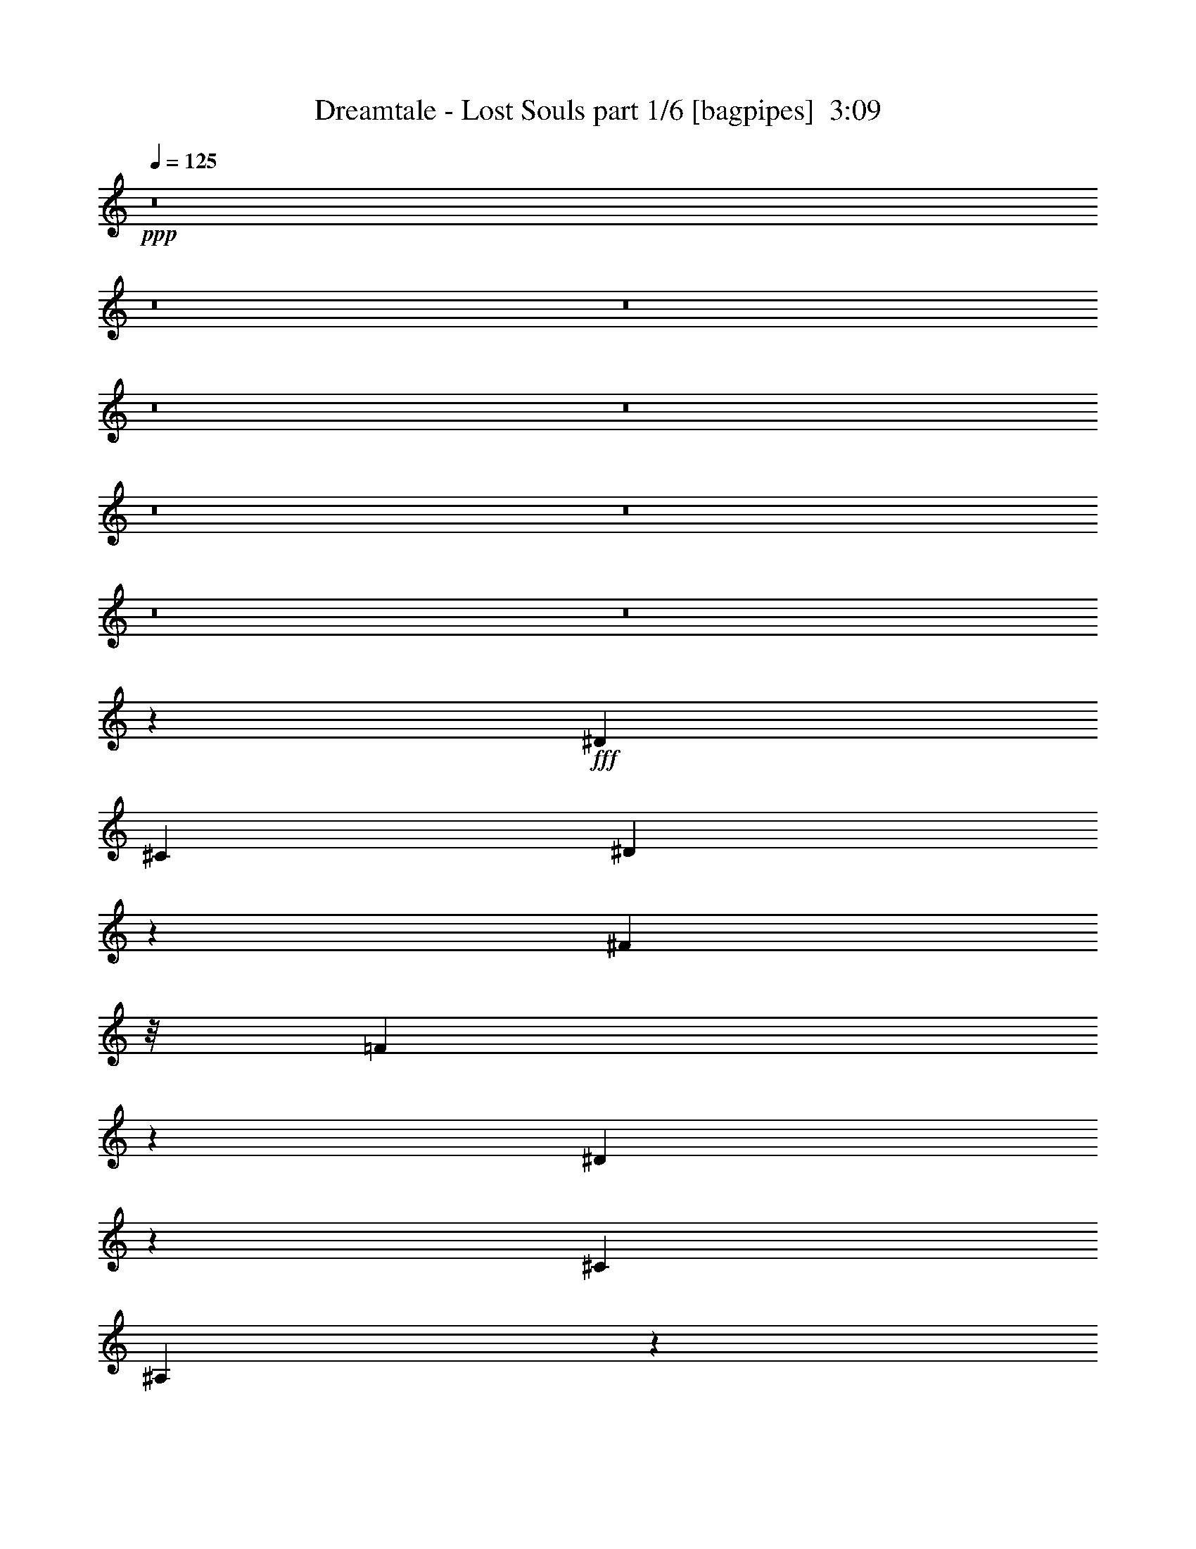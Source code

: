 % Produced with Bruzo's Transcoding Environment
% Transcribed by  Bruzo

X:1
T:  Dreamtale - Lost Souls part 1/6 [bagpipes]  3:09
Z: Transcribed with BruTE 64
L: 1/4
Q: 125
K: C
+ppp+
z8
z8
z8
z8
z8
z8
z8
z8
z8
z55847/31744
+fff+
[^D13559/15872]
[^C12567/31744]
[^D4885/7936]
z4213/3968
[^F9591/31744]
z/8
[=F20193/31744]
z5933/31744
[^D5971/31744]
z1897/7936
[^C19843/31744]
[^A,10265/31744]
z9577/31744
[^D12247/31744]
z13879/31744
[^D19849/31744]
z6277/31744
[^C7611/31744]
z1487/7936
[^D4961/7936]
z19841/31744
[^D9591/31744]
z/8
[^A1281/3968]
z9595/31744
[^A10245/31744]
z9597/31744
[^A6275/31744]
z1573/7936
[^G19843/31744]
[^F9577/31744]
z10265/31744
[=F13543/31744]
z13575/31744
[^D20153/31744]
z5973/31744
[^C9591/31744]
z/8
[^D5037/7936]
z4013/3968
[^F1195/3968]
z129/1024
[=F639/1024]
z6317/31744
[^D7571/31744]
z1497/7936
[=F4951/7936]
z1045/992
[^F8599/31744]
z/8
[=F19465/31744]
z7653/31744
[^D6235/31744]
z1583/7936
[^G2385/7936]
z4019/31744
[^F13063/15872]
[=F9535/31744]
z503/3968
[^D3217/3968]
z4985/1984
[=B,2083/1984]
z6357/31744
[^A,9515/31744]
z1011/7936
[^G,4941/7936]
z3181/15872
[^F,13559/31744]
[^G,9591/31744]
z/8
[^A,81/128]
z3019/15872
[^F,13559/31744]
[^D,12567/31744]
[^F,3367/7936]
z6825/15872
[^D,8599/31744]
z/8
[^D,13559/31744]
[=B,1051/992]
z6053/31744
[=B,9591/31744]
z/8
[^A,19843/31744]
[^G,12129/31744]
z7713/31744
[^F,8599/31744]
z/8
[^A,13559/15872]
[^G,13005/15872]
z3335/1984
[=B,8599/31744]
z/8
[=B,19385/31744]
z7733/31744
[^A,8599/31744]
z/8
[^G,6829/7936]
z3241/3968
[^F,13559/31744]
[^G,12097/31744]
z14029/31744
[^A,9591/31744]
z/8
[^G,6495/7936]
z13705/31744
[^F,6135/31744]
z201/992
[^G,1225/992]
z3511/7936
[^G,4921/7936]
z3221/15872
[^G,9675/15872]
z971/3968
[^A,9941/3968]
z16557/3968
[^F5763/3968]
z1537/7936
[^D11855/7936]
z91/496
[^C39/62]
z3079/15872
[^D13559/31744]
[^C13559/31744]
[^A,6561/7936]
z3251/3968
[=B,3445/3968]
z12125/31744
[=B,9591/31744]
z/8
[^D2507/7936]
z9815/31744
[^D10025/31744]
z9817/31744
[^D9591/31744]
z/8
[^F19843/31744]
[^G9921/15872]
[^F12567/31744]
[=F4901/7936]
z3757/15872
[^C12567/31744]
[=F13559/31744]
[^F5715/3968]
z1881/7936
[^D8039/7936]
z7529/31744
[^C8599/31744]
z/8
[^C13559/15872]
[^D8599/31744]
z/8
[^C13559/31744]
[^A,6465/7936]
z3423/3968
[^D39685/31744]
[^C8599/31744]
z/8
[=F6875/7936]
z1609/1984
[=F39685/31744]
[^D9591/31744]
z/8
[^F211/256]
z3261/3968
[^D19843/31744]
[^F9921/15872]
[^D9591/31744]
z/8
[^G19843/31744]
[^F9921/15872]
[=F13559/31744]
[^F1571/7936]
[=F6283/31744]
[^D146505/31744]
z8
z8
z8
z8
z8
z8
z8
z8
z8
z8
z8
z129327/31744
[^D13559/15872]
[^C8599/31744]
z/8
[^D157/256]
z20217/31744
[^A,9543/31744]
z251/1984
[^F9591/31744]
z/8
[=F20121/31744]
z6005/31744
[^D5899/31744]
z1915/7936
[^C19843/31744]
[^A,10193/31744]
z9649/31744
[^D12175/31744]
z13951/31744
[^D13063/15872]
[^C7539/31744]
z1505/7936
[^D4943/7936]
z523/496
[^A19843/31744]
[^A10173/31744]
z9669/31744
[^A6203/31744]
z1591/7936
[^G3369/7936]
z6367/31744
[^F9921/15872]
[=F13471/31744]
z13647/31744
[^D20081/31744]
z195/1024
[^C9591/31744]
z/8
[^D5019/7936]
z19609/31744
[^D8599/31744]
z/8
[^F841/1984]
z6387/31744
[=F13453/31744]
z6389/31744
[^D7499/31744]
z1515/7936
[=F4933/7936]
z19953/31744
[^A,5839/31744]
z965/3968
[^F1515/3968]
z7723/31744
[=F12117/31744]
z7725/31744
[^D8599/31744]
z/8
[^G13559/31744]
[^F13765/31744]
z12361/31744
[=F9463/31744]
z4/31
[^D835/496]
z6507/3968
[=B,4157/3968]
z6429/31744
[^A,9443/31744]
z1029/7936
[^G,4923/7936]
z3217/15872
[^F,13559/31744]
[^G,9591/31744]
z/8
[^A,1251/1984]
z3055/15872
[^F,13559/31744]
[^D,12567/31744]
[^D,6821/7936]
z13393/31744
[^F,12567/31744]
[=B,2459/3968]
z20013/31744
[=B,9591/31744]
z/8
[^A,19843/31744]
[^G,9921/15872]
[^F,6103/31744]
z233/992
[^A,13063/15872]
[^G,12969/15872]
z6679/3968
[=B,9591/31744]
z/8
[=B,655/1024]
z5821/31744
[^A,9591/31744]
z/8
[^G,6563/7936]
z1625/1984
[^F,13559/31744]
[^G,14009/31744]
z12117/31744
[^A,9591/31744]
z/8
[^G,6477/7936]
z13777/31744
[^F,6063/31744]
z937/3968
[^G,1543/3968]
z6891/15872
[^G,6997/15872]
z3033/7936
[^G,4903/7936]
z3753/15872
[^G,10135/15872]
z183/992
[^A,2483/992]
z8283/1984
[^F2877/1984]
z1555/7936
[^D11837/7936]
z737/3968
[^C2487/3968]
z3115/15872
[^D13559/31744]
[^C13559/31744]
[^A,6543/7936]
z815/992
[=B,859/992]
z12197/31744
[=B,9591/31744]
z/8
[^D2489/7936]
z9887/31744
[^D9953/31744]
z319/1024
[^D9591/31744]
z/8
[^F19843/31744]
[^G9921/15872]
[^F12567/31744]
[=F4883/7936]
z3793/15872
[^C12567/31744]
[=F13559/31744]
[^F2853/1984]
z1899/7936
[^D8021/7936]
z7601/31744
[^C8599/31744]
z/8
[^C13559/15872]
[^D8599/31744]
z/8
[^C13559/31744]
[^A,6447/7936]
z429/496
[^D39685/31744]
[^C8599/31744]
z/8
[=F6857/7936]
z3227/3968
[=F39685/31744]
[^D9591/31744]
z/8
[^F6523/7936]
z1635/1984
[^D19843/31744]
[^F9921/15872]
[^D9547/31744]
z1003/7936
[^G19843/31744]
[^F9921/15872]
[=F13559/31744]
[^F5739/3968]
z1585/7936
[^D11807/7936]
z47/248
[^C309/496]
z3175/15872
[^D13559/31744]
[^C13559/31744]
[^A,6513/7936]
z3275/3968
[=B,3421/3968]
z12317/31744
[=B,9507/31744]
z1013/7936
[^D2459/7936]
z10007/31744
[^D9833/31744]
z10009/31744
[^D9591/31744]
z/8
[^F19843/31744]
[^G9921/15872]
[^F12567/31744]
[=F4853/7936]
z3853/15872
[^C12567/31744]
[=F13559/31744]
[^F5691/3968]
z1929/7936
[^D7991/7936]
z7721/31744
[^C8599/31744]
z/8
[^C13559/15872]
[^D8599/31744]
z/8
[^C13559/31744]
[^A,207/256]
z3447/3968
[^D39685/31744]
[^C8599/31744]
z/8
[=F6827/7936]
z1621/1984
[=F39685/31744]
[^D9591/31744]
z/8
[^F6493/7936]
z3285/3968
[^D19843/31744]
[^F9921/15872]
[^D9427/31744]
z1033/7936
[^G19843/31744]
[^F9921/15872]
[=F13559/31744]
[^D1431/992]
z1863/7936
[=F6569/7936]
z3247/3968
[=F2457/3968]
z3731/15872
[^D12567/31744]
[=F9591/31744]
z/8
[^F6483/7936]
z1707/1984
[^D19843/31744]
[=F9921/15872]
[^D8599/31744]
z/8
[^G19843/31744]
[^F9921/15872]
[=F13559/31744]
[^D39685/15872]
[=B,19895/15872]
z8
z85/16

X:2
T:  Dreamtale - Lost Souls part 2/6 [horn]  3:09
Z: Transcribed with BruTE 64
L: 1/4
Q: 125
K: C
+ppp+
z8
z71449/15872
+mf+
[^C13063/15872^G13063/15872]
[^D1819/7936]
[^D6283/31744]
[^D13063/15872^A13063/15872^d13063/15872]
[^C13559/31744^G13559/31744^c13559/31744]
[^D13559/31744^A13559/31744^d13559/31744]
[^D1571/7936]
[^D6283/31744]
[^D1819/7936]
[^D6283/31744]
[^D1571/7936]
[^D7275/31744]
[^F19843/31744^c19843/31744^f19843/31744]
[=F9921/15872=c9921/15872=f9921/15872]
[^D12567/31744^A12567/31744^d12567/31744]
[^G19843/31744^d19843/31744^g19843/31744]
[^F9921/15872^c9921/15872^f9921/15872]
[=F13559/31744=c13559/31744=f13559/31744]
[^F1571/7936]
[^F7275/31744]
[^F13063/15872^c13063/15872^f13063/15872]
[=F13559/31744=c13559/31744=f13559/31744]
[^D12567/31744^A12567/31744^d12567/31744]
[^D1819/7936]
[^D6283/31744]
[^D1571/7936]
[^D7275/31744]
[^D1571/7936]
[^D6283/31744]
[^F19843/31744=B19843/31744^f19843/31744]
[=F9921/15872^A9921/15872=f9921/15872]
[^F13559/31744=B13559/31744^f13559/31744]
[^G13311/7936^c13311/7936^g13311/7936]
[^D1571/7936^F1571/7936-^A1571/7936-]
[^D6283/31744^F6283/31744-^A6283/31744-]
[^D1819/7936^F1819/7936-^A1819/7936-]
[^D6283/31744^F6283/31744-^A6283/31744-]
[^D1571/7936^F1571/7936-^A1571/7936-]
[^D7275/31744^F7275/31744-^A7275/31744-]
[^D1571/7936^F1571/7936-^A1571/7936-]
[^D6283/31744^F6283/31744^A6283/31744]
[^C1819/7936-=F1819/7936-^G1819/7936-]
[^C6283/31744-^D6283/31744=F6283/31744-^G6283/31744-]
[^C1571/7936-^D1571/7936=F1571/7936-^G1571/7936-]
[^C7275/31744-^D7275/31744=F7275/31744-^G7275/31744-]
[^C1571/7936-^D1571/7936=F1571/7936-^G1571/7936-]
[^C6283/31744-^D6283/31744=F6283/31744-^G6283/31744-]
[^C1819/7936-^D1819/7936=F1819/7936-^G1819/7936-]
[^C6283/31744^D6283/31744=F6283/31744^G6283/31744]
[^D1571/7936^F1571/7936-^A1571/7936-]
[^D7275/31744^F7275/31744-^A7275/31744-]
[^D1571/7936^F1571/7936-^A1571/7936-]
[^D6283/31744^F6283/31744-^A6283/31744-]
[^D1819/7936^F1819/7936-^A1819/7936-]
[^D6283/31744^F6283/31744-^A6283/31744-]
[^D1571/7936^F1571/7936-^A1571/7936-]
[^D7275/31744-^F7275/31744-^A7275/31744-]
[^D1569/7936-^F1569/7936-^A1569/7936-=B1569/7936]
[^D6291/31744-^F6291/31744-^A6291/31744-=B6291/31744]
[^D1819/7936-^F1819/7936-^G1819/7936^A1819/7936-]
[^D6283/31744-^F6283/31744-^G6283/31744^A6283/31744]
[^D1571/7936-^F1571/7936-^A1571/7936]
[^D7275/31744-^F7275/31744^A7275/31744-]
[^D1571/7936-^F1571/7936^A1571/7936-]
[^D6283/31744^F6283/31744^A6283/31744]
[^D1819/7936^F1819/7936-^G1819/7936^A1819/7936-]
[^D6283/31744^F6283/31744-^A6283/31744-]
[^D1571/7936^F1571/7936-^A1571/7936-]
[^D7275/31744^F7275/31744-^A7275/31744-]
[^D1571/7936^F1571/7936-^A1571/7936-]
[^D6283/31744^F6283/31744-^A6283/31744-]
[^D1819/7936^F1819/7936-^A1819/7936-]
[^D6283/31744^F6283/31744^A6283/31744]
[^C1571/7936-=F1571/7936-^F1571/7936^G1571/7936-]
[^C7275/31744-^D7275/31744=F7275/31744-^G7275/31744-]
[^C6281/31744-^D6281/31744=F6281/31744-^G6281/31744-]
[^C3143/15872-^D3143/15872=F3143/15872-^G3143/15872-]
[^C1819/7936-^D1819/7936=F1819/7936-^G1819/7936-]
[^C3139/15872-^D3139/15872=F3139/15872-^G3139/15872-]
[^C6289/31744-^D6289/31744=F6289/31744-^G6289/31744-]
[^C7275/31744^D7275/31744=F7275/31744^G7275/31744]
[^D1571/7936=F1571/7936^F1571/7936-^A1571/7936-]
[^D6283/31744^F6283/31744-^A6283/31744-]
[^D1819/7936^F1819/7936-^A1819/7936-]
[^D6283/31744^F6283/31744-^A6283/31744-]
[^D1571/7936^F1571/7936-^A1571/7936-]
[^D7275/31744^F7275/31744-^A7275/31744-]
[^D1571/7936^F1571/7936-^A1571/7936-]
[^D6283/31744-^F6283/31744-^A6283/31744-]
[^D1817/7936-^F1817/7936-^A1817/7936-=B1817/7936]
[^D3/16-^F3/16-^A3/16-=B3/16]
[^D6623/31744-^F6623/31744-^G6623/31744^A6623/31744-]
[^D7275/31744-^F7275/31744-^G7275/31744^A7275/31744]
[^D1571/7936-^F1571/7936-^A1571/7936]
[^D6283/31744-^F6283/31744^A6283/31744-]
[^D1819/7936-^F1819/7936^A1819/7936-]
[^D6283/31744^F6283/31744^A6283/31744]
[^C1571/7936=F1571/7936-^G1571/7936-]
[^C7275/31744=F7275/31744-^G7275/31744-]
[^C1571/7936=F1571/7936-^G1571/7936-]
[^C6283/31744=F6283/31744-^G6283/31744-]
[^C1819/7936=F1819/7936-^G1819/7936-]
[^C6283/31744=F6283/31744-^G6283/31744-]
[^C1819/7936=F1819/7936-^G1819/7936-]
[^C6283/31744=F6283/31744^G6283/31744]
[^C1571/7936^D1571/7936^F1571/7936-^A1571/7936-]
[^C7275/31744^F7275/31744-^A7275/31744-]
[^C1571/7936^F1571/7936-^A1571/7936-]
[^C6283/31744^F6283/31744-^A6283/31744-]
[^C1819/7936^F1819/7936-^A1819/7936-]
[^C6283/31744^F6283/31744-^A6283/31744-]
[^C1571/7936^F1571/7936-^A1571/7936-]
[^C7275/31744^F7275/31744^A7275/31744]
[^C1571/7936=F1571/7936-^G1571/7936-]
[^C6283/31744=F6283/31744-^G6283/31744-]
[^C1819/7936=F1819/7936-^G1819/7936-]
[^C6283/31744=F6283/31744-^G6283/31744-]
[^C1571/7936=F1571/7936-^G1571/7936-]
[^C7275/31744=F7275/31744-^G7275/31744-]
[^C1571/7936=F1571/7936-^G1571/7936-]
[^C5615/31744-=F5615/31744-^G5615/31744-]
[^C/8-=F/8-^G/8-^A/8]
[^C/8-=F/8-^G/8-]
[^C3/16-=F3/16-^G3/16-^A3/16]
[^C3/16-=F3/16-^F3/16^G3/16-]
[^C/8-=F/8-^F/8^G/8-]
[^C1989/15872-=F1989/15872-^G1989/15872]
[^C1571/7936-=F1571/7936-^G1571/7936]
[^C6283/31744-=F6283/31744^G6283/31744-]
[^C1819/7936-=F1819/7936^G1819/7936-]
[^C6283/31744=F6283/31744^G6283/31744]
[^C1571/7936=F1571/7936-^G1571/7936-]
[^C7275/31744=F7275/31744-^G7275/31744-]
[^C1571/7936=F1571/7936-^G1571/7936-]
[^C6283/31744=F6283/31744-^G6283/31744-]
[^C1819/7936=F1819/7936-^G1819/7936-]
[^C6283/31744=F6283/31744-^G6283/31744-]
[^C1571/7936=F1571/7936-^G1571/7936-]
[^C7275/31744=F7275/31744^G7275/31744]
[^C1571/7936^D1571/7936^F1571/7936-^A1571/7936-]
[^C6283/31744^F6283/31744-^A6283/31744-]
[^C1819/7936^F1819/7936-^A1819/7936-]
[^C6283/31744^F6283/31744-^A6283/31744-]
[^C1571/7936^F1571/7936-^A1571/7936-]
[^C7275/31744^F7275/31744-^A7275/31744-]
[^C1571/7936^F1571/7936-^A1571/7936-]
[^C6283/31744^F6283/31744^A6283/31744]
[^C1819/7936=F1819/7936-^G1819/7936-]
[^C6283/31744=F6283/31744-^G6283/31744-]
[^C1571/7936=F1571/7936-^G1571/7936-]
[^C7275/31744=F7275/31744-^G7275/31744-]
[^C1571/7936=F1571/7936-^G1571/7936-]
[^C6283/31744=F6283/31744-^G6283/31744-]
[^C1819/7936=F1819/7936-^G1819/7936-]
[^C6283/31744-=F6283/31744-^G6283/31744-]
[^C1569/7936-=F1569/7936-^G1569/7936-^A1569/7936]
[^C7283/31744-=F7283/31744-^G7283/31744-^A7283/31744]
[^C1571/7936-=F1571/7936-^F1571/7936^G1571/7936-]
[^C6283/31744-=F6283/31744-^F6283/31744^G6283/31744]
[^C1819/7936-=F1819/7936-^G1819/7936]
[^C6283/31744-=F6283/31744^G6283/31744-]
[^C1571/7936-=F1571/7936^G1571/7936-]
[^C7275/31744=F7275/31744^G7275/31744]
[=B,1571/7936^D1571/7936-^G1571/7936-]
[=B,6283/31744^D6283/31744-^G6283/31744-]
[=B,1819/7936^D1819/7936-^G1819/7936-]
[=B,6283/31744^D6283/31744-^G6283/31744-]
[=B,1571/7936^D1571/7936-^G1571/7936-]
[=B,7275/31744^D7275/31744-^G7275/31744-]
[=B,1571/7936^D1571/7936-^G1571/7936-]
[=B,5615/31744-^D5615/31744-^G5615/31744-]
[=B,/8-^C/8^D/8-^G/8-]
[=B,/8-^D/8-^G/8-]
[=B,3/16-^C3/16^D3/16-^G3/16-]
[=B,3/16-^C3/16^D3/16-^G3/16-]
[=B,/8-^C/8^D/8-^G/8-]
[=B,1989/15872-^D1989/15872^G1989/15872-]
[=B,1571/7936-^D1571/7936^G1571/7936-]
[=B,6283/31744-^D6283/31744^G6283/31744-]
[=B,1819/7936-^D1819/7936^G1819/7936-]
[=B,6283/31744^D6283/31744^G6283/31744]
[^A,1571/7936^C1571/7936-^A1571/7936-]
[^A,7275/31744^C7275/31744-^A7275/31744-]
[^A,1571/7936^C1571/7936-^A1571/7936-]
[^A,6283/31744-^C6283/31744^A6283/31744-]
[^A,1819/7936-^C1819/7936^A1819/7936-]
[^A,6283/31744-^C6283/31744^A6283/31744-]
[^A,1571/7936-^C1571/7936^A1571/7936-]
[^A,7275/31744-^C7275/31744-^A7275/31744-]
[^A,1569/7936-^C1569/7936-^D1569/7936^A1569/7936-]
[^A,3/16-^C3/16-^D3/16^A3/16-]
[^A,7615/31744-^C7615/31744-^D7615/31744^A7615/31744-]
[^A,6273/31744-^C6273/31744-^D6273/31744^A6273/31744-]
[^A,3/16-^C3/16-=E3/16^A3/16-]
[^A,7617/31744-^C7617/31744-=E7617/31744^A7617/31744-]
[^A,6271/31744-^C6271/31744-=E6271/31744^A6271/31744-]
[^A,787/3968^C787/3968=E787/3968^A787/3968]
[=B,1819/7936-^D1819/7936=B1819/7936-]
[=B,6283/31744-^D6283/31744=B6283/31744-]
[=B,1571/7936-^D1571/7936=B1571/7936-]
[=B,7275/31744-^D7275/31744=B7275/31744-]
[=B,1571/7936-^D1571/7936=B1571/7936-]
[=B,6283/31744-^D6283/31744=B6283/31744-]
[=B,1819/7936-^D1819/7936=B1819/7936-]
[=B,6283/31744-^D6283/31744-=B6283/31744-]
[=B,1569/7936-^D1569/7936-=F1569/7936=B1569/7936-]
[=B,7283/31744-^D7283/31744-=F7283/31744=B7283/31744-]
[=B,1571/7936-^D1571/7936-=F1571/7936=B1571/7936-]
[=B,6273/31744-^D6273/31744-=F6273/31744=B6273/31744-]
[=B,3643/15872-^D3643/15872-^F3643/15872=B3643/15872-]
[=B,6283/31744-^D6283/31744-^F6283/31744=B6283/31744-]
[=B,6271/31744-^D6271/31744-^F6271/31744=B6271/31744-]
[=B,911/3968^D911/3968^F911/3968=B911/3968]
[^C1571/7936-=F1571/7936^c1571/7936-]
[^C6283/31744-=F6283/31744^c6283/31744-]
[^C1819/7936-=F1819/7936^c1819/7936-]
[^C5949/31744-=F5949/31744-^c5949/31744-]
[^C3/16-=F3/16-^F3/16^c3/16-]
[^C/8-=F/8-^F/8^c/8-]
[^C/8-=F/8-^c/8-]
[^C3/16-=F3/16-^F3/16^c3/16-]
[^C3/16-=F3/16-^F3/16^c3/16-]
[^C/8-=F/8-^G/8^c/8-]
[^C/8-=F/8-^c/8-]
[^C3/16-=F3/16-^G3/16^c3/16-]
[^C3/16-=F3/16-^G3/16^c3/16-]
[^C/8-=F/8-^G/8^c/8-]
[^C1989/15872-=F1989/15872^c1989/15872-]
[^C1571/7936-=F1571/7936^c1571/7936-]
[^C6283/31744-=F6283/31744^c6283/31744-]
[^C1819/7936-=F1819/7936^c1819/7936-]
[^C6283/31744=F6283/31744^c6283/31744]
[^D39685/31744^F39685/31744^d39685/31744]
[^D39685/31744^F39685/31744^A39685/31744^d39685/31744]
[^D13063/15872^F13063/15872^c13063/15872^d13063/15872]
[^D39685/31744^F39685/31744^d39685/31744^f39685/31744]
[^D39685/31744^F39685/31744^c39685/31744^d39685/31744]
[^D13559/15872^F13559/15872^A13559/15872^d13559/15872]
[^D,271/1984]
z8231/31744
[^D,13559/15872^A,13559/15872^D13559/15872]
[^C,12567/31744^G,12567/31744^C12567/31744]
[^D,13559/31744^A,13559/31744^D13559/31744]
[^D,1571/7936]
[^D,7275/31744]
[^D,1571/7936]
[^D,6283/31744]
[^D,1819/7936]
[^D,6283/31744]
[^F,13559/31744^C13559/31744]
[^F,1571/7936]
[^F,6283/31744]
[^F,1819/7936]
[^F,6283/31744]
[^F,1571/7936]
[^F,7275/31744]
[^C,12567/31744^G,12567/31744]
[^C,1819/7936]
[^C,6283/31744]
[^C,1571/7936]
[^C,7275/31744]
[^C,1571/7936]
[^C,6283/31744]
[^D,13559/31744^A,13559/31744]
[^D,1571/7936]
[^D,7275/31744]
[^D,1571/7936]
[^D,6283/31744]
[^D,1819/7936]
[^D,6283/31744]
[^D,1571/7936]
[^D,7275/31744]
[^D,1571/7936]
[^D,6283/31744]
[^D,1819/7936]
[^D,6283/31744]
[^D,1571/7936]
[^D,7275/31744]
[^F,12567/31744^C12567/31744]
[^F,1819/7936]
[^F,6283/31744]
[^F,1571/7936]
[^F,7275/31744]
[^F,1571/7936]
[^F,6283/31744]
[^C,13559/31744^G,13559/31744]
[^C,1571/7936]
[^C,7275/31744]
[^C,1571/7936]
[^C,6283/31744]
[^C,1819/7936]
[^C,6283/31744]
[^D,1571/7936]
[^D,7275/31744]
[^D,13063/15872^A,13063/15872^D13063/15872]
[^C,13559/31744^G,13559/31744^C13559/31744]
[^D,12567/31744^A,12567/31744^D12567/31744]
[^D,1819/7936]
[^D,6283/31744]
[^D,1571/7936]
[^D,7275/31744]
[^D,1571/7936]
[^D,6283/31744]
[^F,13559/31744=B,13559/31744]
[=B,1571/7936]
[=B,7275/31744]
[=B,1571/7936]
[=B,6283/31744]
[=B,1819/7936]
[=B,6283/31744]
[^C,13559/31744^G,13559/31744]
[^C,1571/7936]
[^C,6283/31744]
[^C,1819/7936]
[^C,6283/31744]
[^C,1571/7936]
[^C,7275/31744]
[^D,12567/31744^A,12567/31744]
[^D,1819/7936]
[^D,6283/31744]
[^D,1571/7936]
[^D,7275/31744]
[^D,1571/7936]
[^D,6283/31744]
[^C,13559/31744^G,13559/31744]
[^C,1571/7936]
[^C,7275/31744]
[^C,1571/7936]
[^C,6283/31744]
[^C,1819/7936]
[^C,6283/31744]
[^D,13063/15872^A,13063/15872^D13063/15872]
[^C,13559/15872^G,13559/15872^C13559/15872]
[^D,13063/7936^A,13063/7936^D13063/7936]
[^F,13311/7936=B,13311/7936^D13311/7936]
[^C,13311/7936^G,13311/7936^C13311/7936=F13311/7936]
[^F,5/4-^A,5/4^C5/4-^F5/4-^A5/4]
[^F,3143/7936^C3143/7936^D3143/7936^F3143/7936^G3143/7936]
[^D,13311/7936^A,13311/7936^D13311/7936^F13311/7936]
[^G,13311/7936=B,13311/7936^D13311/7936^G13311/7936]
[^F,13063/7936^A,13063/7936^C13063/7936^F13063/7936]
[^C,13311/3968^G,13311/3968^C13311/3968=F13311/3968]
[^G,13187/3968=B,13187/3968^D13187/3968^G13187/3968]
[^F,13311/7936^A,13311/7936^C13311/7936^F13311/7936]
[^C,13063/7936^G,13063/7936^C13063/7936=F13063/7936]
[=E,1819/7936=B,1819/7936-=E1819/7936-^G1819/7936-]
[=E,6283/31744=B,6283/31744-=E6283/31744-^G6283/31744-]
[=E,1571/7936=B,1571/7936-=E1571/7936-^G1571/7936-]
[=E,7275/31744=B,7275/31744-=E7275/31744-^G7275/31744-]
[=E,1571/7936=B,1571/7936-=E1571/7936-^G1571/7936-]
[=E,6283/31744=B,6283/31744-=E6283/31744-^G6283/31744-]
[=E,1819/7936=B,1819/7936-=E1819/7936-^G1819/7936-]
[=E,6283/31744=B,6283/31744-=E6283/31744-^G6283/31744-]
[=E,1571/7936=B,1571/7936-=E1571/7936-^G1571/7936-]
[=E,7275/31744=B,7275/31744-=E7275/31744-^G7275/31744-]
[=E,1571/7936=B,1571/7936-=E1571/7936-^G1571/7936-]
[=E,6283/31744=B,6283/31744-=E6283/31744-^G6283/31744-]
[=E,1819/7936=B,1819/7936-=E1819/7936-^G1819/7936-]
[=E,6283/31744=B,6283/31744-=E6283/31744-^G6283/31744-]
[=E,1571/7936=B,1571/7936-=E1571/7936-^G1571/7936-]
[=E,7275/31744=B,7275/31744=E7275/31744^G7275/31744]
[=F,1571/7936^A,1571/7936=D1571/7936-=F1571/7936-^A1571/7936-]
[^A,6283/31744=D6283/31744-=F6283/31744-^A6283/31744-]
[^A,1819/7936=D1819/7936-=F1819/7936-^A1819/7936-]
[^A,6283/31744=D6283/31744-=F6283/31744-^A6283/31744-]
[^A,1819/7936=D1819/7936-=F1819/7936-^A1819/7936-]
[^A,6283/31744=D6283/31744-=F6283/31744-^A6283/31744-]
[^A,1571/7936=D1571/7936-=F1571/7936-^A1571/7936-]
[^A,7275/31744=D7275/31744-=F7275/31744-^A7275/31744-]
[^A,1571/7936=D1571/7936-=F1571/7936-^A1571/7936-]
[^A,6283/31744=D6283/31744-=F6283/31744-^A6283/31744-]
[^A,1819/7936=D1819/7936-=F1819/7936-^A1819/7936-]
[^A,6283/31744=D6283/31744-=F6283/31744-^A6283/31744-]
[^A,1571/7936=D1571/7936-=F1571/7936-^A1571/7936-]
[^A,7275/31744=D7275/31744-=F7275/31744-^A7275/31744-]
[^A,1571/7936=D1571/7936-=F1571/7936-^A1571/7936-]
[^A,6283/31744=D6283/31744=F6283/31744^A6283/31744]
[=F,857/1984^A,857/1984=F857/1984^A857/1984]
z6703/15872
[^D,6193/15872^G,6193/15872^D6193/15872^G6193/15872]
z3435/7936
[=F,13/16-^A,13/16-=F13/16-^A13/16]
[=F,6863/7936^A,6863/7936=F6863/7936]
[^D,13063/7936^A,13063/7936^D13063/7936^F13063/7936]
[^F,13311/7936=B,13311/7936^D13311/7936]
[^C,13311/7936^G,13311/7936^C13311/7936=F13311/7936]
[^F,13063/7936^A,13063/7936^C13063/7936^F13063/7936]
[^G,13311/7936=B,13311/7936^D13311/7936^G13311/7936]
[=B,13311/7936^D13311/7936^F13311/7936=B13311/7936]
[^F,13063/7936^C13063/7936^F13063/7936^A13063/7936]
[^C13311/7936=F13311/7936^G13311/7936^c13311/7936]
[^D,13311/7936^A,13311/7936^D13311/7936^F13311/7936]
[^F,13063/7936=B,13063/7936^D13063/7936]
[^C,13311/7936^G,13311/7936^C13311/7936=F13311/7936]
[^F,13311/7936^A,13311/7936^C13311/7936^F13311/7936]
[^F,39685/31744-=B,39685/31744^D39685/31744-^F39685/31744-]
[^F,1571/7936-=B,1571/7936^D1571/7936-^F1571/7936-]
[^F,6283/31744=B,6283/31744^D6283/31744^F6283/31744]
[^C,3403/7936^G,3403/7936^C3403/7936=F3403/7936^G3403/7936]
z2477/1984
[=F,5/4^A,5/4-=D5/4-=F5/4-]
[=F,3/16^A,3/16-=D3/16-=F3/16-]
[=F,1903/7936^A,1903/7936=D1903/7936=F1903/7936]
[^D,99/256^A,99/256^D99/256^F99/256]
z4997/3968
[^F,13311/7936=B,13311/7936^D13311/7936^F13311/7936]
[^C,13311/7936^G,13311/7936^C13311/7936=F13311/7936^G13311/7936]
[^D1571/7936^F1571/7936-^A1571/7936-]
[^D6283/31744^F6283/31744-^A6283/31744-]
[^D1819/7936^F1819/7936-^A1819/7936-]
[^D6283/31744^F6283/31744-^A6283/31744-]
[^D1571/7936^F1571/7936-^A1571/7936-]
[^D7275/31744^F7275/31744-^A7275/31744-]
[^D1571/7936^F1571/7936-^A1571/7936-]
[^D6283/31744^F6283/31744^A6283/31744]
[^C1819/7936-=F1819/7936-^G1819/7936-]
[^C6283/31744-^D6283/31744=F6283/31744-^G6283/31744-]
[^C6281/31744-^D6281/31744=F6281/31744-^G6281/31744-]
[^C3639/15872-^D3639/15872=F3639/15872-^G3639/15872-]
[^C1571/7936-^D1571/7936=F1571/7936-^G1571/7936-]
[^C3139/15872-^D3139/15872=F3139/15872-^G3139/15872-]
[^C7281/31744-^D7281/31744=F7281/31744-^G7281/31744-]
[^C6283/31744^D6283/31744=F6283/31744^G6283/31744]
[^D1571/7936^F1571/7936-^A1571/7936-]
[^D7275/31744^F7275/31744-^A7275/31744-]
[^D1571/7936^F1571/7936-^A1571/7936-]
[^D6283/31744^F6283/31744-^A6283/31744-]
[^D1819/7936^F1819/7936-^A1819/7936-]
[^D6283/31744^F6283/31744-^A6283/31744-]
[^D1571/7936^F1571/7936-^A1571/7936-]
[^D7275/31744-^F7275/31744-^A7275/31744-]
[^D1569/7936-^F1569/7936-^A1569/7936-=B1569/7936]
[^D3/16-^F3/16-^A3/16-=B3/16]
[^D7615/31744-^F7615/31744-^G7615/31744^A7615/31744-]
[^D6283/31744-^F6283/31744-^G6283/31744^A6283/31744]
[^D1571/7936-^F1571/7936-^A1571/7936]
[^D7275/31744-^F7275/31744^A7275/31744-]
[^D1571/7936-^F1571/7936^A1571/7936-]
[^D6283/31744^F6283/31744^A6283/31744]
[^D1819/7936^F1819/7936-^G1819/7936^A1819/7936-]
[^D6283/31744^F6283/31744-^A6283/31744-]
[^D1571/7936^F1571/7936-^A1571/7936-]
[^D7275/31744^F7275/31744-^A7275/31744-]
[^D1571/7936^F1571/7936-^A1571/7936-]
[^D6283/31744^F6283/31744-^A6283/31744-]
[^D1819/7936^F1819/7936-^A1819/7936-]
[^D6283/31744^F6283/31744^A6283/31744]
[^C3/16-=F3/16-^F3/16^G3/16-]
[^C7607/31744-^D7607/31744=F7607/31744-^G7607/31744-]
[^C6281/31744-^D6281/31744=F6281/31744-^G6281/31744-]
[^C3/16-^D3/16=F3/16-^G3/16-]
[^C3805/15872-^D3805/15872=F3805/15872-^G3805/15872-]
[^C3139/15872-^D3139/15872=F3139/15872-^G3139/15872-]
[^C3/16-^D3/16=F3/16-^G3/16-]
[^C1903/7936^D1903/7936=F1903/7936^G1903/7936]
[^D1571/7936=F1571/7936^F1571/7936-^A1571/7936-]
[^D6283/31744^F6283/31744-^A6283/31744-]
[^D1819/7936^F1819/7936-^A1819/7936-]
[^D6283/31744^F6283/31744-^A6283/31744-]
[^D1571/7936^F1571/7936-^A1571/7936-]
[^D7275/31744^F7275/31744-^A7275/31744-]
[^D1571/7936^F1571/7936-^A1571/7936-]
[^D5615/31744-^F5615/31744-^A5615/31744-]
[^D/8-^F/8-^A/8-=B/8]
[^D/8-^F/8-^A/8-]
[^D3/16-^F3/16-^A3/16-=B3/16]
[^D3/16-^F3/16-^G3/16^A3/16-]
[^D/8-^F/8-^G/8^A/8-]
[^D1989/15872-^F1989/15872-^A1989/15872]
[^D1571/7936-^F1571/7936-^A1571/7936]
[^D6283/31744-^F6283/31744^A6283/31744-]
[^D1819/7936-^F1819/7936^A1819/7936-]
[^D6283/31744^F6283/31744^A6283/31744]
[^C1571/7936=F1571/7936-^G1571/7936-]
[^C7275/31744=F7275/31744-^G7275/31744-]
[^C1571/7936=F1571/7936-^G1571/7936-]
[^C6283/31744=F6283/31744-^G6283/31744-]
[^C1819/7936=F1819/7936-^G1819/7936-]
[^C6283/31744=F6283/31744-^G6283/31744-]
[^C1571/7936=F1571/7936-^G1571/7936-]
[^C7275/31744=F7275/31744^G7275/31744]
[^C1571/7936^D1571/7936^F1571/7936-^A1571/7936-]
[^C6283/31744^F6283/31744-^A6283/31744-]
[^C1819/7936^F1819/7936-^A1819/7936-]
[^C6283/31744^F6283/31744-^A6283/31744-]
[^C1571/7936^F1571/7936-^A1571/7936-]
[^C7275/31744^F7275/31744-^A7275/31744-]
[^C1571/7936^F1571/7936-^A1571/7936-]
[^C6283/31744^F6283/31744^A6283/31744]
[^C1819/7936=F1819/7936-^G1819/7936-]
[^C6283/31744=F6283/31744-^G6283/31744-]
[^C1571/7936=F1571/7936-^G1571/7936-]
[^C7275/31744=F7275/31744-^G7275/31744-]
[^C1571/7936=F1571/7936-^G1571/7936-]
[^C6283/31744=F6283/31744-^G6283/31744-]
[^C1819/7936=F1819/7936-^G1819/7936-]
[^C6283/31744=F6283/31744^G6283/31744]
[^C3459/7936^F3459/7936^G3459/7936^A3459/7936]
z6145/15872
[^C6751/15872^G6751/15872]
z851/1984
[^D,13063/7936^A,13063/7936^D13063/7936]
[^F,13311/7936=B,13311/7936^F13311/7936]
[^C,13311/7936^G,13311/7936^C13311/7936]
[^D,13063/7936^A,13063/7936^D13063/7936]
[^F,13311/7936=B,13311/7936^F13311/7936=B13311/7936]
[^C,13311/7936^G,13311/7936^C13311/7936^G13311/7936^c13311/7936]
[^C,13063/7936^F,13063/7936^C13063/7936^F13063/7936]
[^F,13311/7936=B,13311/7936^F13311/7936=B13311/7936]
[^D,13187/3968^F,13187/3968=B,13187/3968^F13187/3968]
[=F,13559/15872-^G,13559/15872^C13559/15872^G13559/15872]
[=F,6281/15872-^G,6281/15872-^C6281/15872^G6281/15872]
[=F,3391/7936^G,3391/7936]
[^F,13311/7936^A,13311/7936^C13311/7936^F13311/7936]
[^F,12567/31744-=B,12567/31744^F12567/31744]
[^F,1819/7936-=B,1819/7936]
[^F,6283/31744-=B,6283/31744]
[^F,1571/7936-=B,1571/7936]
[^F,7275/31744-=B,7275/31744]
[^F,1571/7936-=B,1571/7936]
[^F,6283/31744-=B,6283/31744]
[^F,1819/7936-=B,1819/7936]
[^F,6283/31744-=B,6283/31744]
[^F,1571/7936-=B,1571/7936]
[^F,7275/31744-=B,7275/31744]
[^F,1571/7936-=B,1571/7936]
[^F,6283/31744-=B,6283/31744]
[^F,1819/7936-=B,1819/7936]
[^F,6283/31744=B,6283/31744]
[=F,13559/31744-^A,13559/31744=F13559/31744]
[=F,1571/7936-^A,1571/7936]
[=F,6283/31744^A,6283/31744]
[^A,1819/7936]
[^A,6283/31744]
[^A,1571/7936]
[^A,7275/31744]
[=F,1571/7936-^A,1571/7936]
[=F,6283/31744-^A,6283/31744]
[=F,1819/7936-^A,1819/7936]
[=F,6283/31744-^A,6283/31744]
[=F,1571/7936-^A,1571/7936]
[=F,7275/31744-^A,7275/31744]
[=F,1571/7936-^A,1571/7936]
[=F,7275/31744^A,7275/31744]
[^F,13063/7936=B,13063/7936^F13063/7936]
[=F,13311/7936^G,13311/7936^C13311/7936^G13311/7936]
[^F,13311/7936^A,13311/7936^C13311/7936^F13311/7936]
[^F,13063/7936=B,13063/7936^F13063/7936=B13063/7936]
[^F,13311/7936^A,13311/7936^C13311/7936^F13311/7936]
[=F,13311/7936^G,13311/7936^C13311/7936^G13311/7936]
[^D,13063/7936^G,13063/7936^D13063/7936^G13063/7936]
[^D,13311/7936^F,13311/7936^A,13311/7936^D13311/7936]
[^F,13559/31744-=B,13559/31744^D13559/31744-^F13559/31744]
[^F,1571/7936-=B,1571/7936^D1571/7936-]
[^F,6283/31744-=B,6283/31744^D6283/31744-]
[^F,1819/7936-=B,1819/7936^D1819/7936-]
[^F,6283/31744-=B,6283/31744^D6283/31744-]
[^F,1571/7936-=B,1571/7936^D1571/7936-]
[^F,7275/31744=B,7275/31744^D7275/31744]
[^G,3085/7936^C3085/7936=F3085/7936^G3085/7936^c3085/7936]
z4989/3968
[^A,13559/31744=D13559/31744-=F13559/31744-]
[^A,1571/7936=D1571/7936-=F1571/7936-]
[^A,7275/31744=D7275/31744-=F7275/31744-]
[^A,1571/7936=D1571/7936-=F1571/7936-]
[^A,6283/31744=D6283/31744-=F6283/31744-]
[^A,1819/7936=D1819/7936-=F1819/7936-]
[^A,6283/31744=D6283/31744=F6283/31744]
[^A,3495/7936^D3495/7936^F3495/7936^A3495/7936]
z1227/992
[^F,12567/31744-=B,12567/31744^D12567/31744-^F12567/31744]
[^F,1819/7936-=B,1819/7936^D1819/7936-]
[^F,6283/31744-=B,6283/31744^D6283/31744-]
[^F,1571/7936-=B,1571/7936^D1571/7936-]
[^F,7275/31744-=B,7275/31744^D7275/31744-]
[^F,1571/7936-=B,1571/7936^D1571/7936-]
[^F,6283/31744=B,6283/31744^D6283/31744]
[^G,3409/7936^C3409/7936=F3409/7936^G3409/7936^c3409/7936]
z6741/15872
[^G,6155/15872^C6155/15872=F6155/15872^G6155/15872^c6155/15872]
z1727/3968
[^A13063/15872^d13063/15872^a13063/15872]
[^G13559/31744^c13559/31744^g13559/31744]
[^A13559/31744^d13559/31744^a13559/31744]
[^D,1571/7936]
[^D,6283/31744]
[^D,1819/7936]
[^D,6283/31744]
[^D,1571/7936]
[^D,7275/31744]
[^D,1571/7936]
[^D,6283/31744]
[^F19843/31744^c19843/31744^f19843/31744]
[=F9921/15872=c9921/15872=f9921/15872]
[^D13559/31744^A13559/31744^d13559/31744]
[^G19843/31744^d19843/31744^g19843/31744]
[^F9921/15872^c9921/15872^f9921/15872]
[=F13559/31744=c13559/31744=f13559/31744]
[^D,1571/7936]
[^D,6283/31744]
[^D13559/15872^A13559/15872^d13559/15872]
[^C12567/31744^G12567/31744^c12567/31744]
[^D13559/31744^A13559/31744^d13559/31744]
[^D,1571/7936]
[^D,7275/31744]
[^D,1571/7936]
[^D,6283/31744]
[^D,1819/7936]
[^D,6283/31744]
[^F19843/31744=B19843/31744^f19843/31744]
[=F9921/15872^A9921/15872=f9921/15872]
[^F13559/31744=B13559/31744^f13559/31744]
[^G13063/15872^c13063/15872^g13063/15872]
[^f13063/15872]
[^D,/8]
z9591/31744
[^A13063/15872^d13063/15872^a13063/15872]
[^G13559/31744^c13559/31744^g13559/31744]
[^A13559/31744^d13559/31744^a13559/31744]
[^D,1571/7936]
[^D,6283/31744]
[^D,1819/7936]
[^D,6283/31744]
[^D,1571/7936]
[^D,7275/31744]
[^F19843/31744^c19843/31744^f19843/31744]
[=F9921/15872=c9921/15872=f9921/15872]
[^D12567/31744^A12567/31744^d12567/31744]
[^G19843/31744^d19843/31744^g19843/31744]
[^F9921/15872^c9921/15872^f9921/15872]
[=F13559/31744=c13559/31744=f13559/31744]
[^D,1571/7936]
[^D,7275/31744]
[^c13063/15872^f13063/15872]
[=c13559/31744=f13559/31744=c'13559/31744]
[^A12567/31744^d12567/31744^a12567/31744]
[^D,1819/7936]
[^D,6283/31744]
[^D,1571/7936]
[^D,7275/31744]
[^D,1571/7936]
[^D,6283/31744]
[^F19843/31744=B19843/31744^f19843/31744]
[=F9921/15872^A9921/15872=f9921/15872]
[^F13559/31744=B13559/31744^f13559/31744]
[^G13311/7936^c13311/7936^g13311/7936]
[^D,1571/7936]
[^D,6283/31744]
[^D,13559/15872^A,13559/15872^D13559/15872]
[^C,12567/31744^G,12567/31744^C12567/31744]
[^D,13559/31744^A,13559/31744^D13559/31744]
[^D,1571/7936]
[^D,7275/31744]
[^D,1571/7936]
[^D,6283/31744]
[^D,1819/7936]
[^D,6283/31744]
[^F,13559/31744^C13559/31744]
[^F,1571/7936]
[^F,6283/31744]
[^F,1819/7936]
[^F,6283/31744]
[^F,1571/7936]
[^F,7275/31744]
[^C,12567/31744^G,12567/31744]
[^C,1819/7936]
[^C,6283/31744]
[^C,1571/7936]
[^C,7275/31744]
[^C,1571/7936]
[^C,6283/31744]
[^D,13559/31744^A,13559/31744]
[^D,1571/7936]
[^D,7275/31744]
[^D,1571/7936]
[^D,6283/31744]
[^D,1819/7936]
[^D,6283/31744]
[^D,1571/7936]
[^D,7275/31744]
[^D,1571/7936]
[^D,6283/31744]
[^D,1819/7936]
[^D,6283/31744]
[^D,1571/7936]
[^D,7275/31744]
[^F,12567/31744^C12567/31744]
[^F,1819/7936]
[^F,6283/31744]
[^F,1571/7936]
[^F,7275/31744]
[^F,1571/7936]
[^F,6283/31744]
[^C,13559/31744^G,13559/31744]
[^C,1571/7936]
[^C,7275/31744]
[^C,1571/7936]
[^C,6283/31744]
[^C,1819/7936]
[^C,6283/31744]
[^D,1571/7936]
[^D,7275/31744]
[^D,13063/15872^A,13063/15872^D13063/15872]
[^C,13559/31744^G,13559/31744^C13559/31744]
[^D,12567/31744^A,12567/31744^D12567/31744]
[^D,1819/7936]
[^D,6283/31744]
[^D,1571/7936]
[^D,7275/31744]
[^D,1571/7936]
[^D,6283/31744]
[^F,13559/31744=B,13559/31744]
[=B,1571/7936]
[=B,7275/31744]
[=B,1571/7936]
[=B,6283/31744]
[=B,1819/7936]
[=B,6283/31744]
[^C,13559/31744^G,13559/31744]
[^C,1571/7936]
[^C,6283/31744]
[^C,1819/7936]
[^C,6283/31744]
[^C,1571/7936]
[^C,7275/31744]
[^D,12567/31744^A,12567/31744]
[^D,1819/7936]
[^D,6283/31744]
[^D,1571/7936]
[^D,7275/31744]
[^D,1571/7936]
[^D,6283/31744]
[^C,13559/31744^G,13559/31744]
[^C,1571/7936]
[^C,7275/31744]
[^C,1571/7936]
[^C,6283/31744]
[^C,1819/7936]
[^C,6283/31744]
[^D,13063/15872^A,13063/15872^D13063/15872]
[^C,13559/15872^G,13559/15872^C13559/15872]
[^D,13063/7936^A,13063/7936^D13063/7936]
[^F,13311/7936=B,13311/7936^D13311/7936]
[^C,13311/7936^G,13311/7936^C13311/7936=F13311/7936]
[^F,5/4-^A,5/4^C5/4-^F5/4-^A5/4]
[^F,3143/7936^C3143/7936^D3143/7936^F3143/7936^G3143/7936]
[^D,13311/7936^A,13311/7936^D13311/7936^F13311/7936]
[^G,13311/7936=B,13311/7936^D13311/7936^G13311/7936]
[^F,13311/7936^A,13311/7936^C13311/7936^F13311/7936]
[^C,13187/3968^G,13187/3968^C13187/3968=F13187/3968]
[^G,13187/3968=B,13187/3968^D13187/3968^G13187/3968]
[^F,13311/7936^A,13311/7936^C13311/7936^F13311/7936]
[^C,13311/7936^G,13311/7936^C13311/7936=F13311/7936]
[=E,3/16=B,3/16-=E3/16-^G3/16-]
[=E,3/16=B,3/16-=E3/16-^G3/16-]
[=E,/8=B,/8-=E/8-^G/8-]
[=B,/8-=E/8-^G/8-]
[=E,3/16=B,3/16-=E3/16-^G3/16-]
[=E,3/16=B,3/16-=E3/16-^G3/16-]
[=E,/8=B,/8-=E/8-^G/8-]
[=B,/8-=E/8-^G/8-]
[=E,3/16=B,3/16-=E3/16-^G3/16-]
[=E,3/16=B,3/16-=E3/16-^G3/16-]
[=E,/8=B,/8-=E/8-^G/8-]
[=B,/8-=E/8-^G/8-]
[=E,3/16=B,3/16-=E3/16-^G3/16-]
[=E,3/16=B,3/16-=E3/16-^G3/16-]
[=E,/8=B,/8-=E/8-^G/8-]
[=B,/8-=E/8-^G/8-]
[=E,3/16=B,3/16-=E3/16-^G3/16-]
[=E,3/16=B,3/16-=E3/16-^G3/16-]
[=E,/8=B,/8-=E/8-^G/8-]
[=B,/8-=E/8-^G/8-]
[=E,787/3968=B,787/3968=E787/3968^G787/3968]
[=F,1571/7936^A,1571/7936=D1571/7936-=F1571/7936-^A1571/7936-]
[^A,7275/31744=D7275/31744-=F7275/31744-^A7275/31744-]
[^A,1571/7936=D1571/7936-=F1571/7936-^A1571/7936-]
[^A,6283/31744=D6283/31744-=F6283/31744-^A6283/31744-]
[^A,1819/7936=D1819/7936-=F1819/7936-^A1819/7936-]
[^A,6283/31744=D6283/31744-=F6283/31744-^A6283/31744-]
[^A,1571/7936=D1571/7936-=F1571/7936-^A1571/7936-]
[^A,7275/31744=D7275/31744-=F7275/31744-^A7275/31744-]
[^A,1571/7936=D1571/7936-=F1571/7936-^A1571/7936-]
[^A,6283/31744=D6283/31744-=F6283/31744-^A6283/31744-]
[^A,1819/7936=D1819/7936-=F1819/7936-^A1819/7936-]
[^A,6283/31744=D6283/31744-=F6283/31744-^A6283/31744-]
[^A,1571/7936=D1571/7936-=F1571/7936-^A1571/7936-]
[^A,7275/31744=D7275/31744-=F7275/31744-^A7275/31744-]
[^A,1571/7936=D1571/7936-=F1571/7936-^A1571/7936-]
[^A,6283/31744=D6283/31744=F6283/31744^A6283/31744]
[=F,55/128^A,55/128=F55/128^A55/128]
z6739/15872
[^D,6157/15872^G,6157/15872^D6157/15872^G6157/15872]
z3453/7936
[=F,13/16-^A,13/16-=F13/16-^A13/16]
[=F,6863/7936^A,6863/7936=F6863/7936]
[^D,13063/7936^A,13063/7936^D13063/7936^F13063/7936]
[^F,13311/7936=B,13311/7936^D13311/7936]
[^C,13311/7936^G,13311/7936^C13311/7936=F13311/7936]
[^F,13063/7936^A,13063/7936^C13063/7936^F13063/7936]
[^G,13311/7936=B,13311/7936^D13311/7936^G13311/7936]
[=B,13311/7936^D13311/7936^F13311/7936=B13311/7936]
[^F,13063/7936^C13063/7936^F13063/7936^A13063/7936]
[^C13311/7936=F13311/7936^G13311/7936^c13311/7936]
[^D,13311/7936^A,13311/7936^D13311/7936^F13311/7936]
[^F,13063/7936=B,13063/7936^D13063/7936]
[^C,13311/7936^G,13311/7936^C13311/7936=F13311/7936]
[^F,13311/7936^A,13311/7936^C13311/7936^F13311/7936]
[^F,39685/31744-=B,39685/31744^D39685/31744-^F39685/31744-]
[^F,1571/7936-=B,1571/7936^D1571/7936-^F1571/7936-]
[^F,6283/31744=B,6283/31744^D6283/31744^F6283/31744]
[^C,7/16-^G,7/16-^C7/16-=F7/16^G7/16]
[^C,3385/7936^G,3385/7936^C3385/7936]
z3227/3968
[=F,5/4^A,5/4-=D5/4-=F5/4-]
[=F,3/16^A,3/16-=D3/16-=F3/16-]
[=F,1903/7936^A,1903/7936=D1903/7936=F1903/7936]
[^D,3/8-^A,3/8-^D3/8-^F3/8]
[^D,3547/7936^A,3547/7936^D3547/7936]
z1635/1984
[^F,13559/31744-=B,13559/31744^D13559/31744-^F13559/31744-]
[^F,1571/7936-=B,1571/7936^D1571/7936-^F1571/7936-]
[^F,7275/31744-=B,7275/31744^D7275/31744-^F7275/31744-]
[^F,1571/7936-=B,1571/7936^D1571/7936-^F1571/7936-]
[^F,6283/31744-=B,6283/31744^D6283/31744-^F6283/31744-]
[^F,1819/7936-=B,1819/7936^D1819/7936-^F1819/7936-]
[^F,6283/31744=B,6283/31744^D6283/31744^F6283/31744]
[^C,13559/31744^G,13559/31744-^C13559/31744-=F13559/31744-^G13559/31744-]
[^C,6281/31744^G,6281/31744-^C6281/31744-=F6281/31744-^G6281/31744-]
[^C,3/16^G,3/16-^C3/16-=F3/16-^G3/16-]
[^C,3805/15872^G,3805/15872-^C3805/15872-=F3805/15872-^G3805/15872-]
[^C,3139/15872^G,3139/15872-^C3139/15872-=F3139/15872-^G3139/15872-]
[^C,3/16^G,3/16-^C3/16-=F3/16-^G3/16-]
[^C,1903/7936^G,1903/7936^C1903/7936=F1903/7936^G1903/7936]
[^D,13063/7936^A,13063/7936^D13063/7936^F13063/7936]
[^F,13311/7936=B,13311/7936^D13311/7936]
[^C,13311/7936^G,13311/7936^C13311/7936=F13311/7936]
[^F,13063/7936^A,13063/7936^C13063/7936^F13063/7936]
[^G,13311/7936=B,13311/7936^D13311/7936^G13311/7936]
[=B,13311/7936^D13311/7936^F13311/7936=B13311/7936]
[^F,13063/7936^C13063/7936^F13063/7936^A13063/7936]
[^C13311/7936=F13311/7936^G13311/7936^c13311/7936]
[^D,13311/7936^A,13311/7936^D13311/7936^F13311/7936]
[^F,13063/7936=B,13063/7936^D13063/7936]
[^C,13311/7936^G,13311/7936^C13311/7936=F13311/7936]
[^F,13311/7936^A,13311/7936^C13311/7936^F13311/7936]
[^F,39685/31744-=B,39685/31744^D39685/31744-^F39685/31744-]
[^F,1571/7936-=B,1571/7936^D1571/7936-^F1571/7936-]
[^F,6283/31744=B,6283/31744^D6283/31744^F6283/31744]
[^C,7/16-^G,7/16-^C7/16-=F7/16^G7/16]
[^C,3355/7936^G,3355/7936^C3355/7936]
z1621/1984
[=F,5/4^A,5/4-=D5/4-=F5/4-]
[=F,6289/31744^A,6289/31744-=D6289/31744-=F6289/31744-]
[=F,7275/31744^A,7275/31744=D7275/31744=F7275/31744]
[^D,3/8-^A,3/8-^D3/8-^F3/8]
[^D,3517/7936^A,3517/7936^D3517/7936]
z3285/3968
[^F,13559/31744-=B,13559/31744^D13559/31744-^F13559/31744-]
[^F,1571/7936-=B,1571/7936^D1571/7936-^F1571/7936-]
[^F,7275/31744-=B,7275/31744^D7275/31744-^F7275/31744-]
[^F,1571/7936-=B,1571/7936^D1571/7936-^F1571/7936-]
[^F,6283/31744-=B,6283/31744^D6283/31744-^F6283/31744-]
[^F,1819/7936-=B,1819/7936^D1819/7936-^F1819/7936-]
[^F,6283/31744=B,6283/31744^D6283/31744^F6283/31744]
[^C,13559/31744^G,13559/31744-^C13559/31744-=F13559/31744-^G13559/31744-]
[^C,6281/31744^G,6281/31744-^C6281/31744-=F6281/31744-^G6281/31744-]
[^C,3639/15872^G,3639/15872-^C3639/15872-=F3639/15872-^G3639/15872-]
[^C,1571/7936^G,1571/7936-^C1571/7936-=F1571/7936-^G1571/7936-]
[^C,3139/15872^G,3139/15872-^C3139/15872-=F3139/15872-^G3139/15872-]
[^C,7281/31744^G,7281/31744-^C7281/31744-=F7281/31744-^G7281/31744-]
[^C,6283/31744^G,6283/31744^C6283/31744=F6283/31744^G6283/31744]
[^F,13559/31744-=B,13559/31744^D13559/31744-^F13559/31744-]
[^F,1571/7936-=B,1571/7936^D1571/7936-^F1571/7936-]
[^F,6283/31744-=B,6283/31744^D6283/31744-^F6283/31744-]
[^F,1819/7936-=B,1819/7936^D1819/7936-^F1819/7936-]
[^F,6283/31744-=B,6283/31744^D6283/31744-^F6283/31744-]
[^F,1571/7936-=B,1571/7936^D1571/7936-^F1571/7936-]
[^F,7275/31744=B,7275/31744^D7275/31744^F7275/31744]
[^C,12567/31744^G,12567/31744^C12567/31744=F12567/31744^G12567/31744]
[^C,1819/7936]
[^C,6283/31744]
[^C,1571/7936]
[^C,7275/31744]
[^C,1571/7936]
[^C,6283/31744]
[=F,13559/31744^A,13559/31744=D13559/31744-=F13559/31744-]
[^A,1571/7936=D1571/7936-=F1571/7936-]
[^A,7275/31744=D7275/31744-=F7275/31744-]
[^A,1571/7936=D1571/7936-=F1571/7936-]
[^A,6283/31744=D6283/31744-=F6283/31744-]
[^A,1819/7936=D1819/7936-=F1819/7936-]
[^A,6283/31744=D6283/31744=F6283/31744]
[^D,13559/31744^A,13559/31744^D13559/31744^F13559/31744]
[^D,1571/7936]
[^D,6283/31744]
[^D,1819/7936]
[^D,6283/31744]
[^D,1571/7936]
[^D,7275/31744]
[^F,12567/31744-=B,12567/31744^D12567/31744-^F12567/31744-]
[^F,1819/7936-=B,1819/7936^D1819/7936-^F1819/7936-]
[^F,6283/31744-=B,6283/31744^D6283/31744-^F6283/31744-]
[^F,1571/7936-=B,1571/7936^D1571/7936-^F1571/7936-]
[^F,7275/31744-=B,7275/31744^D7275/31744-^F7275/31744-]
[^F,1571/7936-=B,1571/7936^D1571/7936-^F1571/7936-]
[^F,6283/31744=B,6283/31744^D6283/31744^F6283/31744]
[^C,13559/31744^G,13559/31744-^C13559/31744-=F13559/31744-^G13559/31744-]
[^C,6281/31744^G,6281/31744-^C6281/31744-=F6281/31744-^G6281/31744-]
[^C,3639/15872^G,3639/15872-^C3639/15872-=F3639/15872-^G3639/15872-]
[^C,1571/7936^G,1571/7936-^C1571/7936-=F1571/7936-^G1571/7936-]
[^C,3139/15872^G,3139/15872-^C3139/15872-=F3139/15872-^G3139/15872-]
[^C,7281/31744^G,7281/31744-^C7281/31744-=F7281/31744-^G7281/31744-]
[^C,6283/31744^G,6283/31744^C6283/31744=F6283/31744^G6283/31744]
[^D,13063/15872^A,13063/15872^D13063/15872]
[^C,13559/31744^G,13559/31744^C13559/31744]
[^D,14003/31744^A,14003/31744^D14003/31744]
z12841/15872
[^F,13063/15872=B,13063/15872^D13063/15872]
[^A,1819/7936^C1819/7936-]
[^A,6283/31744^C6283/31744]
[^F,7/16-=B,7/16-^D7/16]
[^F,12009/31744=B,12009/31744]
z8379/3968
[^C,13063/15872^G,13063/15872^C13063/15872]
[^F,13559/31744=B,13559/31744]
[^C,12323/31744^G,12323/31744^C12323/31744]
z13681/15872
[^D,25999/15872^A,25999/15872^D25999/15872]
z25/4

X:3
T:  Dreamtale - Lost Souls part 3/6 [flute]  3:09
Z: Transcribed with BruTE 64
L: 1/4
Q: 125
K: C
+ppp+
z8
z8
z8
z2659/992
+ff+
[^F,12567/31744]
[^F,13559/31744]
[^F,13559/31744]
[^F,12567/31744]
[^G,13559/31744]
[^G,13559/31744]
[^G,12567/31744]
[^G,13559/31744]
[^F,13559/31744]
[^F,12567/31744]
[^F,13559/31744]
[^F,13559/31744]
[^F,12567/31744]
[^F,13559/31744]
[^F,13559/31744]
[^F,12567/31744]
[^F,13559/31744]
[^F,13559/31744]
[^F,12567/31744]
[^F,13559/31744]
[^G,13559/31744]
[^G,12567/31744]
[^G,13559/31744]
[^G,13559/31744]
[^A,12567/31744]
[^A,13559/31744]
[^A,13559/31744]
[^A,12567/31744]
[^A,13559/31744]
[^A,13559/31744]
[^A,12567/31744]
[^A,13559/31744]
[^G,13559/31744]
[^G,12567/31744]
[^G,13559/31744]
[^G,13559/31744]
[^A,13559/31744]
[^A,12567/31744]
[^A,13559/31744]
[^A,13559/31744]
[^G,12567/31744]
[^G,13559/31744]
[^G,13559/31744]
[^G,12567/31744]
[^G,13559/31744]
[^G,13559/31744]
[^G,12567/31744]
[^G,13559/31744]
[^G,13559/31744]
[^G,12567/31744]
[^G,13559/31744]
[^G,13559/31744]
[^A,12567/31744]
[^A,13559/31744]
[^A,13559/31744]
[^A,12567/31744]
[^G,13559/31744]
[^G,13559/31744]
[^G,12567/31744]
[^G,13559/31744]
[^G,13559/31744]
[^G,12567/31744]
[^G,13559/31744]
[^G,13559/31744]
[^G,12567/31744]
[^G,13559/31744]
[^A,13559/31744]
[^A,12567/31744]
[=B,13559/31744]
[=B,13559/31744]
[^D12567/31744]
[^D13559/31744]
[^A,13559/31744]
[^A,12567/31744]
[=B,13559/31744]
[=B,13559/31744]
[^C12567/31744]
[^C13559/31744]
[^A,13559/31744]
[^A,12567/31744]
[=B,13559/31744]
[=B,13559/31744]
[^C12567/31744]
[^C13559/31744]
[^D13559/31744]
[^D12567/31744]
[=B,13559/31744]
[=B,13559/31744]
[^C12567/31744]
[^C13559/31744]
[^D13559/31744]
[^D12567/31744]
[=F13559/31744]
[=F13559/31744]
[^C12567/31744]
[^C13623/31744]
z8
z8
z8
z8
z7939/992
[^G13311/7936=B13311/7936]
[^F4437/7936^A4437/7936]
[^D4437/7936^G4437/7936]
[^C4189/7936^F4189/7936]
[=F13559/15872^G13559/15872]
[=F39789/15872^G39789/15872]
z6587/992
[=E13311/3968^G13311/3968]
[=F13187/3968^A13187/3968]
[=F857/1984^A857/1984]
z6703/15872
[^D6193/15872^G6193/15872]
z3435/7936
[=F6485/7936^A6485/7936]
z8
z8
z19295/3968
[^D1571/7936^F1571/7936]
[^D6283/31744^F6283/31744]
[^D1819/7936^F1819/7936]
[^D6283/31744^F6283/31744]
[^D1571/7936^F1571/7936]
[^D7275/31744^F7275/31744]
[^C1571/7936=F1571/7936]
[^D6283/31744^F6283/31744]
[=F3403/7936^G3403/7936]
z2477/1984
[=F1571/7936^G1571/7936]
[=F7275/31744^G7275/31744]
[=F1571/7936^G1571/7936]
[=F6283/31744^G6283/31744]
[=F1819/7936^G1819/7936]
[=F6283/31744^G6283/31744]
[^D1571/7936^F1571/7936]
[=F7275/31744^G7275/31744]
[^F99/256^A99/256]
z4997/3968
[^F13559/31744^A13559/31744]
[=F1571/7936^G1571/7936]
[=F7275/31744^G7275/31744]
[^D1571/7936^F1571/7936]
[^D6283/31744^F6283/31744]
[^F13559/31744^G13559/31744]
[^G13559/31744=B13559/31744]
[^F1571/7936^A1571/7936]
[^F6283/31744^A6283/31744]
[=F1819/7936^G1819/7936]
[=F6283/31744^G6283/31744]
[^F13559/31744^A13559/31744]
[^F,12567/31744]
[^F,13559/31744]
[^F,13559/31744]
[^F,12567/31744]
[^G,13559/31744]
[^G,13559/31744]
[^G,12567/31744]
[^G,13559/31744]
[^F,13559/31744]
[^F,12567/31744]
[^F,13559/31744]
[^F,13559/31744]
[^F,12567/31744]
[^F,13559/31744]
[^F,13559/31744]
[^F,12567/31744]
[^F,13559/31744]
[^F,13559/31744]
[^F,12567/31744]
[^F,13559/31744]
[^G,13559/31744]
[^G,12567/31744]
[^G,13559/31744]
[^G,13559/31744]
[^A,12567/31744]
[^A,13559/31744]
[^A,13559/31744]
[^A,12567/31744]
[^A,13559/31744]
[^A,13559/31744]
[^A,12567/31744]
[^A,13559/31744]
[^G,7/16^C7/16-]
[^G,3/8^C3/8-]
[^G,7/16^C7/16-]
[^G,3391/7936^C3391/7936]
[^A,3/8^C3/8-=F3/8-]
[^A,7/16^C7/16-=F7/16-]
[^A,7/16^C7/16-=F7/16-]
[^A,3143/7936^C3143/7936=F3143/7936]
[^G,7/16=F7/16-^G7/16-]
[^G,7/16=F7/16-^G7/16-]
[^G,3/8=F3/8-^G3/8-]
[^G,3391/7936=F3391/7936^G3391/7936]
[^C13/16^G13/16-^c13/16-]
[^G6863/7936^c6863/7936]
[^A12567/31744^d12567/31744]
[^F13559/31744^A13559/31744]
[^G13559/31744=B13559/31744]
[=F12567/31744^G12567/31744]
[^F1819/7936^A1819/7936]
+mf+
[=F6283/31744^G6283/31744]
+ff+
[^D13559/31744^F13559/31744]
[=F12567/31744^G12567/31744]
[^C13559/31744=F13559/31744]
[^D13559/31744^F13559/31744]
[^A,12567/31744^D12567/31744]
[^C1819/7936=F1819/7936]
+mf+
[^A,6283/31744^D6283/31744]
+ff+
[^G,13559/31744^C13559/31744]
[^A,39685/31744^D39685/31744]
[^C1571/7936=F1571/7936]
+mf+
[^A,6283/31744^D6283/31744]
+ff+
[^D13559/31744^F13559/31744]
[^C13559/31744=F13559/31744]
[=B,13063/15872^D13063/15872]
[=F13311/7936^G13311/7936]
[^F19843/31744^A19843/31744]
[=F9921/15872^G9921/15872]
[^F1571/7936^A1571/7936]
+mf+
[=F6283/31744^G6283/31744]
+ff+
[=B13311/7936^d13311/7936]
[^c13311/7936=f13311/7936]
[=B13063/7936^d13063/7936]
[^G13559/15872^c13559/15872]
[^A6053/15872^d6053/15872]
z3505/7936
[^F13311/7936^A13311/7936]
[^F1571/7936=B1571/7936]
[^F6283/31744=B6283/31744]
[^D1819/7936^G1819/7936]
[^D6283/31744^G6283/31744]
[=F1571/7936^A1571/7936]
[=F7275/31744^A7275/31744]
[^C1571/7936^F1571/7936]
[^C6283/31744^F6283/31744]
[^D1819/7936^G1819/7936]
[^D6283/31744^G6283/31744]
[=B,1571/7936=F1571/7936]
[=B,7275/31744=F7275/31744]
[^C1571/7936^F1571/7936]
[=B,6283/31744=F6283/31744]
[^A,13559/31744^D13559/31744]
[=F,3205/3968^A,3205/3968]
z6901/7936
[^A,13311/7936=F13311/7936]
[^D39685/31744^F39685/31744]
[^D12567/31744^F12567/31744]
[^C13559/31744=F13559/31744]
[^A,13559/31744^D13559/31744]
[^G,13063/15872^C13063/15872]
[^F,13063/15872^A,13063/15872]
[^A,13559/15872^C13559/15872]
[=B,13063/7936^D13063/7936]
[^A,39685/31744^C39685/31744]
[^G,1819/7936=B,1819/7936]
+mf+
[^F,6283/31744^A,6283/31744]
+ff+
[=F,13311/7936^G,13311/7936]
[=F,39685/31744^G,39685/31744]
[^D,1571/7936^F,1571/7936]
+mf+
[^C,6283/31744=F,6283/31744]
+ff+
[^D,13559/15872^F,13559/15872]
[^D,13063/15872^A,13063/15872]
[^D,875/1984^F,875/1984]
z5843/31744
[^C,13997/31744=F,13997/31744]
z5845/31744
[^D,13559/31744=B,13559/31744]
[=F,3085/7936^G,3085/7936]
z4989/3968
[^F,19843/31744^A,19843/31744]
[=F,9921/15872^G,9921/15872]
[^F,1819/7936^A,1819/7936]
+mf+
[=F,6283/31744^G,6283/31744]
+ff+
[^A,3495/7936^D3495/7936]
z1227/992
[^D4189/7936^F4189/7936]
[^C4437/7936=F4437/7936]
[=B,4437/7936^D4437/7936]
[=F13559/15872^G13559/15872]
[^C13099/15872=F13099/15872]
z8
z8
z8
z8
z8
z8
z8
z15893/3968
[^G13311/7936=B13311/7936]
[^F4437/7936^A4437/7936]
[^D4437/7936^G4437/7936]
[^C4437/7936^F4437/7936]
[=F13063/15872^G13063/15872]
[=F39753/15872^G39753/15872]
z26481/3968
[=E13187/3968^G13187/3968]
[=F13187/3968^A13187/3968]
[=F55/128^A55/128]
z6739/15872
[^D6157/15872^G6157/15872]
z3453/7936
[=F6467/7936^A6467/7936]
z8
z8
z2413/496
[^D1571/7936^F1571/7936]
[^D6283/31744^F6283/31744]
[^D1819/7936^F1819/7936]
[^D6283/31744^F6283/31744]
[^D1571/7936^F1571/7936]
[^D7275/31744^F7275/31744]
[^C1571/7936=F1571/7936]
[^D6283/31744^F6283/31744]
[=F3385/7936^G3385/7936]
z4963/3968
[=F1571/7936^G1571/7936]
[=F7275/31744^G7275/31744]
[=F1571/7936^G1571/7936]
[=F6283/31744^G6283/31744]
[=F1819/7936^G1819/7936]
[=F6283/31744^G6283/31744]
[^D1571/7936^F1571/7936]
[=F7275/31744^G7275/31744]
[^F3051/7936^A3051/7936]
z2503/1984
[^F13559/31744^A13559/31744]
[=F1571/7936^G1571/7936]
[=F7275/31744^G7275/31744]
[^D1571/7936^F1571/7936]
[^D6283/31744^F6283/31744]
[^F13559/31744^G13559/31744]
[^G13559/31744=B13559/31744]
[^F1571/7936^A1571/7936]
[^F6283/31744^A6283/31744]
[=F1819/7936^G1819/7936]
[=F6283/31744^G6283/31744]
[^F13559/31744^A13559/31744]
[^D13179/3968^F13179/3968]
z8
z8
z2703/3968
[^D1571/7936^F1571/7936]
[^D6283/31744^F6283/31744]
[^D1819/7936^F1819/7936]
[^D6283/31744^F6283/31744]
[^D1571/7936^F1571/7936]
[^D7275/31744^F7275/31744]
[^C1571/7936=F1571/7936]
[^D6283/31744^F6283/31744]
[=F3355/7936^G3355/7936]
z2489/1984
[=F1571/7936^G1571/7936]
[=F7275/31744^G7275/31744]
[=F1571/7936^G1571/7936]
[=F6283/31744^G6283/31744]
[=F1819/7936^G1819/7936]
[=F6283/31744^G6283/31744]
[^D1571/7936^F1571/7936]
[=F7275/31744^G7275/31744]
[^F3021/7936^A3021/7936]
z5021/3968
[^F13559/31744^A13559/31744]
[=F1571/7936^G1571/7936]
[=F7275/31744^G7275/31744]
[^D1571/7936^F1571/7936]
[^D6283/31744^F6283/31744]
[^F13559/31744^G13559/31744]
[^G13559/31744=B13559/31744]
[^F1571/7936^A1571/7936]
[^F7275/31744^A7275/31744]
[=F1571/7936^G1571/7936]
[=F6283/31744^G6283/31744]
[^F13559/31744^A13559/31744]
[^D811/992^F811/992]
z443/1024
[^C1571/7936=F1571/7936]
[^D7275/31744^F7275/31744]
[=F3097/7936^G3097/7936]
z4983/3968
[=F/4^G/4-]
[=F3/16^G3/16-]
[=F3/16^G3/16-]
[=F/4^G/4-]
[=F11909/31744^G11909/31744]
[^D1819/7936^F1819/7936]
[=F6283/31744^G6283/31744]
[^F3507/7936^A3507/7936]
z2451/1984
[^F12567/31744^A12567/31744]
[=F1819/7936^G1819/7936]
[=F6283/31744^G6283/31744]
[^D1571/7936^F1571/7936]
[^D7275/31744^F7275/31744]
[^F12567/31744^G12567/31744]
[^G13559/31744=B13559/31744]
[^F1571/7936^A1571/7936]
[^F7275/31744^A7275/31744]
[=F1571/7936^G1571/7936]
[=F6283/31744^G6283/31744]
[^F13559/31744^A13559/31744]
[^D13063/15872^F13063/15872]
[^C13559/31744=F13559/31744]
[^D14003/31744^F14003/31744]
z12841/15872
[=B,13063/15872^D13063/15872]
[^A,13559/31744^C13559/31744]
[=B,25897/31744^D25897/31744]
z8379/3968
[^C13063/15872=F13063/15872]
[=B,13559/31744^D13559/31744]
[^C12323/31744=F12323/31744]
z13681/15872
[^D25999/15872^F25999/15872]
z25/4

X:4
T:  Dreamtale - Lost Souls part 4/6 [lute]  3:09
Z: Transcribed with BruTE 64
L: 1/4
Q: 125
K: C
+ppp+
+ff+
[^D1571/7936]
[^D7275/31744]
[^D13063/15872^A13063/15872^d13063/15872]
[^C13559/31744^G13559/31744^c13559/31744]
[^D12567/31744^A12567/31744^d12567/31744]
[^D1819/7936]
[^D6283/31744]
[^D1571/7936]
[^D7275/31744]
[^D1571/7936]
[^D6283/31744]
[^F19843/31744^c19843/31744^f19843/31744]
[=F9921/15872=c9921/15872=f9921/15872]
[^D13559/31744^A13559/31744^d13559/31744]
[^G19843/31744^d19843/31744^g19843/31744]
[^F9921/15872^c9921/15872^f9921/15872]
[=F13559/31744=c13559/31744=f13559/31744]
[^D1571/7936]
[^D6283/31744]
[^D13559/15872^A13559/15872^d13559/15872]
[^C12567/31744^G12567/31744^c12567/31744]
[^D13559/31744^A13559/31744^d13559/31744]
[^D1571/7936]
[^D7275/31744]
[^D1571/7936]
[^D6283/31744]
[^D1819/7936]
[^D6283/31744]
[^F19843/31744=B19843/31744^f19843/31744]
[=F9921/15872^A9921/15872=f9921/15872]
[^F13559/31744=B13559/31744^f13559/31744]
[^G13063/15872^c13063/15872^g13063/15872]
[^c13063/15872^g13063/15872]
[^D1819/7936]
[^D6283/31744]
[^D13063/15872^A13063/15872^d13063/15872]
[^C13559/31744^G13559/31744^c13559/31744]
[^D13559/31744^A13559/31744^d13559/31744]
[^D1571/7936]
[^D6283/31744]
[^D1819/7936]
[^D6283/31744]
[^D1571/7936]
[^D7275/31744]
[^F19843/31744^c19843/31744^f19843/31744]
[=F9921/15872=c9921/15872=f9921/15872]
[^D12567/31744^A12567/31744^d12567/31744]
[^G19843/31744^d19843/31744^g19843/31744]
[^F9921/15872^c9921/15872^f9921/15872]
[=F13559/31744=c13559/31744=f13559/31744]
[^G1571/7936]
[^G7275/31744]
[^F13063/15872^c13063/15872^f13063/15872]
[=F13559/31744=c13559/31744=f13559/31744]
[^D12567/31744^A12567/31744^d12567/31744]
[^D1819/7936]
[^D6283/31744]
[^D1571/7936]
[^D7275/31744]
[^D1571/7936]
[^D6283/31744]
[^F19843/31744=B19843/31744^f19843/31744]
[=F9921/15872^A9921/15872=f9921/15872]
[^F13559/31744=B13559/31744^f13559/31744]
[^G13311/7936^c13311/7936^g13311/7936]
[^F1571/7936]
[^D6283/31744]
[^D1819/7936]
[^D6283/31744]
[^D1571/7936]
[^D7275/31744]
[^D1571/7936]
[^D6283/31744]
[=F1819/7936]
[^D6283/31744]
[^D1571/7936]
[^D7275/31744]
[^D1571/7936]
[^D6283/31744]
[^D1819/7936]
[^D6283/31744]
[^F1571/7936]
[^D7275/31744]
[^D1571/7936]
[^D6283/31744]
[^D1819/7936]
[^D6283/31744]
[^D1571/7936]
[^D7275/31744]
[=B1571/7936]
[=B6283/31744]
[^G1819/7936]
[^G6283/31744]
[^A1571/7936]
[^A7275/31744]
[^F1571/7936]
[^F6283/31744]
[^G1819/7936]
[^D6283/31744]
[^D1571/7936]
[^D7275/31744]
[^D1571/7936]
[^D6283/31744]
[^D1819/7936]
[^D6283/31744]
[^F1571/7936]
[^D7275/31744]
[^D1571/7936]
[^D6283/31744]
[^D1819/7936]
[^D6283/31744]
[^D1571/7936]
[^D7275/31744]
[=F1571/7936]
[^D6283/31744]
[^D1819/7936]
[^D6283/31744]
[^D1571/7936]
[^D7275/31744]
[^D1571/7936]
[^D6283/31744]
[=B1819/7936]
[=B6283/31744]
[^G1571/7936]
[^G7275/31744]
[^A1571/7936]
[^A6283/31744]
[^F1819/7936]
[^F6283/31744]
[^G1571/7936]
[^C7275/31744]
[^C1571/7936]
[^C6283/31744]
[^C1819/7936]
[^C6283/31744]
[^C1819/7936]
[^C6283/31744]
[^D1571/7936]
[^C7275/31744]
[^C1571/7936]
[^C6283/31744]
[^C1819/7936]
[^C6283/31744]
[^C1571/7936]
[^C7275/31744]
[=F1571/7936]
[^C6283/31744]
[^C1819/7936]
[^C6283/31744]
[^C1571/7936]
[^C7275/31744]
[^C1571/7936]
[^C6283/31744]
[^A1819/7936]
[^A6283/31744]
[^F1571/7936]
[^F7275/31744]
[^G1571/7936]
[^G6283/31744]
[=F1819/7936]
[=F6283/31744]
[^G1571/7936]
[^C7275/31744]
[^C1571/7936]
[^C6283/31744]
[^C1819/7936]
[^C6283/31744]
[^C1571/7936]
[^C7275/31744]
[^D1571/7936]
[^C6283/31744]
[^C1819/7936]
[^C6283/31744]
[^C1571/7936]
[^C7275/31744]
[^C1571/7936]
[^C6283/31744]
[=F1819/7936]
[^C6283/31744]
[^C1571/7936]
[^C7275/31744]
[^C1571/7936]
[^C6283/31744]
[^C1819/7936]
[^C6283/31744]
[^A1571/7936]
[^A7275/31744]
[^F1571/7936]
[^F6283/31744]
[^G1819/7936]
[^G6283/31744]
[=F1571/7936]
[=F7275/31744]
[^G1571/7936]
[^G6283/31744]
[^G1819/7936]
[^G6283/31744]
[^G1571/7936]
[^G7275/31744]
[^G1571/7936]
[^G6283/31744]
[^A1819/7936]
[^A6283/31744]
[^A1571/7936]
[^A7275/31744]
[=B1571/7936]
[=B6283/31744]
[=B1819/7936]
[=B6283/31744]
[^F1571/7936]
[^F7275/31744]
[^F1571/7936]
[^F6283/31744]
[^A1819/7936]
[^A6283/31744]
[^A1571/7936]
[^A7275/31744]
[=B1571/7936]
[=B6283/31744]
[=B1819/7936]
[=B6283/31744]
[^c1571/7936]
[^c7275/31744]
[^c1571/7936]
[^c6283/31744]
[=B1819/7936]
[=B6283/31744]
[=B1571/7936]
[=B7275/31744]
[=B1571/7936]
[=B6283/31744]
[=B1819/7936]
[=B6283/31744]
[^c1571/7936]
[^c7275/31744]
[^c1571/7936]
[^c6283/31744]
[^d1819/7936]
[^d6283/31744]
[^d1571/7936]
[^d7275/31744]
[^c1571/7936]
[^c6283/31744]
[^c1819/7936]
[^c6283/31744]
[^d1571/7936]
[^d7275/31744]
[^d1571/7936]
[^d6283/31744]
[=f1819/7936]
[=f6283/31744]
[=f1571/7936]
[=f7275/31744]
[^c1571/7936]
[^c6283/31744]
[^c1819/7936]
[^c6283/31744]
[^d39685/31744]
[^f39685/31744]
[^a13063/15872]
[^d39685/31744]
[^a39685/31744]
[^f13559/15872]
[^D271/1984]
z8231/31744
[^D13559/15872^A13559/15872^d13559/15872]
[^C12567/31744^G12567/31744^c12567/31744]
[^D13559/31744^A13559/31744^d13559/31744]
[^D1571/7936]
[^D7275/31744]
[^D1571/7936]
[^D6283/31744]
[^D1819/7936]
[^D6283/31744]
[^F13559/31744^c13559/31744]
[^F1571/7936]
[^F6283/31744]
[^F1819/7936]
[^F6283/31744]
[^F1571/7936]
[^F7275/31744]
[^C12567/31744^G12567/31744]
[^C1819/7936]
[^C6283/31744]
[^C1571/7936]
[^C7275/31744]
[^C1571/7936]
[^C6283/31744]
[^D13559/31744^A13559/31744]
[^D1571/7936]
[^D7275/31744]
[^D1571/7936]
[^D6283/31744]
[^D1819/7936]
[^D6283/31744]
[^D1571/7936]
[^D7275/31744]
[^D1571/7936]
[^D6283/31744]
[^D1819/7936]
[^D6283/31744]
[^D1571/7936]
[^D7275/31744]
[^F12567/31744^c12567/31744]
[^F1819/7936]
[^F6283/31744]
[^F1571/7936]
[^F7275/31744]
[^F1571/7936]
[^F6283/31744]
[^C13559/31744^G13559/31744]
[^C1571/7936]
[^C7275/31744]
[^C1571/7936]
[^C6283/31744]
[^C1819/7936]
[^C6283/31744]
[^D1571/7936]
[^D7275/31744]
[^D13063/15872^A13063/15872^d13063/15872]
[^C13559/31744^G13559/31744^c13559/31744]
[^D12567/31744^A12567/31744^d12567/31744]
[^D1819/7936]
[^D6283/31744]
[^D1571/7936]
[^D7275/31744]
[^D1571/7936]
[^D6283/31744]
[=B,13559/31744^F13559/31744]
[=B,1571/7936]
[=B,7275/31744]
[=B,1571/7936]
[=B,6283/31744]
[=B,1819/7936]
[=B,6283/31744]
[^C13559/31744^G13559/31744]
[^C1571/7936]
[^C6283/31744]
[^C1819/7936]
[^C6283/31744]
[^C1571/7936]
[^C7275/31744]
[^D12567/31744^A12567/31744]
[^D1819/7936]
[^D6283/31744]
[^D1571/7936]
[^D7275/31744]
[^D1571/7936]
[^D6283/31744]
[^C13559/31744^G13559/31744]
[^C1571/7936]
[^C7275/31744]
[^C1571/7936]
[^C6283/31744]
[^C1819/7936]
[^C6283/31744]
[^D13063/15872^A13063/15872^d13063/15872]
[^C13559/15872^G13559/15872^c13559/15872]
[^D13063/7936^A13063/7936^d13063/7936]
[=B,13311/7936^F13311/7936=B13311/7936]
[^C13311/7936^G13311/7936^c13311/7936]
[^F13063/7936^c13063/7936^f13063/7936]
[^D13311/7936^A13311/7936^d13311/7936]
[^G13311/7936^d13311/7936^g13311/7936]
[^F13063/7936^c13063/7936^f13063/7936]
[^C13311/3968^G13311/3968^c13311/3968]
[^G13187/3968^d13187/3968^g13187/3968]
[^F13311/7936^c13311/7936^f13311/7936]
[^C13063/7936^G13063/7936^c13063/7936]
[=E1819/7936=B1819/7936]
[=E6283/31744]
[=E1571/7936]
[=E7275/31744]
[=E1571/7936]
[=E6283/31744]
[=E1819/7936]
[=E6283/31744]
[=E1571/7936]
[=E7275/31744]
[=E1571/7936]
[=E6283/31744]
[=E1819/7936]
[=E6283/31744]
[=E1571/7936]
[=E7275/31744]
[^A,1571/7936=F1571/7936]
[^A,6283/31744]
[^A,1819/7936]
[^A,6283/31744]
[^A,1819/7936]
[^A,6283/31744]
[^A,1571/7936]
[^A,7275/31744]
[^A,1571/7936]
[^A,6283/31744]
[^A,1819/7936]
[^A,6283/31744]
[^A,1571/7936]
[^A,7275/31744]
[^A,1571/7936]
[^A,6283/31744]
[=F857/1984^A857/1984=f857/1984]
z6703/15872
[^D6193/15872^G6193/15872^d6193/15872]
z3435/7936
[=F13311/7936^A13311/7936=f13311/7936]
[^D13063/7936^A13063/7936^d13063/7936]
[=B,13311/7936^F13311/7936=B13311/7936]
[^C13311/7936^G13311/7936^c13311/7936]
[^F13063/7936^c13063/7936^f13063/7936]
[^G13311/7936^d13311/7936^g13311/7936]
[=B13311/7936^f13311/7936=b13311/7936]
[^F13063/7936^c13063/7936^f13063/7936]
[^c13311/7936^g13311/7936]
[^D13311/7936^A13311/7936^d13311/7936]
[=B,13063/7936^F13063/7936=B13063/7936]
[^C13311/7936^G13311/7936^c13311/7936]
[^F13311/7936^c13311/7936^f13311/7936]
[=B,39685/31744^F39685/31744=B39685/31744]
[=B,1571/7936]
[=B,6283/31744]
[^C3403/7936^G3403/7936^c3403/7936]
z2477/1984
[=F39685/31744^A39685/31744=f39685/31744]
[=F1571/7936]
[=F7275/31744]
[^D99/256^A99/256^d99/256]
z4997/3968
[=B,13311/7936^F13311/7936=B13311/7936]
[^C13311/7936^G13311/7936^c13311/7936]
[^F1571/7936]
[^D6283/31744]
[^D1819/7936]
[^D6283/31744]
[^D1571/7936]
[^D7275/31744]
[^D1571/7936]
[^D6283/31744]
[=F1819/7936]
[^D6283/31744]
[^D1571/7936]
[^D7275/31744]
[^D1571/7936]
[^D6283/31744]
[^D1819/7936]
[^D6283/31744]
[^F1571/7936]
[^D7275/31744]
[^D1571/7936]
[^D6283/31744]
[^D1819/7936]
[^D6283/31744]
[^D1571/7936]
[^D7275/31744]
[=B1571/7936]
[=B6283/31744]
[^G1819/7936]
[^G6283/31744]
[^A1571/7936]
[^A7275/31744]
[^F1571/7936]
[^F6283/31744]
[^G1819/7936]
[^D6283/31744]
[^D1571/7936]
[^D7275/31744]
[^D1571/7936]
[^D6283/31744]
[^D1819/7936]
[^D6283/31744]
[^F1571/7936]
[^D7275/31744]
[^D1571/7936]
[^D6283/31744]
[^D1819/7936]
[^D6283/31744]
[^D1571/7936]
[^D7275/31744]
[=F1571/7936]
[^D6283/31744]
[^D1819/7936]
[^D6283/31744]
[^D1571/7936]
[^D7275/31744]
[^D1571/7936]
[^D6283/31744]
[=B1819/7936]
[=B6283/31744]
[^G1571/7936]
[^G7275/31744]
[^A1571/7936]
[^A6283/31744]
[^F1819/7936]
[^F6283/31744]
[^G1571/7936]
[^C7275/31744]
[^C1571/7936]
[^C6283/31744]
[^C1819/7936]
[^C6283/31744]
[^C1571/7936]
[^C7275/31744]
[^D1571/7936]
[^C6283/31744]
[^C1819/7936]
[^C6283/31744]
[^C1571/7936]
[^C7275/31744]
[^C1571/7936]
[^C6283/31744]
[=F1819/7936]
[^C6283/31744]
[^C1571/7936]
[^C7275/31744]
[^C1571/7936]
[^C6283/31744]
[^C1819/7936]
[^C6283/31744]
[^C3459/7936^G3459/7936]
z6145/15872
[^C6751/15872^G6751/15872]
z851/1984
[^D13063/7936^A13063/7936^d13063/7936]
[^F13311/7936=B13311/7936^f13311/7936]
[^C13311/7936^G13311/7936^c13311/7936]
[^D13063/7936^A13063/7936^d13063/7936]
[=B13311/7936^f13311/7936=b13311/7936]
[^c13311/7936^g13311/7936]
[^F13063/7936^c13063/7936^f13063/7936]
[=B13311/7936^f13311/7936=b13311/7936]
[^F13187/3968=B13187/3968^f13187/3968]
[^G13559/15872^c13559/15872^g13559/15872]
[^G6053/15872^c6053/15872^g6053/15872]
z3505/7936
[^F13311/7936^c13311/7936^f13311/7936]
[=B,12567/31744^F12567/31744]
[=B,1819/7936]
[=B,6283/31744]
[=B,1571/7936]
[=B,7275/31744]
[=B,1571/7936]
[=B,6283/31744]
[=B,1819/7936]
[=B,6283/31744]
[=B,1571/7936]
[=B,7275/31744]
[=B,1571/7936]
[=B,6283/31744]
[=B,1819/7936]
[=B,6283/31744]
[^A,13559/31744=F13559/31744]
[^A,1571/7936]
[^A,6283/31744]
[^A,1819/7936]
[^A,6283/31744]
[^A,1571/7936]
[^A,7275/31744]
[^A,1571/7936]
[^A,6283/31744]
[^A,1819/7936]
[^A,6283/31744]
[^A,1571/7936]
[^A,7275/31744]
[^A,1571/7936]
[^A,7275/31744]
[=B,13063/7936^F13063/7936=B13063/7936]
[^C13311/7936^G13311/7936^c13311/7936]
[^F13311/7936^c13311/7936^f13311/7936]
[=B,13063/7936^F13063/7936=B13063/7936]
[^F13311/7936^c13311/7936^f13311/7936]
[^C13311/7936^G13311/7936^c13311/7936]
[^G13063/7936^d13063/7936^g13063/7936]
[^D13311/7936^A13311/7936^d13311/7936]
[=B,13559/31744^F13559/31744]
[=B,1571/7936]
[=B,6283/31744]
[=B,1819/7936]
[=B,6283/31744]
[=B,1571/7936]
[=B,7275/31744]
[^C3085/7936^G3085/7936^c3085/7936]
z4989/3968
[^A,13559/31744=F13559/31744]
[^A,1571/7936]
[^A,7275/31744]
[^A,1571/7936]
[^A,6283/31744]
[^A,1819/7936]
[^A,6283/31744]
[^D3495/7936^A3495/7936^d3495/7936]
z1227/992
[=B,12567/31744^F12567/31744]
[=B,1819/7936]
[=B,6283/31744]
[=B,1571/7936]
[=B,7275/31744]
[=B,1571/7936]
[=B,6283/31744]
[^C3409/7936^G3409/7936^c3409/7936]
z6741/15872
[^C6155/15872^G6155/15872^c6155/15872]
z1727/3968
[^A13063/15872^d13063/15872^a13063/15872]
[^G13559/31744^c13559/31744^g13559/31744]
[^A13559/31744^d13559/31744^a13559/31744]
[^D1571/7936]
[^D6283/31744]
[^D1819/7936]
[^D6283/31744]
[^D1571/7936]
[^D7275/31744]
[^D1571/7936]
[^D6283/31744]
[^c19843/31744^f19843/31744]
[=c9921/15872=f9921/15872=c'9921/15872]
[^A13559/31744^d13559/31744^a13559/31744]
[^d19843/31744^g19843/31744]
[^c9921/15872^f9921/15872]
[=c13559/31744=f13559/31744=c'13559/31744]
[^D1571/7936]
[^D6283/31744]
[^A13559/15872^d13559/15872^a13559/15872]
[^G12567/31744^c12567/31744^g12567/31744]
[^A13559/31744^d13559/31744^a13559/31744]
[^D1571/7936]
[^D7275/31744]
[^D1571/7936]
[^D6283/31744]
[^D1819/7936]
[^D6283/31744]
[=B19843/31744^f19843/31744=b19843/31744]
[^A9921/15872=f9921/15872^a9921/15872]
[=B13559/31744^f13559/31744=b13559/31744]
[^c13063/15872^g13063/15872]
[^f13063/15872]
[^D/8]
z9591/31744
[^A13063/15872^d13063/15872^a13063/15872]
[^G13559/31744^c13559/31744^g13559/31744]
[^A13559/31744^d13559/31744^a13559/31744]
[^D1571/7936]
[^D6283/31744]
[^D1819/7936]
[^D6283/31744]
[^D1571/7936]
[^D7275/31744]
[^c19843/31744^f19843/31744]
[=c9921/15872=f9921/15872=c'9921/15872]
[^A12567/31744^d12567/31744^a12567/31744]
[^d19843/31744^g19843/31744]
[^c9921/15872^f9921/15872]
[=c13559/31744=f13559/31744=c'13559/31744]
[^D1571/7936]
[^D7275/31744]
[^c13063/15872^f13063/15872]
[=c13559/31744=f13559/31744=c'13559/31744]
[^A12567/31744^d12567/31744^a12567/31744]
[^D1819/7936]
[^D6283/31744]
[^D1571/7936]
[^D7275/31744]
[^D1571/7936]
[^D6283/31744]
[=B19843/31744^f19843/31744=b19843/31744]
[^A9921/15872=f9921/15872^a9921/15872]
[=B13559/31744^f13559/31744=b13559/31744]
[^c13311/7936^g13311/7936]
[^D1571/7936]
[^D6283/31744]
[^D13559/15872^A13559/15872^d13559/15872]
[^C12567/31744^G12567/31744^c12567/31744]
[^D13559/31744^A13559/31744^d13559/31744]
[^D1571/7936]
[^D7275/31744]
[^D1571/7936]
[^D6283/31744]
[^D1819/7936]
[^D6283/31744]
[^F13559/31744^c13559/31744]
[^F1571/7936]
[^F6283/31744]
[^F1819/7936]
[^F6283/31744]
[^F1571/7936]
[^F7275/31744]
[^C12567/31744^G12567/31744]
[^C1819/7936]
[^C6283/31744]
[^C1571/7936]
[^C7275/31744]
[^C1571/7936]
[^C6283/31744]
[^D13559/31744^A13559/31744]
[^D1571/7936]
[^D7275/31744]
[^D1571/7936]
[^D6283/31744]
[^D1819/7936]
[^D6283/31744]
[^D1571/7936]
[^D7275/31744]
[^D1571/7936]
[^D6283/31744]
[^D1819/7936]
[^D6283/31744]
[^D1571/7936]
[^D7275/31744]
[^F12567/31744^c12567/31744]
[^F1819/7936]
[^F6283/31744]
[^F1571/7936]
[^F7275/31744]
[^F1571/7936]
[^F6283/31744]
[^C13559/31744^G13559/31744]
[^C1571/7936]
[^C7275/31744]
[^C1571/7936]
[^C6283/31744]
[^C1819/7936]
[^C6283/31744]
[^D1571/7936]
[^D7275/31744]
[^D13063/15872^A13063/15872^d13063/15872]
[^C13559/31744^G13559/31744^c13559/31744]
[^D12567/31744^A12567/31744^d12567/31744]
[^D1819/7936]
[^D6283/31744]
[^D1571/7936]
[^D7275/31744]
[^D1571/7936]
[^D6283/31744]
[=B,13559/31744^F13559/31744]
[=B,1571/7936]
[=B,7275/31744]
[=B,1571/7936]
[=B,6283/31744]
[=B,1819/7936]
[=B,6283/31744]
[^C13559/31744^G13559/31744]
[^C1571/7936]
[^C6283/31744]
[^C1819/7936]
[^C6283/31744]
[^C1571/7936]
[^C7275/31744]
[^D12567/31744^A12567/31744]
[^D1819/7936]
[^D6283/31744]
[^D1571/7936]
[^D7275/31744]
[^D1571/7936]
[^D6283/31744]
[^C13559/31744^G13559/31744]
[^C1571/7936]
[^C7275/31744]
[^C1571/7936]
[^C6283/31744]
[^C1819/7936]
[^C6283/31744]
[^D13063/15872^A13063/15872^d13063/15872]
[^C13559/15872^G13559/15872^c13559/15872]
[^D13063/7936^A13063/7936^d13063/7936]
[=B,13311/7936^F13311/7936=B13311/7936]
[^C13311/7936^G13311/7936^c13311/7936]
[^F13063/7936^c13063/7936^f13063/7936]
[^D13311/7936^A13311/7936^d13311/7936]
[^G13311/7936^d13311/7936^g13311/7936]
[^F13311/7936^c13311/7936^f13311/7936]
[^C13187/3968^G13187/3968^c13187/3968]
[^G13187/3968^d13187/3968^g13187/3968]
[^F13311/7936^c13311/7936^f13311/7936]
[^C13311/7936^G13311/7936^c13311/7936]
[=E1571/7936=B1571/7936]
[=E6283/31744]
[=E1819/7936]
[=E6283/31744]
[=E1571/7936]
[=E7275/31744]
[=E1571/7936]
[=E6283/31744]
[=E1819/7936]
[=E6283/31744]
[=E1571/7936]
[=E7275/31744]
[=E1571/7936]
[=E6283/31744]
[=E1819/7936]
[=E6283/31744]
[^A,1571/7936=F1571/7936]
[^A,7275/31744]
[^A,1571/7936]
[^A,6283/31744]
[^A,1819/7936]
[^A,6283/31744]
[^A,1571/7936]
[^A,7275/31744]
[^A,1571/7936]
[^A,6283/31744]
[^A,1819/7936]
[^A,6283/31744]
[^A,1571/7936]
[^A,7275/31744]
[^A,1571/7936]
[^A,6283/31744]
[=F55/128^A55/128=f55/128]
z6739/15872
[^D6157/15872^G6157/15872^d6157/15872]
z3453/7936
[=F13311/7936^A13311/7936=f13311/7936]
[^D13063/7936^A13063/7936^d13063/7936]
[=B,13311/7936^F13311/7936=B13311/7936]
[^C13311/7936^G13311/7936^c13311/7936]
[^F13063/7936^c13063/7936^f13063/7936]
[^G13311/7936^d13311/7936^g13311/7936]
[=B13311/7936^f13311/7936=b13311/7936]
[^F13063/7936^c13063/7936^f13063/7936]
[^c13311/7936^g13311/7936]
[^D13311/7936^A13311/7936^d13311/7936]
[=B,13063/7936^F13063/7936=B13063/7936]
[^C13311/7936^G13311/7936^c13311/7936]
[^F13311/7936^c13311/7936^f13311/7936]
[=B,39685/31744^F39685/31744=B39685/31744]
[=B,1571/7936]
[=B,6283/31744]
[^C6857/7936^G6857/7936^c6857/7936]
z3227/3968
[=F39685/31744^A39685/31744=f39685/31744]
[=F1571/7936]
[=F7275/31744]
[^D6523/7936^A6523/7936^d6523/7936]
z1635/1984
[=B,13559/31744^F13559/31744]
[=B,1571/7936]
[=B,7275/31744]
[=B,1571/7936]
[=B,6283/31744]
[=B,1819/7936]
[=B,6283/31744]
[^C13559/31744^G13559/31744]
[^C1571/7936]
[^C6283/31744]
[^C1819/7936]
[^C6283/31744]
[^C1571/7936]
[^C7275/31744]
[^D13063/7936^A13063/7936^d13063/7936]
[=B,13311/7936^F13311/7936=B13311/7936]
[^C13311/7936^G13311/7936^c13311/7936]
[^F13063/7936^c13063/7936^f13063/7936]
[^G13311/7936^d13311/7936^g13311/7936]
[=B13311/7936^f13311/7936=b13311/7936]
[^F13063/7936^c13063/7936^f13063/7936]
[^c13311/7936^g13311/7936]
[^D13311/7936^A13311/7936^d13311/7936]
[=B,13063/7936^F13063/7936=B13063/7936]
[^C13311/7936^G13311/7936^c13311/7936]
[^F13311/7936^c13311/7936^f13311/7936]
[=B,39685/31744^F39685/31744=B39685/31744]
[=B,1571/7936]
[=B,6283/31744]
[^C6827/7936^G6827/7936^c6827/7936]
z1621/1984
[=F39685/31744^A39685/31744=f39685/31744]
[=F1571/7936]
[=F7275/31744]
[^D6493/7936^A6493/7936^d6493/7936]
z3285/3968
[=B,13559/31744^F13559/31744]
[=B,1571/7936]
[=B,7275/31744]
[=B,1571/7936]
[=B,6283/31744]
[=B,1819/7936]
[=B,6283/31744]
[^C13559/31744^G13559/31744]
[^C1571/7936]
[^C7275/31744]
[^C1571/7936]
[^C6283/31744]
[^C1819/7936]
[^C6283/31744]
[=B,13559/31744^F13559/31744]
[=B,1571/7936]
[=B,6283/31744]
[=B,1819/7936]
[=B,6283/31744]
[=B,1571/7936]
[=B,7275/31744]
[^C12567/31744^G12567/31744]
[^C1819/7936]
[^C6283/31744]
[^C1571/7936]
[^C7275/31744]
[^C1571/7936]
[^C6283/31744]
[^A,13559/31744=F13559/31744]
[^A,1571/7936]
[^A,7275/31744]
[^A,1571/7936]
[^A,6283/31744]
[^A,1819/7936]
[^A,6283/31744]
[^D13559/31744^A13559/31744]
[^D1571/7936]
[^D6283/31744]
[^D1819/7936]
[^D6283/31744]
[^D1571/7936]
[^D7275/31744]
[=B,12567/31744^F12567/31744]
[=B,1819/7936]
[=B,6283/31744]
[=B,1571/7936]
[=B,7275/31744]
[=B,1571/7936]
[=B,6283/31744]
[^C13559/31744^G13559/31744]
[^C1571/7936]
[^C7275/31744]
[^C1571/7936]
[^C6283/31744]
[^C1819/7936]
[^C6283/31744]
[^D13063/15872^A13063/15872^d13063/15872]
[^C13559/31744^G13559/31744^c13559/31744]
[^D14003/31744^A14003/31744^d14003/31744]
z12841/15872
[=B,13063/15872^F13063/15872=B13063/15872]
[^A,1819/7936]
[^A,6283/31744]
[=B,25897/31744^F25897/31744=B25897/31744]
z8379/3968
[^C13063/15872^G13063/15872^c13063/15872]
[=B,13559/31744^F13559/31744=B13559/31744]
[^C12323/31744^G12323/31744^c12323/31744]
z13681/15872
[^D25999/15872^A25999/15872^d25999/15872]
z25/4

X:5
T:  Dreamtale - Lost Souls part 5/6 [theorbo]  3:09
Z: Transcribed with BruTE 64
L: 1/4
Q: 125
K: C
+ppp+
z8
z2641/496
+ff+
[^D1819/7936]
[^D6283/31744]
[^D13063/15872]
[^C13559/31744]
[^D6433/7936]
z3439/3968
[^F19843/31744]
[=F9921/15872]
[^D12567/31744]
[^G,19843/31744]
[^F9921/15872]
[=F13559/31744]
[^F1571/7936]
[^F7275/31744]
[^F13063/15872]
[=F13559/31744]
[^D6509/7936]
z3277/3968
[=B,19843/31744]
[^A,9921/15872]
[=B,13559/31744]
[^C13311/7936]
[^D1571/7936]
[^D6283/31744]
[^D1819/7936]
[^D6283/31744]
[^D1571/7936]
[^D7275/31744]
[^D1571/7936]
[^D6283/31744]
[^D1819/7936]
[^D6283/31744]
[^D1571/7936]
[^D7275/31744]
[^D1571/7936]
[^D6283/31744]
[^D1819/7936]
[^D6283/31744]
[^D1571/7936]
[^D7275/31744]
[^D1571/7936]
[^D6283/31744]
[^D1819/7936]
[^D6283/31744]
[^D1571/7936]
[^D7275/31744]
[^D1571/7936]
[^D6283/31744]
[^D1819/7936]
[^D6283/31744]
[^D1571/7936]
[^D7275/31744]
[^D1571/7936]
[^D6283/31744]
[^D1819/7936]
[^D6283/31744]
[^D1571/7936]
[^D7275/31744]
[^D1571/7936]
[^D6283/31744]
[^D1819/7936]
[^D6283/31744]
[^D1571/7936]
[^D7275/31744]
[^D1571/7936]
[^D6283/31744]
[^D1819/7936]
[^D6283/31744]
[^D1571/7936]
[^D7275/31744]
[^D1571/7936]
[^D6283/31744]
[^D1819/7936]
[^D6283/31744]
[^D1571/7936]
[^D7275/31744]
[^D1571/7936]
[^D6283/31744]
[^D1819/7936]
[^D6283/31744]
[^D1571/7936]
[^D7275/31744]
[^D1571/7936]
[^D6283/31744]
[^D1819/7936]
[^D6283/31744]
[^C1571/7936]
[^C7275/31744]
[^C1571/7936]
[^C6283/31744]
[^C1819/7936]
[^C6283/31744]
[^C1819/7936]
[^C6283/31744]
[^C1571/7936]
[^C7275/31744]
[^C1571/7936]
[^C6283/31744]
[^C1819/7936]
[^C6283/31744]
[^C1571/7936]
[^C7275/31744]
[^C1571/7936]
[^C6283/31744]
[^C1819/7936]
[^C6283/31744]
[^C1571/7936]
[^C7275/31744]
[^C1571/7936]
[^C6283/31744]
[^C1819/7936]
[^C6283/31744]
[^C1571/7936]
[^C7275/31744]
[^C1571/7936]
[^C6283/31744]
[^C1819/7936]
[^C6283/31744]
[^C1571/7936]
[^C7275/31744]
[^C1571/7936]
[^C6283/31744]
[^C1819/7936]
[^C6283/31744]
[^C1571/7936]
[^C7275/31744]
[^C1571/7936]
[^C6283/31744]
[^C1819/7936]
[^C6283/31744]
[^C1571/7936]
[^C7275/31744]
[^C1571/7936]
[^C6283/31744]
[^C1819/7936]
[^C6283/31744]
[^C1571/7936]
[^C7275/31744]
[^C1571/7936]
[^C6283/31744]
[^C1819/7936]
[^C6283/31744]
[^C1571/7936]
[^C7275/31744]
[^C1571/7936]
[^C6283/31744]
[^C1819/7936]
[^C6283/31744]
[^C1571/7936]
[^C7275/31744]
[^G,1571/7936]
[^G,6283/31744]
[^G,1819/7936]
[^G,6283/31744]
[^G,1571/7936]
[^G,7275/31744]
[^G,1571/7936]
[^G,6283/31744]
[^G,1819/7936]
[^G,6283/31744]
[^G,1571/7936]
[^G,7275/31744]
[^G,1571/7936]
[^G,6283/31744]
[^G,1819/7936]
[^G,6283/31744]
[^A,1571/7936]
[^A,7275/31744]
[^A,1571/7936]
[^A,6283/31744]
[^A,1819/7936]
[^A,6283/31744]
[^A,1571/7936]
[^A,7275/31744]
[^A,1571/7936]
[^A,6283/31744]
[^A,1819/7936]
[^A,6283/31744]
[^A,1571/7936]
[^A,7275/31744]
[^A,1571/7936]
[^A,6283/31744]
[=B,1819/7936]
[=B,6283/31744]
[=B,1571/7936]
[=B,7275/31744]
[=B,1571/7936]
[=B,6283/31744]
[=B,1819/7936]
[=B,6283/31744]
[=B,1571/7936]
[=B,7275/31744]
[=B,1571/7936]
[=B,6283/31744]
[=B,1819/7936]
[=B,6283/31744]
[=B,1571/7936]
[=B,7275/31744]
[^C1571/7936]
[^C6283/31744]
[^C1819/7936]
[^C6283/31744]
[^C1571/7936]
[^C7275/31744]
[^C1571/7936]
[^C6283/31744]
[^C1819/7936]
[^C6283/31744]
[^C1571/7936]
[^C7275/31744]
[^C1571/7936]
[^C6283/31744]
[^C1819/7936]
[^C6283/31744]
[^D13559/31744]
[^D12567/31744]
[^D13559/31744]
[^D13559/31744]
[^D12567/31744]
[^D13559/31744]
[^D13559/31744]
[^D12567/31744]
[^D13559/31744]
[^D1571/7936]
[^D13559/31744]
[^D6283/31744]
[^D13559/31744]
[^D13559/31744]
[^D12567/31744]
[^D13559/15872]
[^D1571/7936]
[^D6283/31744]
[^D13559/15872]
[^C12567/31744]
[^D1819/7936]
[^D6283/31744]
[^D1571/7936]
[^D7275/31744]
[^D1571/7936]
[^D6283/31744]
[^D1819/7936]
[^D6283/31744]
[^F1571/7936]
[^F7275/31744]
[^F1571/7936]
[^F6283/31744]
[^F1819/7936]
[^F6283/31744]
[^F1571/7936]
[^F7275/31744]
[^C1571/7936]
[^C6283/31744]
[^C1819/7936]
[^C6283/31744]
[^C1571/7936]
[^C7275/31744]
[^C1571/7936]
[^C6283/31744]
[^D1819/7936]
[^D6283/31744]
[^D1571/7936]
[^D7275/31744]
[^D1571/7936]
[^D6283/31744]
[^D1819/7936]
[^D6283/31744]
[^D1571/7936]
[^D7275/31744]
[^D1571/7936]
[^D6283/31744]
[^D1819/7936]
[^D6283/31744]
[^D1571/7936]
[^D7275/31744]
[^F1571/7936]
[^F6283/31744]
[^F1819/7936]
[^F6283/31744]
[^F1571/7936]
[^F7275/31744]
[^F1571/7936]
[^F6283/31744]
[^C1819/7936]
[^C6283/31744]
[^C1571/7936]
[^C7275/31744]
[^C1571/7936]
[^C6283/31744]
[^C1819/7936]
[^C6283/31744]
[^D1571/7936]
[^D7275/31744]
[^D13063/15872]
[^C13559/31744]
[^D1571/7936]
[^D6283/31744]
[^D1819/7936]
[^D6283/31744]
[^D1571/7936]
[^D7275/31744]
[^D1571/7936]
[^D6283/31744]
[=B,1819/7936]
[=B,6283/31744]
[=B,1571/7936]
[=B,7275/31744]
[=B,1571/7936]
[=B,6283/31744]
[=B,1819/7936]
[=B,6283/31744]
[^C1571/7936]
[^C7275/31744]
[^C1571/7936]
[^C6283/31744]
[^C1819/7936]
[^C6283/31744]
[^C1571/7936]
[^C7275/31744]
[^D1571/7936]
[^D6283/31744]
[^D1819/7936]
[^D6283/31744]
[^D1571/7936]
[^D7275/31744]
[^D1571/7936]
[^D6283/31744]
[^C1819/7936]
[^C6283/31744]
[^C1571/7936]
[^C7275/31744]
[^C1571/7936]
[^C6283/31744]
[^C1819/7936]
[^C6283/31744]
[^D13063/15872]
[^C13559/15872]
[^D13063/7936]
[=B,13559/31744]
[=B,13559/31744]
[=B,12567/31744]
[=B,13559/31744]
[^C13559/31744]
[^C12567/31744]
[^C13559/31744]
[^C13559/31744]
[^F12567/31744]
[^F13559/31744]
[^F13559/31744]
[^F12567/31744]
[^D13559/31744]
[^D13559/31744]
[^D12567/31744]
[^D13559/31744]
[^G,13559/31744]
[^G,12567/31744]
[^G,13559/31744]
[^G,13559/31744]
[^F12567/31744]
[^F13559/31744]
[^F13559/31744]
[^F12567/31744]
[^C13559/31744]
[^C13559/31744]
[^C12567/31744]
[^C13559/31744]
[^C13559/31744]
[^C12567/31744]
[^C13559/31744]
[^C13559/31744]
[^G,12567/31744]
[^G,13559/31744]
[^G,13559/31744]
[^G,12567/31744]
[^G,13559/31744]
[^G,13559/31744]
[^G,12567/31744]
[^G,13559/31744]
[^F13559/31744]
[^F12567/31744]
[^F13559/31744]
[^F13559/31744]
[^C12567/31744]
[^C13559/31744]
[^C13559/31744]
[^C12567/31744]
[=E1819/7936]
[=E6283/31744]
[=E1571/7936]
[=E7275/31744]
[=E1571/7936]
[=E6283/31744]
[=E1819/7936]
[=E6283/31744]
[=E1571/7936]
[=E7275/31744]
[=E1571/7936]
[=E6283/31744]
[=E1819/7936]
[=E6283/31744]
[=E1571/7936]
[=E7275/31744]
[^A,1571/7936]
[^A,6283/31744]
[^A,1819/7936]
[^A,6283/31744]
[^A,1819/7936]
[^A,6283/31744]
[^A,1571/7936]
[^A,7275/31744]
[^A,1571/7936]
[^A,6283/31744]
[^A,1819/7936]
[^A,6283/31744]
[^A,1571/7936]
[^A,7275/31744]
[^A,1571/7936]
[^A,6283/31744]
[^A,13559/15872]
[^G,13063/15872]
[^A,13311/7936]
[^D1571/7936]
[^D6283/31744]
[^D1819/7936]
[^D6283/31744]
[^D1571/7936]
[^D7275/31744]
[^D1571/7936]
[^D6283/31744]
[=B,1819/7936]
[=B,6283/31744]
[=B,1571/7936]
[=B,7275/31744]
[=B,1571/7936]
[=B,6283/31744]
[=B,1819/7936]
[=B,6283/31744]
[^C1571/7936]
[^C7275/31744]
[^C1571/7936]
[^C6283/31744]
[^C1819/7936]
[^C6283/31744]
[^C1571/7936]
[^C7275/31744]
[^F1571/7936]
[^F6283/31744]
[^F1819/7936]
[^F6283/31744]
[^F1571/7936]
[^F7275/31744]
[^F1571/7936]
[^F6283/31744]
[^G,1819/7936]
[^G,6283/31744]
[^G,1571/7936]
[^G,7275/31744]
[^G,1571/7936]
[^G,6283/31744]
[^G,1819/7936]
[^G,6283/31744]
[=B,1571/7936]
[=B,7275/31744]
[=B,1571/7936]
[=B,6283/31744]
[=B,1819/7936]
[=B,6283/31744]
[=B,1571/7936]
[=B,7275/31744]
[^F1571/7936]
[^F6283/31744]
[^F1819/7936]
[^F6283/31744]
[^F1571/7936]
[^F7275/31744]
[^F1571/7936]
[^F6283/31744]
[^C1819/7936]
[^C6283/31744]
[^C1571/7936]
[^C7275/31744]
[^C1571/7936]
[^C6283/31744]
[^C1819/7936]
[^C6283/31744]
[^D1571/7936]
[^D7275/31744]
[^D1571/7936]
[^D6283/31744]
[^D1819/7936]
[^D6283/31744]
[^D1571/7936]
[^D7275/31744]
[=B,1571/7936]
[=B,6283/31744]
[=B,1819/7936]
[=B,6283/31744]
[=B,1571/7936]
[=B,7275/31744]
[=B,1571/7936]
[=B,6283/31744]
[^C1819/7936]
[^C6283/31744]
[^C1571/7936]
[^C7275/31744]
[^C1571/7936]
[^C6283/31744]
[^C1819/7936]
[^C6283/31744]
[^F1571/7936]
[^F7275/31744]
[^F1571/7936]
[^F6283/31744]
[^F1819/7936]
[^F6283/31744]
[^F1571/7936]
[^F7275/31744]
[=B,1571/7936]
[=B,6283/31744]
[=B,1819/7936]
[=B,6283/31744]
[=B,1571/7936]
[=B,7275/31744]
[=B,1571/7936]
[=B,6283/31744]
[^C3403/7936]
z2477/1984
[^A,1571/7936]
[^A,7275/31744]
[^A,1571/7936]
[^A,6283/31744]
[^A,1819/7936]
[^A,6283/31744]
[^A,1571/7936]
[^A,7275/31744]
[^D99/256]
z4997/3968
[=B,1819/7936]
[=B,6283/31744]
[=B,1571/7936]
[=B,7275/31744]
[=B,1571/7936]
[=B,6283/31744]
[=B,1819/7936]
[=B,6283/31744]
[^C1571/7936]
[^C7275/31744]
[^C1571/7936]
[^C6283/31744]
[^C1819/7936]
[^C6283/31744]
[^C1571/7936]
[^C7275/31744]
[^D1571/7936]
[^D6283/31744]
[^D1819/7936]
[^D6283/31744]
[^D1571/7936]
[^D7275/31744]
[^D1571/7936]
[^D6283/31744]
[^D1819/7936]
[^D6283/31744]
[^D1571/7936]
[^D7275/31744]
[^D1571/7936]
[^D6283/31744]
[^D1819/7936]
[^D6283/31744]
[^D1571/7936]
[^D7275/31744]
[^D1571/7936]
[^D6283/31744]
[^D1819/7936]
[^D6283/31744]
[^D1571/7936]
[^D7275/31744]
[^D1571/7936]
[^D6283/31744]
[^D1819/7936]
[^D6283/31744]
[^D1571/7936]
[^D7275/31744]
[^D1571/7936]
[^D6283/31744]
[^D1819/7936]
[^D6283/31744]
[^D1571/7936]
[^D7275/31744]
[^D1571/7936]
[^D6283/31744]
[^D1819/7936]
[^D6283/31744]
[^D1571/7936]
[^D7275/31744]
[^D1571/7936]
[^D6283/31744]
[^D1819/7936]
[^D6283/31744]
[^D1571/7936]
[^D7275/31744]
[^D1571/7936]
[^D6283/31744]
[^D1819/7936]
[^D6283/31744]
[^D1571/7936]
[^D7275/31744]
[^D1571/7936]
[^D6283/31744]
[^D1819/7936]
[^D6283/31744]
[^D1571/7936]
[^D7275/31744]
[^D1571/7936]
[^D6283/31744]
[^D1819/7936]
[^D6283/31744]
[^C1571/7936]
[^C7275/31744]
[^C1571/7936]
[^C6283/31744]
[^C1819/7936]
[^C6283/31744]
[^C1571/7936]
[^C7275/31744]
[^C1571/7936]
[^C6283/31744]
[^C1819/7936]
[^C6283/31744]
[^C1571/7936]
[^C7275/31744]
[^C1571/7936]
[^C6283/31744]
[^C1819/7936]
[^C6283/31744]
[^C1571/7936]
[^C7275/31744]
[^C1571/7936]
[^C6283/31744]
[^C1819/7936]
[^C6283/31744]
[^C3459/7936]
z6145/15872
[^C6751/15872]
z851/1984
[^D1571/7936]
[^D6283/31744]
[^D1819/7936]
[^D6283/31744]
[^D1571/7936]
[^D7275/31744]
[^D1571/7936]
[^D6283/31744]
[=B,1819/7936]
[=B,6283/31744]
[=B,1571/7936]
[=B,7275/31744]
[=B,1571/7936]
[=B,6283/31744]
[=B,1819/7936]
[=B,6283/31744]
[^C1571/7936]
[^C7275/31744]
[^C1571/7936]
[^C6283/31744]
[^C1819/7936]
[^C6283/31744]
[^C1571/7936]
[^C7275/31744]
[^D1571/7936]
[^D6283/31744]
[^D1819/7936]
[^D6283/31744]
[^D1571/7936]
[^D7275/31744]
[^D1571/7936]
[^D6283/31744]
[=B,1819/7936]
[=B,6283/31744]
[=B,1571/7936]
[=B,7275/31744]
[=B,1571/7936]
[=B,6283/31744]
[=B,1819/7936]
[=B,6283/31744]
[^C1571/7936]
[^C7275/31744]
[^C1571/7936]
[^C6283/31744]
[^C1819/7936]
[^C6283/31744]
[^C1571/7936]
[^C7275/31744]
[^F1571/7936]
[^F6283/31744]
[^F1819/7936]
[^F6283/31744]
[^F1571/7936]
[^F7275/31744]
[^F1571/7936]
[^F6283/31744]
[=B,1819/7936]
[=B,6283/31744]
[=B,1571/7936]
[=B,7275/31744]
[=B,1571/7936]
[=B,6283/31744]
[=B,1819/7936]
[=B,6283/31744]
[=B,1571/7936]
[=B,7275/31744]
[=B,1571/7936]
[=B,6283/31744]
[=B,1819/7936]
[=B,6283/31744]
[=B,1571/7936]
[=B,7275/31744]
[=B,1571/7936]
[=B,6283/31744]
[=B,1819/7936]
[=B,6283/31744]
[=B,1571/7936]
[=B,7275/31744]
[=B,1571/7936]
[=B,6283/31744]
[^C1819/7936]
[^C6283/31744]
[^C1571/7936]
[^C7275/31744]
[^C1571/7936]
[^C6283/31744]
[^C1819/7936]
[^C6283/31744]
[^F1571/7936]
[^F7275/31744]
[^F1571/7936]
[^F6283/31744]
[^F1819/7936]
[^F6283/31744]
[^F1571/7936]
[^F7275/31744]
[=B,1571/7936]
[=B,6283/31744]
[=B,1819/7936]
[=B,6283/31744]
[=B,1571/7936]
[=B,7275/31744]
[=B,1571/7936]
[=B,6283/31744]
[=B,1819/7936]
[=B,6283/31744]
[=B,1571/7936]
[=B,7275/31744]
[=B,1571/7936]
[=B,6283/31744]
[=B,1819/7936]
[=B,6283/31744]
[^A,1571/7936]
[^A,7275/31744]
[^A,1571/7936]
[^A,6283/31744]
[^A,1819/7936]
[^A,6283/31744]
[^A,1571/7936]
[^A,7275/31744]
[^A,1571/7936]
[^A,6283/31744]
[^A,1819/7936]
[^A,6283/31744]
[^A,1571/7936]
[^A,7275/31744]
[^A,1571/7936]
[^A,7275/31744]
[=B,1571/7936]
[=B,6283/31744]
[=B,1819/7936]
[=B,6283/31744]
[=B,1571/7936]
[=B,7275/31744]
[=B,1571/7936]
[=B,6283/31744]
[^C1819/7936]
[^C6283/31744]
[^C1571/7936]
[^C7275/31744]
[^C1571/7936]
[^C6283/31744]
[^C1819/7936]
[^C6283/31744]
[^F1571/7936]
[^F7275/31744]
[^F1571/7936]
[^F6283/31744]
[^F1819/7936]
[^F6283/31744]
[^F1571/7936]
[^F7275/31744]
[=B,1571/7936]
[=B,6283/31744]
[=B,1819/7936]
[=B,6283/31744]
[=B,1571/7936]
[=B,7275/31744]
[=B,1571/7936]
[=B,6283/31744]
[^F1819/7936]
[^F6283/31744]
[^F1571/7936]
[^F7275/31744]
[^F1571/7936]
[^F6283/31744]
[^F1819/7936]
[^F6283/31744]
[^C1571/7936]
[^C7275/31744]
[^C1571/7936]
[^C6283/31744]
[^C1819/7936]
[^C6283/31744]
[^C1571/7936]
[^C7275/31744]
[^G,1571/7936]
[^G,6283/31744]
[^G,1819/7936]
[^G,6283/31744]
[^G,1571/7936]
[^G,7275/31744]
[^G,1571/7936]
[^G,6283/31744]
[^D1819/7936]
[^D6283/31744]
[^D1571/7936]
[^D7275/31744]
[^D1571/7936]
[^D6283/31744]
[^D1819/7936]
[^D6283/31744]
[=B,1571/7936]
[=B,7275/31744]
[=B,1571/7936]
[=B,6283/31744]
[=B,1819/7936]
[=B,6283/31744]
[=B,1571/7936]
[=B,7275/31744]
[^C3085/7936]
z4989/3968
[^A,1819/7936]
[^A,6283/31744]
[^A,1571/7936]
[^A,7275/31744]
[^A,1571/7936]
[^A,6283/31744]
[^A,1819/7936]
[^A,6283/31744]
[^D3495/7936]
z1227/992
[=B,1571/7936]
[=B,6283/31744]
[=B,1819/7936]
[=B,6283/31744]
[=B,1571/7936]
[=B,7275/31744]
[=B,1571/7936]
[=B,6283/31744]
[^C13559/15872]
[^C13063/15872]
[^D1571/7936]
[^D7275/31744]
[^D13063/15872]
[^C13559/31744]
[^D1571/7936]
[^D6283/31744]
[^D1819/7936]
[^D6283/31744]
[^D1571/7936]
[^D7275/31744]
[^D1571/7936]
[^D6283/31744]
[^F1819/7936]
[^F6283/31744]
[^F1571/7936]
[=F7275/31744]
[=F1571/7936]
[=F6283/31744]
[^D1819/7936]
[^D6283/31744]
[^G,1571/7936]
[^G,7275/31744]
[^G,1571/7936]
[^F6283/31744]
[^F1819/7936]
[^F6283/31744]
[=F1571/7936]
[=F7275/31744]
[^D1571/7936]
[^D6283/31744]
[^D13559/15872]
[^C12567/31744]
[^D1819/7936]
[^D6283/31744]
[^D1571/7936]
[^D7275/31744]
[^D1571/7936]
[^D6283/31744]
[^D1819/7936]
[^D6283/31744]
[=B,1571/7936]
[=B,7275/31744]
[=B,1571/7936]
[^A,6283/31744]
[^A,1819/7936]
[^A,6283/31744]
[=B,1571/7936]
[=B,7275/31744]
[^C1571/7936]
[^C6283/31744]
[^C1819/7936]
[^C6283/31744]
[^F1571/7936]
[^F7275/31744]
[^F1571/7936]
[^F6283/31744]
[^D1819/7936]
[^D6283/31744]
[^D13063/15872]
[^C13559/31744]
[^D1571/7936]
[^D7275/31744]
[^D1571/7936]
[^D6283/31744]
[^D1819/7936]
[^D6283/31744]
[^D1571/7936]
[^D7275/31744]
[^F1571/7936]
[^F6283/31744]
[^F1819/7936]
[=F6283/31744]
[=F1571/7936]
[=F7275/31744]
[^D1571/7936]
[^D6283/31744]
[^G,1819/7936]
[^G,6283/31744]
[^G,1571/7936]
[^F7275/31744]
[^F1571/7936]
[^F6283/31744]
[=F1819/7936]
[=F6283/31744]
[^D1571/7936]
[^D7275/31744]
[^D13063/15872]
[^C13559/31744]
[^D1571/7936]
[^D6283/31744]
[^D1819/7936]
[^D6283/31744]
[^D1571/7936]
[^D7275/31744]
[^D1571/7936]
[^D6283/31744]
[=B,1819/7936]
[=B,6283/31744]
[=B,1571/7936]
[^A,7275/31744]
[^A,1571/7936]
[^A,6283/31744]
[=B,1819/7936]
[=B,6283/31744]
[^C13063/15872]
[^C13559/15872]
[^D1571/7936]
[^D6283/31744]
[^D13559/15872]
[^C12567/31744]
[^D1819/7936]
[^D6283/31744]
[^D1571/7936]
[^D7275/31744]
[^D1571/7936]
[^D6283/31744]
[^D1819/7936]
[^D6283/31744]
[^F1571/7936]
[^F7275/31744]
[^F1571/7936]
[^F6283/31744]
[^F1819/7936]
[^F6283/31744]
[^F1571/7936]
[^F7275/31744]
[^C1571/7936]
[^C6283/31744]
[^C1819/7936]
[^C6283/31744]
[^C1571/7936]
[^C7275/31744]
[^C1571/7936]
[^C6283/31744]
[^D1819/7936]
[^D6283/31744]
[^D1571/7936]
[^D7275/31744]
[^D1571/7936]
[^D6283/31744]
[^D1819/7936]
[^D6283/31744]
[^D1571/7936]
[^D7275/31744]
[^D1571/7936]
[^D6283/31744]
[^D1819/7936]
[^D6283/31744]
[^D1571/7936]
[^D7275/31744]
[^F1571/7936]
[^F6283/31744]
[^F1819/7936]
[^F6283/31744]
[^F1571/7936]
[^F7275/31744]
[^F1571/7936]
[^F6283/31744]
[^C1819/7936]
[^C6283/31744]
[^C1571/7936]
[^C7275/31744]
[^C1571/7936]
[^C6283/31744]
[^C1819/7936]
[^C6283/31744]
[^D1571/7936]
[^D7275/31744]
[^D13063/15872]
[^C13559/31744]
[^D1571/7936]
[^D6283/31744]
[^D1819/7936]
[^D6283/31744]
[^D1571/7936]
[^D7275/31744]
[^D1571/7936]
[^D6283/31744]
[=B,1819/7936]
[=B,6283/31744]
[=B,1571/7936]
[=B,7275/31744]
[=B,1571/7936]
[=B,6283/31744]
[=B,1819/7936]
[=B,6283/31744]
[^C1571/7936]
[^C7275/31744]
[^C1571/7936]
[^C6283/31744]
[^C1819/7936]
[^C6283/31744]
[^C1571/7936]
[^C7275/31744]
[^D1571/7936]
[^D6283/31744]
[^D1819/7936]
[^D6283/31744]
[^D1571/7936]
[^D7275/31744]
[^D1571/7936]
[^D6283/31744]
[^C1819/7936]
[^C6283/31744]
[^C1571/7936]
[^C7275/31744]
[^C1571/7936]
[^C6283/31744]
[^C1819/7936]
[^C6283/31744]
[^D13063/15872]
[^C13559/15872]
[^D13063/15872]
[^D13063/15872]
[=B,13559/31744]
[=B,13559/31744]
[=B,12567/31744]
[=B,13559/31744]
[^C13559/31744]
[^C12567/31744]
[^C13559/31744]
[^C13559/31744]
[^F12567/31744]
[^F13559/31744]
[^F13559/31744]
[^F12567/31744]
[^D13559/31744]
[^D13559/31744]
[^D13559/31744]
[^D12567/31744]
[^G,13559/31744]
[^G,13559/31744]
[^G,12567/31744]
[^G,13559/31744]
[^F13559/31744]
[^F12567/31744]
[^F13559/31744]
[^F13559/31744]
[^C12567/31744]
[^C13559/31744]
[^C13559/31744]
[^C12567/31744]
[^C13559/31744]
[^C13559/31744]
[^C12567/31744]
[^C13559/31744]
[^G,13559/31744]
[^G,12567/31744]
[^G,13559/31744]
[^G,13559/31744]
[^G,12567/31744]
[^G,13559/31744]
[^G,13559/31744]
[^G,12567/31744]
[^F13559/31744]
[^F13559/31744]
[^F12567/31744]
[^F13559/31744]
[^C13559/31744]
[^C12567/31744]
[^C13559/31744]
[^C13559/31744]
[=E1571/7936]
[=E6283/31744]
[=E1819/7936]
[=E6283/31744]
[=E1571/7936]
[=E7275/31744]
[=E1571/7936]
[=E6283/31744]
[=E1819/7936]
[=E6283/31744]
[=E1571/7936]
[=E7275/31744]
[=E1571/7936]
[=E6283/31744]
[=E1819/7936]
[=E6283/31744]
[^A,1571/7936]
[^A,7275/31744]
[^A,1571/7936]
[^A,6283/31744]
[^A,1819/7936]
[^A,6283/31744]
[^A,1571/7936]
[^A,7275/31744]
[^A,1571/7936]
[^A,6283/31744]
[^A,1819/7936]
[^A,6283/31744]
[^A,1571/7936]
[^A,7275/31744]
[^A,1571/7936]
[^A,6283/31744]
[^A,13559/15872]
[^G,13063/15872]
[^A,13311/7936]
[^D1571/7936]
[^D6283/31744]
[^D1819/7936]
[^D6283/31744]
[^D1571/7936]
[^D7275/31744]
[^D1571/7936]
[^D6283/31744]
[=B,1819/7936]
[=B,6283/31744]
[=B,1571/7936]
[=B,7275/31744]
[=B,1571/7936]
[=B,6283/31744]
[=B,1819/7936]
[=B,6283/31744]
[^C1571/7936]
[^C7275/31744]
[^C1571/7936]
[^C6283/31744]
[^C1819/7936]
[^C6283/31744]
[^C1571/7936]
[^C7275/31744]
[^F1571/7936]
[^F6283/31744]
[^F1819/7936]
[^F6283/31744]
[^F1571/7936]
[^F7275/31744]
[^F1571/7936]
[^F6283/31744]
[^G,1819/7936]
[^G,6283/31744]
[^G,1571/7936]
[^G,7275/31744]
[^G,1571/7936]
[^G,6283/31744]
[^G,1819/7936]
[^G,6283/31744]
[=B,1571/7936]
[=B,7275/31744]
[=B,1571/7936]
[=B,6283/31744]
[=B,1819/7936]
[=B,6283/31744]
[=B,1571/7936]
[=B,7275/31744]
[^F1571/7936]
[^F6283/31744]
[^F1819/7936]
[^F6283/31744]
[^F1571/7936]
[^F7275/31744]
[^F1571/7936]
[^F6283/31744]
[^C1819/7936]
[^C6283/31744]
[^C1571/7936]
[^C7275/31744]
[^C1571/7936]
[^C6283/31744]
[^C1819/7936]
[^C6283/31744]
[^D1571/7936]
[^D7275/31744]
[^D1571/7936]
[^D6283/31744]
[^D1819/7936]
[^D6283/31744]
[^D1571/7936]
[^D7275/31744]
[=B,1571/7936]
[=B,6283/31744]
[=B,1819/7936]
[=B,6283/31744]
[=B,1571/7936]
[=B,7275/31744]
[=B,1571/7936]
[=B,6283/31744]
[^C1819/7936]
[^C6283/31744]
[^C1571/7936]
[^C7275/31744]
[^C1571/7936]
[^C6283/31744]
[^C1819/7936]
[^C6283/31744]
[^F1571/7936]
[^F7275/31744]
[^F1571/7936]
[^F6283/31744]
[^F1819/7936]
[^F6283/31744]
[^F1571/7936]
[^F7275/31744]
[=B,1571/7936]
[=B,6283/31744]
[=B,1819/7936]
[=B,6283/31744]
[=B,1571/7936]
[=B,7275/31744]
[=B,1571/7936]
[=B,6283/31744]
[^C3385/7936]
z4963/3968
[^A,1571/7936]
[^A,7275/31744]
[^A,1571/7936]
[^A,6283/31744]
[^A,1819/7936]
[^A,6283/31744]
[^A,1571/7936]
[^A,7275/31744]
[^D3051/7936]
z2503/1984
[=B,1819/7936]
[=B,6283/31744]
[=B,1571/7936]
[=B,7275/31744]
[=B,1571/7936]
[=B,6283/31744]
[=B,1819/7936]
[=B,6283/31744]
[^C1571/7936]
[^C7275/31744]
[^C1571/7936]
[^C6283/31744]
[^C1819/7936]
[^C6283/31744]
[^C1571/7936]
[^C7275/31744]
[^D1571/7936]
[^D6283/31744]
[^D1819/7936]
[^D6283/31744]
[^D1571/7936]
[^D7275/31744]
[^D1571/7936]
[^D6283/31744]
[=B,1819/7936]
[=B,6283/31744]
[=B,1571/7936]
[=B,7275/31744]
[=B,1571/7936]
[=B,6283/31744]
[=B,1819/7936]
[=B,6283/31744]
[^C1571/7936]
[^C7275/31744]
[^C1571/7936]
[^C6283/31744]
[^C1819/7936]
[^C6283/31744]
[^C1571/7936]
[^C7275/31744]
[^F1571/7936]
[^F6283/31744]
[^F1819/7936]
[^F6283/31744]
[^F1571/7936]
[^F7275/31744]
[^F1571/7936]
[^F6283/31744]
[^G,1819/7936]
[^G,6283/31744]
[^G,1571/7936]
[^G,7275/31744]
[^G,1571/7936]
[^G,6283/31744]
[^G,1819/7936]
[^G,6283/31744]
[=B,1571/7936]
[=B,7275/31744]
[=B,1571/7936]
[=B,6283/31744]
[=B,1819/7936]
[=B,6283/31744]
[=B,1571/7936]
[=B,7275/31744]
[^F1571/7936]
[^F6283/31744]
[^F1819/7936]
[^F6283/31744]
[^F1571/7936]
[^F7275/31744]
[^F1571/7936]
[^F6283/31744]
[^C1819/7936]
[^C6283/31744]
[^C1571/7936]
[^C7275/31744]
[^C1571/7936]
[^C6283/31744]
[^C1819/7936]
[^C6283/31744]
[^D1571/7936]
[^D7275/31744]
[^D1571/7936]
[^D6283/31744]
[^D1819/7936]
[^D6283/31744]
[^D1571/7936]
[^D7275/31744]
[=B,1571/7936]
[=B,6283/31744]
[=B,1819/7936]
[=B,6283/31744]
[=B,1571/7936]
[=B,7275/31744]
[=B,1571/7936]
[=B,6283/31744]
[^C1819/7936]
[^C6283/31744]
[^C1571/7936]
[^C7275/31744]
[^C1571/7936]
[^C6283/31744]
[^C1819/7936]
[^C6283/31744]
[^F1571/7936]
[^F7275/31744]
[^F1571/7936]
[^F6283/31744]
[^F1819/7936]
[^F6283/31744]
[^F1571/7936]
[^F7275/31744]
[=B,1571/7936]
[=B,6283/31744]
[=B,1819/7936]
[=B,6283/31744]
[=B,1571/7936]
[=B,7275/31744]
[=B,1571/7936]
[=B,6283/31744]
[^C3355/7936]
z2489/1984
[^A,1571/7936]
[^A,7275/31744]
[^A,1571/7936]
[^A,6283/31744]
[^A,1819/7936]
[^A,6283/31744]
[^A,1571/7936]
[^A,7275/31744]
[^D3021/7936]
z5021/3968
[=B,1819/7936]
[=B,6283/31744]
[=B,1571/7936]
[=B,7275/31744]
[=B,1571/7936]
[=B,6283/31744]
[=B,1819/7936]
[=B,6283/31744]
[^C1571/7936]
[^C7275/31744]
[^C1571/7936]
[^C7275/31744]
[^C1571/7936]
[^C6283/31744]
[^C1819/7936]
[^C6283/31744]
[=B,1571/7936]
[=B,7275/31744]
[=B,1571/7936]
[=B,6283/31744]
[=B,1819/7936]
[=B,6283/31744]
[=B,1571/7936]
[=B,7275/31744]
[^C1571/7936]
[^C6283/31744]
[^C1819/7936]
[^C6283/31744]
[^C1571/7936]
[^C7275/31744]
[^C1571/7936]
[^C6283/31744]
[^A,1819/7936]
[^A,6283/31744]
[^A,1571/7936]
[^A,7275/31744]
[^A,1571/7936]
[^A,6283/31744]
[^A,1819/7936]
[^A,6283/31744]
[^D1571/7936]
[^D7275/31744]
[^D1571/7936]
[^D6283/31744]
[^D1819/7936]
[^D6283/31744]
[^D1571/7936]
[^D7275/31744]
[=B,1571/7936]
[=B,6283/31744]
[=B,1819/7936]
[=B,6283/31744]
[=B,1571/7936]
[=B,7275/31744]
[=B,1571/7936]
[=B,6283/31744]
[^C1819/7936]
[^C6283/31744]
[^C1571/7936]
[^C7275/31744]
[^C1571/7936]
[^C6283/31744]
[^C1819/7936]
[^C6283/31744]
[^D13063/15872]
[^C13559/31744]
[^D14003/31744]
z12841/15872
[=B,13063/15872]
[^A,13559/31744]
[=B,25897/31744]
z8379/3968
[^C13063/15872]
[=B,13559/31744]
[^C12323/31744]
z13681/15872
[^D25999/15872]
z25/4

X:6
T:  Dreamtale - Lost Souls part 6/6 [drums]  3:09
Z: Transcribed with BruTE 64
L: 1/4
Q: 125
K: C
+ppp+
z8
z2641/496
+mf+
[^A1819/7936]
[^A6283/31744]
+f+
[=C13833/31744]
z12293/31744
[=C13559/31744]
[=C3457/7936]
z4927/3968
+mf+
[^A1521/3968]
z10021/7936
[^A3371/7936]
z6359/31744
[^A13481/31744]
z6361/31744
[^A13559/31744]
[^A1571/7936]
[^A7275/31744]
+f+
[=C12153/31744]
z13973/31744
[=C13559/31744]
[=C3037/7936]
z5013/3968
[^A7/16^g7/16-]
+mf+
[^g9839/7936]
+f+
[=C1571/7936]
[=C7275/31744]
[=C1571/7936]
[=C6283/31744]
[=C1819/7936]
[=C6283/31744]
[=C1571/7936]
[=C7275/31744]
[=D3/16-^A3/16]
[=D6615/31744^A6615/31744]
[=C/4-=G/4-^A/4]
[=C5623/31744=G5623/31744^A5623/31744]
+mf+
[=G3/16-^A3/16]
[=G7607/31744^A7607/31744]
+f+
[=C3/16-=G3/16-^A3/16]
[=C6615/31744=G6615/31744^A6615/31744]
+mf+
[=G/4-^A/4]
[=G5623/31744^A5623/31744]
+f+
[=C3/16-=G3/16-^A3/16]
[=C7607/31744=G7607/31744^A7607/31744]
+mf+
[=G3/16-^A3/16]
[=G6615/31744^A6615/31744]
+f+
[=C/4-=G/4-^A/4]
[=C5623/31744=G5623/31744^A5623/31744]
+mf+
[=G3/16-^A3/16]
[=G7607/31744^A7607/31744]
+f+
[=C3/16-=G3/16-^A3/16]
[=C6615/31744=G6615/31744^A6615/31744]
+mf+
[=G/4-^A/4]
[=G5623/31744^A5623/31744]
+f+
[=C3/16-=G3/16-^A3/16]
[=C7607/31744=G7607/31744^A7607/31744]
+mf+
[=G3/16-^A3/16]
[=G6615/31744^A6615/31744]
+f+
[=C/4-=G/4-^A/4]
[=C5623/31744=G5623/31744^A5623/31744]
+mf+
[=G3/16-^A3/16]
[=G7607/31744^A7607/31744]
+f+
[=C3/16-=G3/16-^A3/16]
[=C6615/31744=G6615/31744^A6615/31744]
+mf+
[=G/4-^A/4]
[=G5623/31744^A5623/31744]
+f+
[=C3/16-=G3/16-^A3/16]
[=C7607/31744=G7607/31744^A7607/31744]
+mf+
[=G3/16-^A3/16]
[=G6615/31744^A6615/31744]
+f+
[=C/4-=G/4-^A/4]
[=C5623/31744=G5623/31744^A5623/31744]
+mf+
[=G3/16-^A3/16]
[=G7607/31744^A7607/31744]
+f+
[=C3/16-=G3/16-^A3/16]
[=C6615/31744=G6615/31744^A6615/31744]
+mf+
[=G/4-^A/4]
[=G5623/31744^A5623/31744]
+f+
[=C3/16-=G3/16-^A3/16]
[=C7607/31744=G7607/31744^A7607/31744]
+mf+
[=G3/16-^A3/16]
[=G6615/31744^A6615/31744]
+f+
[=C/4-=G/4-^A/4]
[=C5623/31744=G5623/31744^A5623/31744]
+mf+
[=G3/16-^A3/16]
[=G7607/31744^A7607/31744]
+f+
[=C3/16-=G3/16-^A3/16]
[=C6615/31744=G6615/31744^A6615/31744]
+mf+
[=G/4-^A/4]
[=G5623/31744^A5623/31744]
+f+
[=C3/16-=G3/16-^A3/16]
[=C7607/31744=G7607/31744^A7607/31744]
+mf+
[=G3/16-^A3/16]
[=G6615/31744^A6615/31744]
+f+
[=C/4-=G/4-^A/4]
[=C5623/31744=G5623/31744^A5623/31744]
+mf+
[=G3/16-^A3/16]
[=G7607/31744^A7607/31744]
+f+
[=C3/16-=G3/16-^A3/16]
[=C6615/31744=G6615/31744^A6615/31744]
+mf+
[=G/4-^A/4]
[=G5623/31744^A5623/31744]
+f+
[=C/4-=G/4-^A/4]
[=C5623/31744=G5623/31744^A5623/31744]
+mf+
[=G3/16-^A3/16]
[=G7607/31744^A7607/31744]
+f+
[=C3/16-=G3/16-^A3/16]
[=C6615/31744=G6615/31744^A6615/31744]
+mf+
[=G/4-^A/4]
[=G5623/31744^A5623/31744]
+f+
[=C3/16-=G3/16-^A3/16]
[=C7607/31744=G7607/31744^A7607/31744]
+mf+
[=G3/16-^A3/16]
[=G6615/31744^A6615/31744]
+f+
[=C/4-=G/4-^A/4]
[=C5623/31744=G5623/31744^A5623/31744]
+mf+
[=G3/16-^A3/16]
[=G7607/31744^A7607/31744]
+f+
[=C3/16-=G3/16-^A3/16]
[=C6615/31744=G6615/31744^A6615/31744]
+mf+
[=G/4-^A/4]
[=G5623/31744^A5623/31744]
+f+
[=C3/16-=G3/16-^A3/16]
[=C7607/31744=G7607/31744^A7607/31744]
+mf+
[=G3/16-^A3/16]
[=G6615/31744^A6615/31744]
+f+
[=C/4-=G/4-^A/4]
[=C5623/31744=G5623/31744^A5623/31744]
+mf+
[=G3/16-^A3/16]
[=G7607/31744^A7607/31744]
+f+
[=C3/16-=G3/16-^A3/16]
[=C6615/31744=G6615/31744^A6615/31744]
+mf+
[=G/4-^A/4]
[=G5623/31744^A5623/31744]
+f+
[=C3/16-=G3/16-^A3/16]
[=C7607/31744=G7607/31744^A7607/31744]
+mf+
[=G3/16-^A3/16]
[=G6615/31744^A6615/31744]
+f+
[=C/4-=G/4-^A/4]
[=C5623/31744=G5623/31744^A5623/31744]
+mf+
[=G3/16-^A3/16]
[=G7607/31744^A7607/31744]
+f+
[=C3/16-=G3/16-^A3/16]
[=C6615/31744=G6615/31744^A6615/31744]
+mf+
[=G/4-^A/4]
[=G5623/31744^A5623/31744]
+f+
[=C3/16-=G3/16-^A3/16]
[=C7607/31744=G7607/31744^A7607/31744]
+mf+
[=G3/16-^A3/16]
[=G6615/31744^A6615/31744]
+f+
[=C/4-=G/4-^A/4]
[=C5623/31744=G5623/31744^A5623/31744]
+mf+
[=G3/16-^A3/16]
[=G7607/31744^A7607/31744]
+f+
[=C3/16-=G3/16-^A3/16]
[=C6615/31744=G6615/31744^A6615/31744]
[=C1819/7936^A1819/7936]
[=C6283/31744^A6283/31744]
+mf+
[^A1571/7936^d1571/7936]
[^A7275/31744^d7275/31744]
+f+
[^A3/16^g3/16-]
[^A6615/31744^g6615/31744]
[=C/4-=G/4-^A/4]
[=C5623/31744=G5623/31744^A5623/31744]
+mf+
[=G3/16-^A3/16]
[=G7607/31744^A7607/31744]
+f+
[=C1571/7936=G1571/7936^A1571/7936]
+mf+
[=G6283/31744^A6283/31744]
[=G/4-^A/4]
[=G5623/31744^A5623/31744]
+f+
[=C3/16-=G3/16-^A3/16]
[=C7607/31744=G7607/31744^A7607/31744]
+mf+
[=G3/16-^A3/16]
[=G6615/31744^A6615/31744]
+f+
[=C/4-=G/4-^A/4]
[=C5623/31744=G5623/31744^A5623/31744]
+mf+
[=G3/16-^A3/16]
[=G7607/31744^A7607/31744]
+f+
[=C3/16-=G3/16-^A3/16]
[=C6615/31744=G6615/31744^A6615/31744]
+mf+
[=G/4-^A/4]
[=G5623/31744^A5623/31744]
+f+
[=C1571/7936=G1571/7936^A1571/7936]
+mf+
[=G7275/31744^A7275/31744]
[=G3/16-^A3/16]
[=G6615/31744^A6615/31744]
+f+
[=C/4-=G/4-^A/4]
[=C5623/31744=G5623/31744^A5623/31744]
+mf+
[=G3/16-^A3/16]
[=G7607/31744^A7607/31744]
+f+
[=C3/16-=G3/16-^A3/16]
[=C6615/31744=G6615/31744^A6615/31744]
+mf+
[=G/4-^A/4]
[=G5623/31744^A5623/31744]
+f+
[=C3/16-=G3/16-^A3/16]
[=C7607/31744=G7607/31744^A7607/31744]
+mf+
[=G3/16-^A3/16]
[=G6615/31744^A6615/31744]
+f+
[=C1819/7936=G1819/7936^A1819/7936]
+mf+
[=G6283/31744^A6283/31744]
[=G3/16-^A3/16]
[=G7607/31744^A7607/31744]
+f+
[=C3/16-=G3/16-^A3/16]
[=C6615/31744=G6615/31744^A6615/31744]
+mf+
[=G/4-^A/4]
[=G5623/31744^A5623/31744]
+f+
[=C3/16-=G3/16-^A3/16]
[=C7607/31744=G7607/31744^A7607/31744]
+mf+
[=G3/16-^A3/16]
[=G6615/31744^A6615/31744]
+f+
[=C/4-=G/4-^A/4]
[=C5623/31744=G5623/31744^A5623/31744]
+mf+
[=G3/16-^A3/16]
[=G7607/31744^A7607/31744]
+f+
[=C1571/7936=G1571/7936^A1571/7936]
+mf+
[=G6283/31744^A6283/31744]
[=G/4-^A/4]
[=G5623/31744^A5623/31744]
+f+
[=C3/16-=G3/16-^A3/16]
[=C7607/31744=G7607/31744^A7607/31744]
+mf+
[=G3/16-^A3/16]
[=G6615/31744^A6615/31744]
+f+
[=C/4-=G/4-^A/4]
[=C5623/31744=G5623/31744^A5623/31744]
+fff+
[=C1571/7936-=D1571/7936-^A1571/7936]
[=C7275/31744-=D7275/31744-^A7275/31744]
[=C1571/7936-=D1571/7936-^A1571/7936]
[=C6283/31744-=D6283/31744-^A6283/31744]
[=C3801/15872-=D3801/15872-^A3801/15872]
[=C5957/31744=D5957/31744^A5957/31744]
[=C1571/7936-=D1571/7936-^A1571/7936]
[=C7275/31744-=D7275/31744-^A7275/31744]
[=C1571/7936-=D1571/7936-^A1571/7936]
[=C6283/31744-=D6283/31744-^A6283/31744]
[=C3801/15872-=D3801/15872-^A3801/15872]
[=C5957/31744=D5957/31744^A5957/31744]
[=C1571/7936-=D1571/7936-^A1571/7936]
[=C7275/31744-=D7275/31744-^A7275/31744]
[=C6281/31744-=D6281/31744-^A6281/31744]
[=C3143/15872=D3143/15872^A3143/15872]
+mf+
[^A1819/7936]
[^A6283/31744]
+f+
[=C1571/7936^A1571/7936]
[=C7275/31744^A7275/31744]
+mf+
[^A1571/7936]
+f+
[=C6283/31744^A6283/31744]
[=C1819/7936^A1819/7936]
+mf+
[^A6283/31744]
+f+
[=C3/16-^A3/16]
[=C7607/31744^A7607/31744]
[=C3/16-^A3/16]
[=C6615/31744^A6615/31744]
[=C1819/7936^A1819/7936]
[=C6283/31744^A6283/31744]
[=C1571/7936^A1571/7936]
[=C7275/31744^A7275/31744]
[^A3/16^g3/16-]
[^A6615/31744^g6615/31744]
+fff+
[=C/4-=D/4-^A/4]
[=C5623/31744=D5623/31744-^A5623/31744]
+f+
[=D6281/31744-^A6281/31744]
[=D3639/15872^A3639/15872]
+fff+
[=C3/16-=D3/16-^A3/16]
[=C6615/31744=D6615/31744^A6615/31744]
+f+
[=D/4-^A/4]
[=D5623/31744^A5623/31744]
[=C3/16-^A3/16]
[=C7607/31744^A7607/31744]
+mf+
[^A1571/7936]
[^A6283/31744]
+f+
[=C/4-^A/4]
[=C5623/31744^A5623/31744]
+mf+
[^A1571/7936]
[^A7275/31744]
+f+
[=C3/16-^A3/16]
[=C6615/31744^A6615/31744]
+mf+
[^A1819/7936]
[^A6283/31744]
+f+
[=C3/16-^A3/16]
[=C7607/31744^A7607/31744]
+mf+
[^A1571/7936]
[^A6283/31744]
+f+
[=C/4-^A/4]
[=C5623/31744^A5623/31744]
+mf+
[^A1571/7936]
[^A7275/31744]
+f+
[=C3/16-^A3/16]
[=C6615/31744^A6615/31744]
+mf+
[^A1819/7936]
[^A6283/31744]
+f+
[=C3/16-^A3/16]
[=C7607/31744^A7607/31744]
+mf+
[^A1571/7936]
[^A6283/31744]
+f+
[=C/4-^A/4]
[=C5623/31744^A5623/31744]
+mf+
[^A1571/7936]
[^A7275/31744]
+f+
[=C3/16-^A3/16]
[=C6615/31744^A6615/31744]
+mf+
[^A1819/7936]
[^A6283/31744]
+f+
[=C3/16-^A3/16]
[=C7607/31744^A7607/31744]
+mf+
[^A1571/7936]
[^A6283/31744]
+f+
[=C/4-^A/4]
[=C5623/31744^A5623/31744]
+mf+
[^A1571/7936]
[^A7275/31744]
+f+
[=C3/16-^A3/16]
[=C6615/31744^A6615/31744]
+mf+
[^A1819/7936]
[^A6283/31744]
+f+
[=C3/16-^A3/16]
[=C7607/31744^A7607/31744]
+mf+
[^A1571/7936]
[^A6283/31744]
+f+
[=C/4-^A/4]
[=C5623/31744^A5623/31744]
+mf+
[^A1571/7936]
[^A7275/31744]
+fff+
[=C3/16-=D3/16-^A3/16]
[=C6615/31744=D6615/31744-^A6615/31744]
+f+
[=D7273/31744-^A7273/31744]
[=D3143/15872^A3143/15872]
+fff+
[=C3/16-=D3/16-^A3/16]
[=C7607/31744=D7607/31744^A7607/31744]
+f+
[=D3/16-^A3/16]
[=D6615/31744^A6615/31744]
[=C/4-^A/4]
[=C5623/31744^A5623/31744]
+mf+
[^A1571/7936]
[^A7275/31744]
+f+
[=C3/16-^A3/16]
[=C6615/31744^A6615/31744]
+mf+
[^A1819/7936]
[^A6283/31744]
+f+
[=C3/16-^A3/16]
[=C7607/31744^A7607/31744]
+mf+
[^A1571/7936]
[^A6283/31744]
+f+
[=C/4-^A/4]
[=C5623/31744^A5623/31744]
+mf+
[^A1571/7936]
[^A7275/31744]
+f+
[=C3/16-^A3/16]
[=C6615/31744^A6615/31744]
+mf+
[^A1819/7936]
[^A6283/31744]
+f+
[=C3/16-^A3/16]
[=C7607/31744^A7607/31744]
+mf+
[^A1571/7936]
[^A6283/31744]
+f+
[=C/4-^A/4]
[=C5623/31744^A5623/31744]
+mf+
[^A1571/7936]
[^A7275/31744]
+f+
[=C3/16-^A3/16]
[=C6615/31744^A6615/31744]
+mf+
[^A1819/7936]
[^A6283/31744]
+f+
[=C3/16-^A3/16]
[=C7607/31744^A7607/31744]
+mf+
[^A1571/7936]
[^A6283/31744]
+f+
[=C/4-^A/4]
[=C5623/31744^A5623/31744]
[^A7/16^g7/16-]
+mf+
[^g6119/15872]
+f+
[=D7/16-^A7/16]
[=D6615/15872]
[=D3/8-^A3/8]
[=D7111/15872]
[=C12071/15872-]
+fff+
[=C/8=D/8-^A/8-]
+f+
[=D11575/31744^A11575/31744]
[=C13559/31744=G13559/31744]
+mp+
[=G12567/31744]
+f+
[=C13559/31744=G13559/31744]
+mf+
[=G13559/31744^A13559/31744]
+f+
[=C12567/31744=G12567/31744]
+mp+
[=G13559/31744]
+f+
[=C13559/31744=G13559/31744]
+mf+
[=G12567/31744^A12567/31744]
+f+
[=C13559/31744=G13559/31744]
+mp+
[=G13559/31744]
+f+
[=C12567/31744=G12567/31744]
+mf+
[=G13559/31744^A13559/31744]
+f+
[=C13559/31744=G13559/31744]
+mf+
[=G3/16-^A3/16]
[=G6615/31744^A6615/31744]
+f+
[=C13559/31744=G13559/31744]
+mf+
[=G13559/31744^A13559/31744]
+f+
[=C12567/31744=G12567/31744]
+mp+
[=G13559/31744]
+f+
[=C13559/31744=G13559/31744]
+mf+
[=G12567/31744^A12567/31744]
+f+
[=C13559/31744=G13559/31744]
+mp+
[=G13559/31744]
+f+
[=C12567/31744=G12567/31744]
+mf+
[=G13559/31744^A13559/31744]
+f+
[=C13559/31744=G13559/31744]
+mf+
[=G3/16-^A3/16]
[=G6615/31744^A6615/31744]
+f+
[=C13559/31744=G13559/31744]
+mf+
[=G13559/31744^A13559/31744]
+f+
[=C12567/31744=G12567/31744]
+mf+
[=G/4-^A/4]
[=G5623/31744^A5623/31744]
+f+
[=C13559/31744=G13559/31744]
[=D12567/31744^A12567/31744]
[=C13559/31744=G13559/31744]
+mp+
[=G13559/31744]
+f+
[=C12567/31744=G12567/31744]
+mp+
[=G13559/31744]
+f+
[=C13559/31744=G13559/31744]
+mp+
[=G12567/31744]
+f+
[=C13559/31744=G13559/31744]
+mf+
[=G13559/31744^A13559/31744]
+f+
[=C12567/31744=G12567/31744]
+mp+
[=G13559/31744]
+f+
[=C13559/31744=G13559/31744]
+mf+
[=G12567/31744^A12567/31744]
+f+
[=C13559/31744=G13559/31744]
+mf+
[=G3/16-^A3/16]
[=G7607/31744^A7607/31744]
+f+
[=C12567/31744=G12567/31744]
[=D/4-^A/4]
[=D5623/31744^A5623/31744]
[=C3/16-=G3/16-^A3/16]
[=C7607/31744=G7607/31744^A7607/31744]
+mf+
[=G3/16-^A3/16]
[=G6615/31744^A6615/31744]
+f+
[=C/4-=G/4-^A/4]
[=C5623/31744=G5623/31744^A5623/31744]
+mf+
[=G3/16-^A3/16]
[=G7607/31744^A7607/31744]
+f+
[=C3/16-=G3/16-^A3/16]
[=C6615/31744=G6615/31744^A6615/31744]
+mf+
[=G/4-^A/4]
[=G5623/31744^A5623/31744]
+f+
[=C3/16-=G3/16-^A3/16]
[=C7607/31744=G7607/31744^A7607/31744]
+mf+
[=G3/16-^A3/16]
[=G6615/31744^A6615/31744]
+f+
[=C/4-=G/4-^A/4]
[=C5623/31744=G5623/31744^A5623/31744]
+mf+
[=G/4-^A/4]
[=G5623/31744^A5623/31744]
+f+
[=C3/16-=G3/16-^A3/16]
[=C7607/31744=G7607/31744^A7607/31744]
+mf+
[=G3/16-^A3/16]
[=G6615/31744^A6615/31744]
+f+
[=C/4-=G/4-^A/4]
[=C5623/31744=G5623/31744^A5623/31744]
+mf+
[=G3/16-^A3/16]
[=G7607/31744^A7607/31744]
+f+
[=C3/16-=G3/16-^A3/16]
[=C6615/31744=G6615/31744^A6615/31744]
[=D7/16-^A7/16]
[=D6615/15872]
[^A3/8^g3/8-]
+mf+
[^g7111/15872]
+f+
[=D7/16-^A7/16]
[=D6119/15872]
[=C13559/15872]
[=D1571/7936-^A1571/7936]
[=D6283/31744-^A6283/31744]
[=D7273/31744-^A7273/31744]
[=D3143/15872^A3143/15872]
[=C1571/7936-^A1571/7936]
[=C7275/31744-^A7275/31744]
[=C6281/31744-^A6281/31744]
[=C3143/15872^A3143/15872]
+mf+
[^A1819/7936]
[^A6283/31744]
[^A1571/7936]
[^A7275/31744]
+f+
[=C1571/7936-^A1571/7936]
[=C6283/31744-^A6283/31744]
[=C7273/31744-^A7273/31744]
[=C3143/15872^A3143/15872]
+mf+
[^A1571/7936]
[^A7275/31744]
[^A1571/7936]
[^A6283/31744]
+f+
[=C1819/7936-^A1819/7936]
[=C6283/31744-^A6283/31744]
[=C6281/31744-^A6281/31744]
[=C3639/15872^A3639/15872]
+mf+
[^A1571/7936]
[^A6283/31744]
[^A1819/7936]
[^A6283/31744]
+f+
[=C1571/7936-^A1571/7936]
[=C7275/31744-^A7275/31744]
[=C6281/31744-^A6281/31744]
[=C3143/15872^A3143/15872]
+mf+
[^A1819/7936]
[^A6283/31744]
[^A1571/7936]
[^A7275/31744]
+f+
[=C1571/7936-^A1571/7936]
[=C6283/31744-^A6283/31744]
[=C7273/31744-^A7273/31744]
[=C3143/15872^A3143/15872]
+mf+
[^A1571/7936]
[^A7275/31744]
[^A1571/7936]
[^A6283/31744]
+f+
[=C1819/7936-^A1819/7936]
[=C6283/31744-^A6283/31744]
[=C6281/31744-^A6281/31744]
[=C3639/15872^A3639/15872]
+mf+
[^A1571/7936]
[^A6283/31744]
[^A1819/7936]
[^A6283/31744]
+f+
[=C1571/7936-^A1571/7936]
[=C7275/31744-^A7275/31744]
[=C6281/31744-^A6281/31744]
[=C3143/15872^A3143/15872]
[=D1819/7936-^A1819/7936]
[=D6283/31744-^A6283/31744]
[=D6281/31744-^A6281/31744]
[=D3639/15872^A3639/15872]
[=C3/16-^A3/16]
[=C6615/31744^A6615/31744]
[=D/4-^A/4]
[=D5623/31744^A5623/31744]
[^A1571/7936^g1571/7936-]
[^A7275/31744^g7275/31744-]
[^A6281/31744^g6281/31744-]
[^A3143/15872^g3143/15872]
[=C1819/7936-^A1819/7936]
[=C6283/31744-^A6283/31744]
[=C6281/31744-^A6281/31744]
[=C3639/15872^A3639/15872]
+mf+
[^A1571/7936]
[^A6283/31744]
[^A1819/7936]
[^A6283/31744]
+f+
[=C1571/7936-^A1571/7936]
[=C7275/31744-^A7275/31744]
[=C6281/31744-^A6281/31744]
[=C3143/15872^A3143/15872]
+mf+
[^A1819/7936]
[^A6283/31744]
[^A1571/7936]
[^A7275/31744]
+f+
[=C1571/7936-^A1571/7936]
[=C6283/31744-^A6283/31744]
[=C7273/31744-^A7273/31744]
[=C3143/15872^A3143/15872]
+mf+
[^A1571/7936]
[^A7275/31744]
[^A1571/7936]
[^A6283/31744]
+f+
[=C1819/7936-^A1819/7936]
[=C6283/31744-^A6283/31744]
[=C6281/31744-^A6281/31744]
[=C3639/15872^A3639/15872]
[=D3/16-^A3/16]
[=D6615/31744^A6615/31744]
[=C/4-^A/4]
[=C5623/31744^A5623/31744]
+mf+
[^A1571/7936]
[^A7275/31744]
+f+
[=C3/16-^A3/16]
[=C6615/31744^A6615/31744]
+mf+
[^A13559/31744]
+mp+
[^d1571/7936]
[^d7275/31744]
+f+
[=B,1571/7936]
[=B,6283/31744]
+mf+
[=a1819/7936]
[=a6283/31744]
+f+
[=D3/16-^A3/16]
[=D7607/31744^A7607/31744]
[=C3/16-^A3/16]
[=C6615/31744^A6615/31744]
+mf+
[^A1819/7936]
[^A6283/31744]
+f+
[=C3/16-^A3/16]
[=C7607/31744^A7607/31744]
[=C7193/15872]
+mp+
[^d6283/31744]
[^d1819/7936]
+f+
[=B,6283/31744]
[=B,1571/7936]
+mf+
[=a7275/31744]
+f+
[=a6449/31744=D6449/31744-^A6449/31744-]
[=D3/16-^A3/16]
[=D5623/31744^A5623/31744]
[=C3/16-^A3/16]
[=C7607/31744^A7607/31744]
+mf+
[^A1571/7936]
[^A6283/31744]
+f+
[=C/4-^A/4]
[=C5623/31744^A5623/31744]
[=B,1571/7936=C1571/7936]
[=B,7275/31744]
[=B,1571/7936]
[=B,6283/31744]
[=B,1819/7936=C1819/7936]
[=B,6283/31744]
[=B,1571/7936]
[=B,7275/31744]
[=D3/16-^A3/16]
[=D6615/31744^A6615/31744]
[=C/4-=G/4-^A/4]
[=C5623/31744=G5623/31744^A5623/31744]
+mf+
[=G3/16-^A3/16]
[=G7607/31744^A7607/31744]
+f+
[=C3/16-=G3/16-^A3/16]
[=C6615/31744=G6615/31744^A6615/31744]
+mf+
[=G/4-^A/4]
[=G5623/31744^A5623/31744]
+f+
[=C3/16-=G3/16-^A3/16]
[=C7607/31744=G7607/31744^A7607/31744]
+mf+
[=G3/16-^A3/16]
[=G6615/31744^A6615/31744]
+f+
[=C/4-=G/4-^A/4]
[=C5623/31744=G5623/31744^A5623/31744]
+mf+
[=G3/16-^A3/16]
[=G7607/31744^A7607/31744]
+f+
[=C3/16-=G3/16-^A3/16]
[=C6615/31744=G6615/31744^A6615/31744]
+mf+
[=G/4-^A/4]
[=G5623/31744^A5623/31744]
+f+
[=C3/16-=G3/16-^A3/16]
[=C7607/31744=G7607/31744^A7607/31744]
+mf+
[=G3/16-^A3/16]
[=G6615/31744^A6615/31744]
+f+
[=C/4-=G/4-^A/4]
[=C5623/31744=G5623/31744^A5623/31744]
+mf+
[=G3/16-^A3/16]
[=G7607/31744^A7607/31744]
+f+
[=C3/16-=G3/16-^A3/16]
[=C6615/31744=G6615/31744^A6615/31744]
+mf+
[=G/4-^A/4]
[=G5623/31744^A5623/31744]
+f+
[=C3/16-=G3/16-^A3/16]
[=C7607/31744=G7607/31744^A7607/31744]
+mf+
[=G3/16-^A3/16]
[=G6615/31744^A6615/31744]
+f+
[=C/4-=G/4-^A/4]
[=C5623/31744=G5623/31744^A5623/31744]
+mf+
[=G3/16-^A3/16]
[=G7607/31744^A7607/31744]
+f+
[=C3/16-=G3/16-^A3/16]
[=C6615/31744=G6615/31744^A6615/31744]
+mf+
[=G/4-^A/4]
[=G5623/31744^A5623/31744]
+f+
[=C3/16-=G3/16-^A3/16]
[=C7607/31744=G7607/31744^A7607/31744]
+mf+
[=G3/16-^A3/16]
[=G6615/31744^A6615/31744]
+f+
[=C/4-=G/4-^A/4]
[=C5623/31744=G5623/31744^A5623/31744]
+mf+
[=G3/16-^A3/16]
[=G7607/31744^A7607/31744]
+f+
[=C3/16-=G3/16-^A3/16]
[=C6615/31744=G6615/31744^A6615/31744]
+mf+
[=G/4-^A/4]
[=G5623/31744^A5623/31744]
+f+
[=C3/16-=G3/16-^A3/16]
[=C7607/31744=G7607/31744^A7607/31744]
+mf+
[=G3/16-^A3/16]
[=G6615/31744^A6615/31744]
+f+
[=C/4-=G/4-^A/4]
[=C5623/31744=G5623/31744^A5623/31744]
+mf+
[=G3/16-^A3/16]
[=G7607/31744^A7607/31744]
+f+
[=C3/16-=G3/16-^A3/16]
[=C6615/31744=G6615/31744^A6615/31744]
+mf+
[=G/4-^A/4]
[=G5623/31744^A5623/31744]
+f+
[=C3/16-=G3/16-^A3/16]
[=C7607/31744=G7607/31744^A7607/31744]
+mf+
[=G3/16-^A3/16]
[=G6615/31744^A6615/31744]
+f+
[=C/4-=G/4-^A/4]
[=C5623/31744=G5623/31744^A5623/31744]
+mf+
[=G3/16-^A3/16]
[=G7607/31744^A7607/31744]
+f+
[=C3/16-=G3/16-^A3/16]
[=C6615/31744=G6615/31744^A6615/31744]
+mf+
[=G/4-^A/4]
[=G5623/31744^A5623/31744]
+f+
[=C3/16-=G3/16-^A3/16]
[=C7607/31744=G7607/31744^A7607/31744]
+mf+
[=G3/16-^A3/16]
[=G6615/31744^A6615/31744]
+f+
[=C/4-=G/4-^A/4]
[=C5623/31744=G5623/31744^A5623/31744]
[=D1571/7936-^A1571/7936]
[=D7275/31744-^A7275/31744]
[=D6281/31744-^A6281/31744]
[=D3143/15872^A3143/15872]
+fff+
[=C1819/7936-=D1819/7936-^A1819/7936]
[=C6283/31744-=D6283/31744-^A6283/31744]
[=C6281/31744-=D6281/31744-^A6281/31744]
[=C3639/15872=D3639/15872^A3639/15872]
+f+
[^A3/16^g3/16-]
[^A6615/31744^g6615/31744]
+fff+
[=G,/4-=C/4-^A/4]
[=G,5623/31744=C5623/31744^A5623/31744]
[=G,3/16-^A3/16]
[=G,7607/31744^A7607/31744]
[=G,3/16-=C3/16-^A3/16]
[=G,6615/31744=C6615/31744^A6615/31744]
[=G,/4-^A/4]
[=G,5623/31744^A5623/31744]
[=G,3/16-=C3/16-^A3/16]
[=G,7607/31744=C7607/31744^A7607/31744]
[=G,3/16-^A3/16]
[=G,6615/31744^A6615/31744]
[=G,/4-=C/4-^A/4]
[=G,5623/31744=C5623/31744^A5623/31744]
[=G,3/16-^A3/16]
[=G,7607/31744^A7607/31744]
[=G,3/16-=C3/16-^A3/16]
[=G,6615/31744=C6615/31744^A6615/31744]
[=G,/4-^A/4]
[=G,5623/31744^A5623/31744]
[=G,3/16-=C3/16-^A3/16]
[=G,7607/31744=C7607/31744^A7607/31744]
[=G,3/16-^A3/16]
[=G,6615/31744^A6615/31744]
[=G,/4-=C/4-^A/4]
[=G,5623/31744=C5623/31744^A5623/31744]
[=G,3/16-^A3/16]
[=G,7607/31744^A7607/31744]
[=G,3/16-=C3/16-^A3/16]
[=G,6615/31744=C6615/31744^A6615/31744]
[=G,/4-^A/4]
[=G,5623/31744^A5623/31744]
[=G,3/16-=C3/16-^A3/16]
[=G,7607/31744=C7607/31744^A7607/31744]
[=G,3/16-^A3/16]
[=G,6615/31744^A6615/31744]
[=G,/4-=C/4-^A/4]
[=G,5623/31744=C5623/31744^A5623/31744]
[=G,3/16-^A3/16]
[=G,7607/31744^A7607/31744]
[=G,3/16-=C3/16-^A3/16]
[=G,6615/31744=C6615/31744^A6615/31744]
[=G,/4-^A/4]
[=G,5623/31744^A5623/31744]
[=G,3/16-=C3/16-^A3/16]
[=G,7607/31744=C7607/31744^A7607/31744]
[=G,3/16-^A3/16]
[=G,6615/31744^A6615/31744]
[=G,/4-=C/4-^A/4]
[=G,5623/31744=C5623/31744^A5623/31744]
[=G,3/16-^A3/16]
[=G,7607/31744^A7607/31744]
[=G,3/16-=C3/16-^A3/16]
[=G,6615/31744=C6615/31744^A6615/31744]
[=G,/4-^A/4]
[=G,5623/31744^A5623/31744]
[=G,3/16-=C3/16-^A3/16]
[=G,7607/31744=C7607/31744^A7607/31744]
[=G,3/16-^A3/16]
[=G,6615/31744^A6615/31744]
[=G,/4-=C/4-^A/4]
[=G,5623/31744=C5623/31744^A5623/31744]
[=G,3/16-^A3/16]
[=G,7607/31744^A7607/31744]
[=G,3/16-=C3/16-^A3/16]
[=G,6615/31744=C6615/31744^A6615/31744]
[=G,/4-^A/4]
[=G,5623/31744^A5623/31744]
[=G,3/16-=C3/16-^A3/16]
[=G,7607/31744=C7607/31744^A7607/31744]
[=G,3/16-^A3/16]
[=G,6615/31744^A6615/31744]
[=G,/4-=C/4-^A/4]
[=G,5623/31744=C5623/31744^A5623/31744]
[=G,3/16-^A3/16]
[=G,7607/31744^A7607/31744]
[=G,3/16-=C3/16-^A3/16]
[=G,6615/31744=C6615/31744^A6615/31744]
[=G,/4-^A/4]
[=G,5623/31744^A5623/31744]
[=G,3/16-=C3/16-^A3/16]
[=G,7607/31744=C7607/31744^A7607/31744]
[=G,3/16-^A3/16]
[=G,6615/31744^A6615/31744]
[=G,/4-=C/4-^A/4]
[=G,5623/31744=C5623/31744^A5623/31744]
[=G,3/16-^A3/16]
[=G,7607/31744^A7607/31744]
[=G,3/16-=C3/16-^A3/16]
[=G,6615/31744=C6615/31744^A6615/31744]
[=G,/4-^A/4]
[=G,5623/31744^A5623/31744]
[=G,3/16-=C3/16-^A3/16]
[=G,7607/31744=C7607/31744^A7607/31744]
[=G,3/16-^A3/16]
[=G,6615/31744^A6615/31744]
[=G,/4-=C/4-^A/4]
[=G,5623/31744=C5623/31744^A5623/31744]
[=G,3/16-^A3/16]
[=G,7607/31744^A7607/31744]
[=G,3/16-=C3/16-^A3/16]
[=G,6615/31744=C6615/31744^A6615/31744]
[=G,/4-^A/4]
[=G,5623/31744^A5623/31744]
[=G,3/16-=C3/16-^A3/16]
[=G,7607/31744=C7607/31744^A7607/31744]
[=G,3/16-^A3/16]
[=G,6615/31744^A6615/31744]
[=G,/4-=C/4-^A/4]
[=G,5623/31744=C5623/31744^A5623/31744]
+f+
[=C1571/7936^A1571/7936]
[=C7275/31744^A7275/31744]
[=C1571/7936^A1571/7936]
[=C6283/31744^A6283/31744]
[=C1819/7936^A1819/7936]
[=C6283/31744^A6283/31744]
+mf+
[^A1571/7936^d1571/7936]
[^A7275/31744^d7275/31744]
[^A1571/7936^d1571/7936]
[^A6283/31744^d6283/31744]
+f+
[=B,1819/7936^A1819/7936]
[=B,6283/31744^A6283/31744]
[=B,1571/7936^A1571/7936]
[=B,7275/31744^A7275/31744]
+mf+
[^A1571/7936=a1571/7936]
[^A7275/31744=a7275/31744]
+f+
[=D1571/7936-^A1571/7936]
[=D6283/31744-^A6283/31744]
[=D7273/31744-^A7273/31744]
[=D3143/15872^A3143/15872]
[=C1571/7936-^A1571/7936]
[=C7275/31744-^A7275/31744]
[=C6281/31744-^A6281/31744]
[=C3143/15872^A3143/15872]
+mf+
[^A1819/7936]
[^A6283/31744]
[^A1571/7936]
[^A7275/31744]
+f+
[=C1571/7936-^A1571/7936]
[=C6283/31744-^A6283/31744]
[=C7273/31744-^A7273/31744]
[=C3143/15872^A3143/15872]
+mf+
[^A1571/7936]
[^A7275/31744]
[^A1571/7936]
[^A6283/31744]
+f+
[=C1819/7936-^A1819/7936]
[=C6283/31744-^A6283/31744]
[=C6281/31744-^A6281/31744]
[=C3639/15872^A3639/15872]
+mf+
[^A1571/7936]
[^A6283/31744]
[^A1819/7936]
[^A6283/31744]
+f+
[=C1571/7936-^A1571/7936]
[=C7275/31744-^A7275/31744]
[=C6281/31744-^A6281/31744]
[=C3143/15872^A3143/15872]
+mf+
[^A1819/7936]
[^A6283/31744]
[^A1571/7936]
[^A7275/31744]
+f+
[=C1571/7936-^A1571/7936]
[=C6283/31744-^A6283/31744]
[=C7273/31744-^A7273/31744]
[=C3143/15872^A3143/15872]
+mf+
[^A1571/7936]
[^A7275/31744]
[^A1571/7936]
[^A6283/31744]
+f+
[=C1819/7936-^A1819/7936]
[=C6283/31744-^A6283/31744]
[=C6281/31744-^A6281/31744]
[=C3639/15872^A3639/15872]
+mf+
[^A1571/7936]
[^A6283/31744]
[^A1819/7936]
[^A6283/31744]
+f+
[=C1571/7936-^A1571/7936]
[=C7275/31744-^A7275/31744]
[=C6281/31744-^A6281/31744]
[=C3143/15872^A3143/15872]
+mf+
[^A1819/7936]
[^A6283/31744]
+f+
[=C1571/7936^A1571/7936]
[=C7275/31744^A7275/31744]
+mf+
[^A1571/7936]
+f+
[=C6283/31744^A6283/31744]
[=C1819/7936^A1819/7936]
[=C6283/31744^A6283/31744]
[=D3/16-^A3/16]
[=D7607/31744^A7607/31744]
[=C3/16-^A3/16]
[=C6615/31744^A6615/31744]
+mf+
[^A1819/7936]
[^A6283/31744]
+f+
[=C3/16-^A3/16]
[=C7607/31744^A7607/31744]
+mf+
[^A12567/31744]
+mp+
[^d1819/7936]
[^d6283/31744]
+f+
[=B,1571/7936]
[=B,7275/31744]
+mf+
[=a1571/7936]
[=a6283/31744]
+f+
[=D/4-^A/4]
[=D5623/31744^A5623/31744]
[=C3/16-^A3/16]
[=C7607/31744^A7607/31744]
+mf+
[^A1571/7936]
[^A6283/31744]
+f+
[=C/4-^A/4]
[=C5623/31744^A5623/31744]
[=C7193/15872]
+mp+
[^d7275/31744]
[^d1571/7936]
+f+
[=B,6283/31744]
[=B,1819/7936]
+mf+
[=a6283/31744]
[=a5457/31744]
+f+
[=D3/16-^A3/16]
[=D6615/31744^A6615/31744]
[=C/4-^A/4]
[=C5623/31744^A5623/31744]
+mf+
[^A1571/7936]
[^A7275/31744]
+f+
[=C3/16-^A3/16]
[=C6615/31744^A6615/31744]
[=C27945/31744]
+mf+
[^d23315/31744-=a23315/31744-]
+f+
[^A/8-^d/8^g/8-=a/8]
[^A1075/7936^g1075/7936-]
[^A7275/31744^g7275/31744-]
[^A6281/31744^g6281/31744-]
[^A3143/15872^g3143/15872]
[=B,/4-=C/4-^A/4]
[=B,5623/31744=C5623/31744^A5623/31744]
+mf+
[^A1571/7936^d1571/7936]
+f+
[=B,7275/31744^A7275/31744]
+mf+
[^A1571/7936]
+f+
[=B,6283/31744^A6283/31744]
+mf+
[^A1819/7936=a1819/7936]
[^A6283/31744]
+f+
[=C1571/7936-^A1571/7936]
[=C7275/31744-^A7275/31744]
[=C6281/31744-^A6281/31744]
[=C3143/15872^A3143/15872]
+mf+
[^A1819/7936^d1819/7936-=a1819/7936-]
[^A6283/31744^d6283/31744-=a6283/31744-]
[^A6281/31744^d6281/31744-=a6281/31744-]
[^A3639/15872^d3639/15872=a3639/15872]
+f+
[=B,3/16-=C3/16-^A3/16]
[=B,6615/31744=C6615/31744^A6615/31744]
+mf+
[^A1819/7936^d1819/7936]
+f+
[=B,6283/31744^A6283/31744]
+mf+
[^A1571/7936]
+f+
[=B,7275/31744^A7275/31744]
+mf+
[^A1571/7936=a1571/7936]
[^A6283/31744]
+f+
[=C1819/7936-^A1819/7936]
[=C6283/31744-^A6283/31744]
[=C6281/31744-^A6281/31744]
[=C3639/15872^A3639/15872]
+mf+
[^A1571/7936^d1571/7936-=a1571/7936-]
[^A6283/31744^d6283/31744-=a6283/31744-]
[^A7273/31744^d7273/31744-=a7273/31744-]
[^A3143/15872^d3143/15872=a3143/15872]
+f+
[=C3/16-^A3/16]
[=C7607/31744^A7607/31744]
+mf+
[^A1571/7936^d1571/7936]
+f+
[=B,6283/31744^A6283/31744]
+mf+
[^A1819/7936]
+f+
[=B,6283/31744^A6283/31744]
+mf+
[^A1571/7936=a1571/7936]
[^A7275/31744]
+f+
[=C1571/7936-^A1571/7936]
[=C6283/31744-^A6283/31744]
[=C7273/31744-^A7273/31744]
[=C3143/15872^A3143/15872]
+mf+
[^A1571/7936]
[^A7275/31744]
+f+
[=C1571/7936^A1571/7936]
[=C6283/31744^A6283/31744]
[=C1819/7936^A1819/7936]
[=C6283/31744^A6283/31744]
[=C3/16-^A3/16]
[=C7607/31744^A7607/31744]
[=C3/16-^A3/16]
[=C6615/31744^A6615/31744]
[=C1819/7936^A1819/7936]
[=C6283/31744^A6283/31744]
[=C1571/7936^A1571/7936]
[=C7275/31744^A7275/31744]
[=C1571/7936^A1571/7936]
[=C6283/31744^A6283/31744]
[=D/4-^A/4]
[=D5623/31744^A5623/31744]
[^A,3/16-=C3/16-^A3/16]
[^A,7607/31744=C7607/31744^A7607/31744]
+mf+
[^A,3/16-^A3/16]
[^A,6615/31744^A6615/31744]
+f+
[^A,/4-=C/4-^A/4]
[^A,5623/31744=C5623/31744^A5623/31744]
[=D3/16-^A3/16]
[=D7607/31744^A7607/31744]
[^A,3/16-=C3/16-^A3/16]
[^A,6615/31744=C6615/31744^A6615/31744]
+mf+
[^A,/4-^A/4]
[^A,5623/31744^A5623/31744]
+f+
[^A,3/16-=C3/16-^A3/16]
[^A,7607/31744=C7607/31744^A7607/31744]
+mf+
[^A,3/16-^A3/16]
[^A,6615/31744^A6615/31744]
+f+
[^A,/4-=C/4-^A/4]
[^A,5623/31744=C5623/31744^A5623/31744]
+mf+
[^A,3/16-^A3/16]
[^A,7607/31744^A7607/31744]
+f+
[^A,3/16-=C3/16-^A3/16]
[^A,6615/31744=C6615/31744^A6615/31744]
+mf+
[^A,/4-^A/4]
[^A,5623/31744^A5623/31744]
+f+
[^A,3/16-=C3/16-^A3/16]
[^A,7607/31744=C7607/31744^A7607/31744]
+mf+
[^A,3/16-^A3/16]
[^A,6615/31744^A6615/31744]
+f+
[^A,/4-=C/4-^A/4]
[^A,5623/31744=C5623/31744^A5623/31744]
+mf+
[^A,3/16-^A3/16]
[^A,7607/31744^A7607/31744]
+f+
[=C3/16-^A3/16]
[=C6615/31744^A6615/31744]
+mf+
[^A1819/7936]
[^A6283/31744]
+fff+
[=C3/16-=D3/16-^A3/16]
[=C7607/31744=D7607/31744^A7607/31744]
+f+
[=D3/16-^A3/16]
[=D6615/31744^A6615/31744]
[^A,/4-=C/4-^A/4]
[^A,5623/31744=C5623/31744^A5623/31744]
+mf+
[^A,3/16-^A3/16]
[^A,7607/31744^A7607/31744]
+f+
[^A,3/16-=C3/16-^A3/16]
[^A,6615/31744=C6615/31744^A6615/31744]
+mf+
[^A,/4-^A/4]
[^A,5623/31744^A5623/31744]
+f+
[^A,3/16-=C3/16-^A3/16]
[^A,7607/31744=C7607/31744^A7607/31744]
+mf+
[^A,3/16-^A3/16]
[^A,6615/31744^A6615/31744]
+f+
[^A,/4-=C/4-^A/4]
[^A,5623/31744=C5623/31744^A5623/31744]
[=D7/16-^A7/16]
[=D6119/15872]
[^A7/16^g7/16-]
+mf+
[^g6615/15872]
+f+
[=C1571/7936]
[=C6283/31744]
[=D7/16-^A7/16]
[=D6615/15872]
+fff+
[=C12567/31744=D12567/31744^A12567/31744]
+f+
[=D/4-^A/4]
[=D5623/31744^A5623/31744]
[=C3/16-^A3/16]
[=C7607/31744^A7607/31744]
+mf+
[^A1571/7936]
[^A6283/31744]
+f+
[=C/4-^A/4]
[=C5623/31744^A5623/31744]
+mf+
[^A1571/7936]
[^A7275/31744]
+f+
[=C3/16-^A3/16]
[=C6615/31744^A6615/31744]
+mf+
[^A1819/7936]
[^A6283/31744]
+f+
[=C3/16-^A3/16]
[=C7607/31744^A7607/31744]
+mf+
[^A1571/7936]
[^A6283/31744]
+f+
[=C/4-^A/4]
[=C5623/31744^A5623/31744]
+mf+
[^A1571/7936]
[^A7275/31744]
+f+
[=C3/16-^A3/16]
[=C6615/31744^A6615/31744]
+mf+
[^A1819/7936]
[^A6283/31744]
+f+
[=C3/16-^A3/16]
[=C7607/31744^A7607/31744]
+mf+
[^A1571/7936]
[^A6283/31744]
+f+
[=C/4-^A/4]
[=C5623/31744^A5623/31744]
+mf+
[^A1571/7936]
[^A7275/31744]
+f+
[=C3/16-^A3/16]
[=C6615/31744^A6615/31744]
+mf+
[^A1819/7936]
[^A6283/31744]
+f+
[=C3/16-^A3/16]
[=C7607/31744^A7607/31744]
+mf+
[^A1571/7936]
[^A6283/31744]
+f+
[=C/4-^A/4]
[=C5623/31744^A5623/31744]
+mf+
[^A1571/7936]
[^A7275/31744]
+f+
[=C3/16-^A3/16]
[=C6615/31744^A6615/31744]
+mf+
[^A1819/7936]
[^A6283/31744]
+f+
[=C3/16-^A3/16]
[=C7607/31744^A7607/31744]
+mf+
[^A1571/7936]
[^A6283/31744]
+f+
[=C/4-^A/4]
[=C5623/31744^A5623/31744]
+mf+
[^A1571/7936]
[^A7275/31744]
+fff+
[=C3/16-^A3/16^g3/16-]
[=C6615/31744^A6615/31744^g6615/31744-]
+f+
[^A7273/31744^g7273/31744-]
[^A3143/15872^g3143/15872]
+fff+
[=C3/16-=D3/16-^A3/16]
[=C7607/31744=D7607/31744^A7607/31744]
+f+
[=D3/16-^A3/16]
[=D6615/31744^A6615/31744]
[=C/4-^A/4]
[=C5623/31744^A5623/31744]
+mf+
[^A1571/7936]
[^A7275/31744]
+f+
[=C3/16-^A3/16]
[=C6615/31744^A6615/31744]
+mf+
[^A1819/7936]
[^A6283/31744]
+f+
[=C3/16-^A3/16]
[=C7607/31744^A7607/31744]
+mf+
[^A1571/7936]
[^A6283/31744]
+f+
[=C/4-^A/4]
[=C5623/31744^A5623/31744]
+mf+
[^A1571/7936]
[^A7275/31744]
+f+
[=C3/16-^A3/16]
[=C6615/31744^A6615/31744]
+mf+
[^A1819/7936]
[^A6283/31744]
+f+
[=C3/16-^A3/16]
[=C7607/31744^A7607/31744]
+mf+
[^A1571/7936]
[^A6283/31744]
+f+
[=C/4-^A/4]
[=C5623/31744^A5623/31744]
+mf+
[^A1571/7936]
[^A7275/31744]
+f+
[=C3/16-^A3/16]
[=C6615/31744^A6615/31744]
+mf+
[^A1819/7936]
[^A6283/31744]
+f+
[=C3/16-^A3/16]
[=C7607/31744^A7607/31744]
+mf+
[^A1571/7936]
[^A6283/31744]
+f+
[=C/4-^A/4]
[=C5623/31744^A5623/31744]
[^A7/16^g7/16-]
+mf+
[^g6119/15872]
+f+
[=D7/16-^A7/16]
[=D6615/15872]
[=D3/8-^A3/8]
[=D7111/15872]
[=C12071/15872-]
+fff+
[=C/8=D/8-^A/8-]
+f+
[=D11575/31744^A11575/31744]
[=C13559/31744=G13559/31744]
+mp+
[=G12567/31744]
+f+
[=C13559/31744=G13559/31744]
+mf+
[=G13559/31744^A13559/31744]
+f+
[=C12567/31744=G12567/31744]
+mp+
[=G13559/31744]
+f+
[=C13559/31744=G13559/31744]
+mf+
[=G12567/31744^A12567/31744]
+f+
[=C13559/31744=G13559/31744]
+mp+
[=G13559/31744]
+f+
[=C12567/31744=G12567/31744]
+mf+
[=G13559/31744^A13559/31744]
+f+
[=C13559/31744=G13559/31744]
+mp+
[=G13559/31744]
+f+
[=C12567/31744=G12567/31744]
+mf+
[=G13559/31744^A13559/31744]
+f+
[=C13559/31744=G13559/31744]
+mp+
[=G12567/31744]
+f+
[=C13559/31744=G13559/31744]
+mf+
[=G13559/31744^A13559/31744]
+f+
[=C12567/31744=G12567/31744]
+mp+
[=G13559/31744]
+f+
[=C13559/31744=G13559/31744]
+mf+
[=G12567/31744^A12567/31744]
+f+
[=C13559/31744=G13559/31744]
+mf+
[=G3/16-^A3/16]
[=G7607/31744^A7607/31744]
+f+
[=C12567/31744=G12567/31744]
+mf+
[=G13559/31744^A13559/31744]
+f+
[=C13559/31744=G13559/31744]
+mf+
[=G3/16-^A3/16]
[=G6615/31744^A6615/31744]
+f+
[=C13559/31744=G13559/31744]
[=D13559/31744^A13559/31744]
[=C12567/31744=G12567/31744]
+mp+
[=G13559/31744]
+f+
[=C13559/31744=G13559/31744]
+mp+
[=G12567/31744]
+f+
[=C13559/31744=G13559/31744]
+mp+
[=G13559/31744]
+f+
[=C12567/31744=G12567/31744]
+mf+
[=G13559/31744^A13559/31744]
+f+
[=C13559/31744=G13559/31744]
+mp+
[=G12567/31744]
+f+
[=C1819/7936=G1819/7936]
+mp+
[=G6283/31744]
+mf+
[=G13559/31744^A13559/31744]
+f+
[=C12567/31744=G12567/31744]
+mf+
[=G/4-^A/4]
[=G5623/31744^A5623/31744]
+f+
[=C13559/31744=G13559/31744]
[=D3/16-^A3/16]
[=D6615/31744^A6615/31744]
[=C/4-=G/4-^A/4]
[=C5623/31744=G5623/31744^A5623/31744]
+mf+
[=G3/16-^A3/16]
[=G7607/31744^A7607/31744]
+f+
[=C3/16-=G3/16-^A3/16]
[=C6615/31744=G6615/31744^A6615/31744]
+mf+
[=G/4-^A/4]
[=G5623/31744^A5623/31744]
+f+
[=C3/16-=G3/16-^A3/16]
[=C7607/31744=G7607/31744^A7607/31744]
+mf+
[=G3/16-^A3/16]
[=G6615/31744^A6615/31744]
+f+
[=C/4-=G/4-^A/4]
[=C5623/31744=G5623/31744^A5623/31744]
+mf+
[=G3/16-^A3/16]
[=G7607/31744^A7607/31744]
+f+
[=C3/16-=G3/16-^A3/16]
[=C6615/31744=G6615/31744^A6615/31744]
+mf+
[=G/4-^A/4]
[=G5623/31744^A5623/31744]
+f+
[=C3/16-=G3/16-^A3/16]
[=C7607/31744=G7607/31744^A7607/31744]
+mf+
[=G3/16-^A3/16]
[=G6615/31744^A6615/31744]
+f+
[=C/4-=G/4-^A/4]
[=C5623/31744=G5623/31744^A5623/31744]
+mf+
[=G3/16-^A3/16]
[=G7607/31744^A7607/31744]
+f+
[=C3/16-=G3/16-^A3/16]
[=C6615/31744=G6615/31744^A6615/31744]
[=D7/16-^A7/16]
[=D6615/15872]
[^A3/8^g3/8-]
+mf+
[^g7111/15872]
+f+
[^A7/16^g7/16-]
+mf+
[^g6119/15872]
+f+
[=C13559/15872]
[=D1571/7936-^A1571/7936]
[=D6283/31744-^A6283/31744]
[=D7273/31744-^A7273/31744]
[=D3143/15872^A3143/15872]
[=C1571/7936-^A1571/7936]
[=C7275/31744-^A7275/31744]
[=C6281/31744-^A6281/31744]
[=C3143/15872^A3143/15872]
+mf+
[^A1819/7936]
[^A6283/31744]
[^A1571/7936]
[^A7275/31744]
+f+
[=C1571/7936-^A1571/7936]
[=C6283/31744-^A6283/31744]
[=C7273/31744-^A7273/31744]
[=C3143/15872^A3143/15872]
+mf+
[^A1571/7936]
[^A7275/31744]
[^A1571/7936]
[^A6283/31744]
+f+
[=C1819/7936-^A1819/7936]
[=C6283/31744-^A6283/31744]
[=C6281/31744-^A6281/31744]
[=C3639/15872^A3639/15872]
+mf+
[^A1571/7936]
[^A6283/31744]
[^A1819/7936]
[^A6283/31744]
+f+
[=C1571/7936-^A1571/7936]
[=C7275/31744-^A7275/31744]
[=C6281/31744-^A6281/31744]
[=C3143/15872^A3143/15872]
+mf+
[^A1819/7936]
[^A6283/31744]
[^A1571/7936]
[^A7275/31744]
+f+
[=C1571/7936-^A1571/7936]
[=C6283/31744-^A6283/31744]
[=C7273/31744-^A7273/31744]
[=C3143/15872^A3143/15872]
+mf+
[^A1571/7936]
[^A7275/31744]
[^A1571/7936]
[^A6283/31744]
+f+
[=C1819/7936-^A1819/7936]
[=C6283/31744-^A6283/31744]
[=C6281/31744-^A6281/31744]
[=C3639/15872^A3639/15872]
+mf+
[^A1571/7936]
[^A6283/31744]
[^A1819/7936]
[^A6283/31744]
+f+
[=C1571/7936-^A1571/7936]
[=C7275/31744-^A7275/31744]
[=C6281/31744-^A6281/31744]
[=C3143/15872^A3143/15872]
[=D1819/7936-^A1819/7936]
[=D6283/31744-^A6283/31744]
[=D6281/31744-^A6281/31744]
[=D3639/15872^A3639/15872]
[=C3/16-^A3/16]
[=C6615/31744^A6615/31744]
[=D/4-^A/4]
[=D5623/31744^A5623/31744]
[^A1571/7936^g1571/7936-]
[^A7275/31744^g7275/31744-]
[^A6281/31744^g6281/31744-]
[^A3143/15872^g3143/15872]
[=C1819/7936-^A1819/7936]
[=C6283/31744-^A6283/31744]
[=C6281/31744-^A6281/31744]
[=C3639/15872^A3639/15872]
+mf+
[^A1571/7936]
[^A6283/31744]
[^A1819/7936]
[^A6283/31744]
+f+
[=C1571/7936-^A1571/7936]
[=C7275/31744-^A7275/31744]
[=C6281/31744-^A6281/31744]
[=C3143/15872^A3143/15872]
+mf+
[^A1819/7936]
[^A6283/31744]
[^A1571/7936]
[^A7275/31744]
+f+
[=C1571/7936-^A1571/7936]
[=C6283/31744-^A6283/31744]
[=C7273/31744-^A7273/31744]
[=C3143/15872^A3143/15872]
+mf+
[^A1571/7936]
[^A7275/31744]
[^A1571/7936]
[^A6283/31744]
+f+
[=C1819/7936-^A1819/7936]
[=C6283/31744-^A6283/31744]
[=C6281/31744-^A6281/31744]
[=C3639/15872^A3639/15872]
[=D3/16-^A3/16]
[=D6615/31744^A6615/31744]
[=C/4-^A/4]
[=C5623/31744^A5623/31744]
+mf+
[^A1571/7936]
[^A7275/31744]
+f+
[=C3/16-^A3/16]
[=C6615/31744^A6615/31744]
+mf+
[^A13559/31744]
+mp+
[^d1571/7936]
[^d7275/31744]
+f+
[=B,1571/7936]
[=B,6283/31744]
+mf+
[=a1819/7936]
[=a6283/31744]
+f+
[=D3/16-^A3/16]
[=D7607/31744^A7607/31744]
[=C3/16-^A3/16]
[=C6615/31744^A6615/31744]
+mf+
[^A1819/7936]
[^A6283/31744]
+f+
[=C3/16-^A3/16]
[=C7607/31744^A7607/31744]
[=C7193/15872]
+mp+
[^d7275/31744]
[^d1571/7936]
+f+
[=B,6283/31744]
[=B,1819/7936]
+mf+
[=a6283/31744]
+f+
[=a6449/31744=D6449/31744-^A6449/31744-]
[=D3/16-^A3/16]
[=D5623/31744^A5623/31744]
[=C3/16-^A3/16]
[=C7607/31744^A7607/31744]
+mf+
[^A1571/7936]
[^A6283/31744]
+f+
[=C/4-^A/4]
[=C5623/31744^A5623/31744]
[=B,1571/7936=C1571/7936]
[=B,7275/31744]
[=B,1571/7936]
[=B,6283/31744]
[=B,1819/7936=C1819/7936]
[=B,6283/31744]
[=B,1571/7936]
[=B,7275/31744]
[=D1571/7936-^A1571/7936]
[=D6283/31744-^A6283/31744]
[=D7273/31744-^A7273/31744]
[=D3143/15872^A3143/15872]
[=C1571/7936-^A1571/7936]
[=C7275/31744-^A7275/31744]
[=C6281/31744-^A6281/31744]
[=C3143/15872^A3143/15872]
+mf+
[^A1819/7936]
[^A6283/31744]
[^A1571/7936]
[^A7275/31744]
+f+
[=C1571/7936-^A1571/7936]
[=C6283/31744-^A6283/31744]
[=C7273/31744-^A7273/31744]
[=C3143/15872^A3143/15872]
+mf+
[^A1571/7936]
[^A7275/31744]
[^A1571/7936]
[^A6283/31744]
+f+
[=C1819/7936-^A1819/7936]
[=C6283/31744-^A6283/31744]
[=C6281/31744-^A6281/31744]
[=C3639/15872^A3639/15872]
+mf+
[^A1571/7936]
[^A6283/31744]
[^A1819/7936]
[^A6283/31744]
+f+
[=C1571/7936-^A1571/7936]
[=C7275/31744-^A7275/31744]
[=C6281/31744-^A6281/31744]
[=C3143/15872^A3143/15872]
+mf+
[^A1819/7936]
[^A6283/31744]
[^A1571/7936]
[^A7275/31744]
+f+
[=C1571/7936-^A1571/7936]
[=C6283/31744-^A6283/31744]
[=C7273/31744-^A7273/31744]
[=C3143/15872^A3143/15872]
+mf+
[^A1571/7936]
[^A7275/31744]
[^A1571/7936]
[^A6283/31744]
+f+
[=C1819/7936-^A1819/7936]
[=C6283/31744-^A6283/31744]
[=C6281/31744-^A6281/31744]
[=C3639/15872^A3639/15872]
+mf+
[^A1571/7936]
[^A6283/31744]
[^A1819/7936]
[^A6283/31744]
+f+
[=C1571/7936-^A1571/7936]
[=C7275/31744-^A7275/31744]
[=C6281/31744-^A6281/31744]
[=C3143/15872^A3143/15872]
[=D1819/7936-^A1819/7936]
[=D6283/31744-^A6283/31744]
[=D6281/31744-^A6281/31744]
[=D3639/15872^A3639/15872]
[=C3/16-^A3/16]
[=C6615/31744^A6615/31744]
[=D/4-^A/4]
[=D5623/31744^A5623/31744]
[^A1571/7936^g1571/7936-]
[^A7275/31744^g7275/31744-]
[^A6281/31744^g6281/31744-]
[^A3143/15872^g3143/15872]
[=C1819/7936-^A1819/7936]
[=C6283/31744-^A6283/31744]
[=C6281/31744-^A6281/31744]
[=C3639/15872^A3639/15872]
+mf+
[^A1571/7936]
[^A6283/31744]
[^A1819/7936]
[^A6283/31744]
+f+
[=C1571/7936-^A1571/7936]
[=C7275/31744-^A7275/31744]
[=C6281/31744-^A6281/31744]
[=C3143/15872^A3143/15872]
+mf+
[^A1819/7936]
[^A6283/31744]
[^A1571/7936]
[^A7275/31744]
+f+
[=C1571/7936-^A1571/7936]
[=C6283/31744-^A6283/31744]
[=C7273/31744-^A7273/31744]
[=C3143/15872^A3143/15872]
+mf+
[^A1571/7936]
[^A7275/31744]
[^A1571/7936]
[^A6283/31744]
+f+
[=C1819/7936-^A1819/7936]
[=C6283/31744-^A6283/31744]
[=C6281/31744-^A6281/31744]
[=C3639/15872^A3639/15872]
[=D3/16-^A3/16]
[=D6615/31744^A6615/31744]
[=C/4-^A/4]
[=C5623/31744^A5623/31744]
+mf+
[^A1571/7936]
[^A7275/31744]
+f+
[=C12567/31744^A12567/31744]
+mf+
[^A13559/31744]
+mp+
[^d1571/7936]
[^d7275/31744]
+f+
[=B,1571/7936]
[=B,6283/31744]
+mf+
[=a1819/7936]
[=a6283/31744]
+f+
[=D3/16-^A3/16]
[=D7607/31744^A7607/31744]
[=C3/16-^A3/16]
[=C6615/31744^A6615/31744]
+mf+
[^A1819/7936]
[^A6283/31744]
+f+
[=C3/16-^A3/16]
[=C7607/31744^A7607/31744]
[=C7193/15872]
+mp+
[^d7275/31744]
[^d1571/7936]
+f+
[=B,6283/31744]
[=B,1819/7936]
+mf+
[=a6283/31744]
+f+
[=a6449/31744=D6449/31744-^A6449/31744-]
[=D3/16-^A3/16]
[=D5623/31744^A5623/31744]
[=C3/16-^A3/16]
[=C7607/31744^A7607/31744]
+mf+
[^A1571/7936]
[^A6283/31744]
+f+
[=C/4-^A/4]
[=C5623/31744^A5623/31744]
[=B,1571/7936=C1571/7936^A1571/7936]
[=B,7275/31744^A7275/31744]
[=B,1571/7936^A1571/7936]
[=B,7275/31744^A7275/31744]
[=B,1571/7936=C1571/7936^A1571/7936]
[=B,6283/31744^A6283/31744]
[=B,1819/7936^A1819/7936]
[=B,6283/31744^A6283/31744]
[=D3/16-^A3/16]
[=D7607/31744^A7607/31744]
+fff+
[=G,3/16-=C3/16-^A3/16]
[=G,6615/31744=C6615/31744^A6615/31744]
[=G,/4-^A/4]
[=G,5623/31744^A5623/31744]
[=G,3/16-=C3/16-^A3/16]
[=G,7607/31744=C7607/31744^A7607/31744]
[=G,3/16-^A3/16]
[=G,6615/31744^A6615/31744]
[=G,/4-=C/4-^A/4]
[=G,5623/31744=C5623/31744^A5623/31744]
[=G,3/16-^A3/16]
[=G,7607/31744^A7607/31744]
[=G,3/16-=C3/16-^A3/16]
[=G,6615/31744=C6615/31744^A6615/31744]
[=G,/4-^A/4]
[=G,5623/31744^A5623/31744]
[=G,3/16-=C3/16-^A3/16]
[=G,7607/31744=C7607/31744^A7607/31744]
[=G,3/16-^A3/16]
[=G,6615/31744^A6615/31744]
[=G,/4-=C/4-^A/4]
[=G,5623/31744=C5623/31744^A5623/31744]
[=G,3/16-^A3/16]
[=G,7607/31744^A7607/31744]
[=G,3/16-=C3/16-^A3/16]
[=G,6615/31744=C6615/31744^A6615/31744]
[=G,/4-^A/4]
[=G,5623/31744^A5623/31744]
[=G,3/16-=C3/16-^A3/16]
[=G,7607/31744=C7607/31744^A7607/31744]
[=G,3/16-^A3/16]
[=G,6615/31744^A6615/31744]
[=G,/4-=C/4-^A/4]
[=G,5623/31744=C5623/31744^A5623/31744]
[=G,3/16-^A3/16]
[=G,7607/31744^A7607/31744]
[=G,3/16-=C3/16-^A3/16]
[=G,6615/31744=C6615/31744^A6615/31744]
[=G,/4-^A/4]
[=G,5623/31744^A5623/31744]
[=G,3/16-=C3/16-^A3/16]
[=G,7607/31744=C7607/31744^A7607/31744]
[=G,3/16-^A3/16]
[=G,6615/31744^A6615/31744]
[=G,13559/31744=C13559/31744]
+mf+
[^A1751/3968]
z6059/15872
[^A13559/31744]
[^A14003/31744]
z12841/15872
[^A6999/15872]
z379/992
[^A13559/31744]
[^A13993/31744]
z6423/7936
+fff+
[=G,1571/7936]
[=G,7275/31744]
+mp+
[^d1571/7936]
[^d6283/31744]
+f+
[=B,1819/7936]
[=B,6283/31744]
+mf+
[=a13559/31744]
+f+
[=D3/8-^A3/8]
[=D7111/15872]
[=D13559/31744^A13559/31744]
[=D3/8-^A3/8]
[=D9/16-]
[=D/8-^A/8]
[=D5957/31744^A5957/31744]
[=C13103/15872]
z113/16

